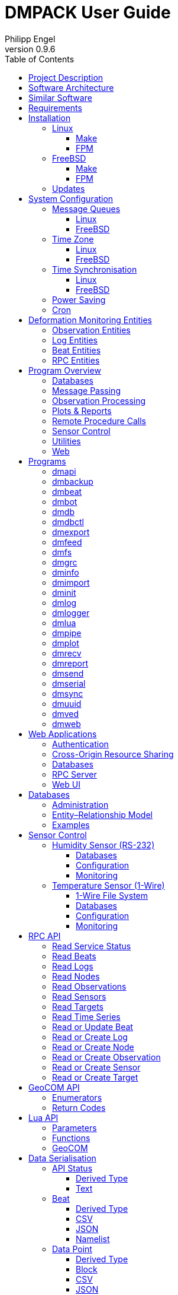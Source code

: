 :description: DMPACK User Guide
:author: Philipp Engel
:copyright: CC BY 4.0
:orgname: DABAMOS
:revnumber: 0.9.6
:lang: en
:docdate: 2025-01-27
:doctype: book
:url-org: https://www.dabamos.de/
:url-project: {url-org}dmpack
:imagesdir: resources/images/
:data-uri:
:source-highlighter: pygments
:pygments-style: lovelace
:toc: left
:toclevels: 4
:xrefstyle: short
:table-caption!:

= DMPACK User Guide

== Project Description

The *Deformation Monitoring Package* (*DMPACK*) is a free and open source
software package for sensor control and automated time series processing in
engineering geodesy and geotechnics. The package consists of a library
_libdmpack_ and additional programs based on it which serve as a reference
implementation of solutions to various problems in deformation monitoring, such
as:

* sensor control,
* sensor data parsing and processing,
* database access,
* remote procedure calls,
* data synchronisation and export,
* spatial transformations,
* time series analysis,
* client status messages,
* distributed logging,
* plotting and reporting,
* web-based data access,
* MQTT and XMPP connectivity,
* Leica GeoCOM API,
* scripting,
* e-mail.

DMPACK is a scientific monitoring system developed for automated control
measurements of buildings, infrastructure, terrain, geodetic nets, and other
objects through autonomous sensor networks in the IoT. The programs for sensor
data collection are intended to be run on client hardware connected to the
Internet through LTE/5G, usually industrial embedded systems or single-board
computers.

Observation data is periodically collected by the clients from arbitrary
sensors, like total stations, digital levels, inclinometers, weather stations,
or GNSS receivers. The raw sensor responses are structured, post-processed,
locally stored, and transmitted to a central monitoring server that provides an
HTTP-RPC API for client–server communication.

The software package can be used to monitor objects like:

* bridges, tunnels, dams,
* roads, railways,
* construction sites, mining areas,
* slopes, landslides, cliffs, glaciers,
* churches, monasteries, and other heritage buildings.

DMPACK is written in Fortran 2018 and integrates the relational SQLite database
for time series and log storage on client and server. The server component is
optional. If preferred, the data distribution may be omitted for local
monitoring only.

The software package relies on POSIX standards for system calls and process
management. The client-side message passing is based on POSIX message queues and
POSIX semaphores. Currently, only 64-bit Linux (_glibc_) and FreeBSD are
supported as operating systems.

The source code of DMPACK is released under the ISC licence that is functionally
equivalent to the BSD 2-Clause and MIT licences. The source code and the
documentation are available online. See the project website for further
information:

* link:https://www.dabamos.de/dmpack.html[Project Website]
* link:https://www.dabamos.de/dmpack/guide/[User Guide]
* link:https://www.dabamos.de/dmpack.html#screen-shots[Screen Shots]
* link:https://www.dabamos.de/dmpack/doc/[Source Code Documentation]
* link:https://github.com/dabamos/dmpack[GitHub Repository]

== Software Architecture

.Schematic view of the DMPACK client–server architecture
[#img-schema]
image::schema.png[schema,align="center"]

The DMPACK library is based on a modular architecture that loosely follows the
Unix philosophy, i.&nbsp;e., distinct programs cover well-defined tasks. The
scheduling, process management and synchronisation, as well as the inter-process
communication between programs are handled by the operating system, using POSIX
system calls.

The DMPACK programs can be deployed either on a single sensor node with no or
only limited network access, or within a sensor network of one or more nodes
connected to a central monitoring server:

Data Logger:: In the most basic use case, the DMPACK programs <<dmserial>>,
<<dmfs>>, and <<dmpipe>> act as data loggers without any database connectivity,
by writing the observations to flat files in CSV or JSON Lines format. Any
further data processing or analytics is subject to third-party programs.
Local Monitoring:: The majority of the DMPACK programs depend on inter-process
communication and database access. For instance, a <<dmserial>> process
controlling an attached sensor may transmit observations and logs in real-time
to the message queues of <<dmdb>> and <<dmlogger>> to be stored in the local
databases. The database records could then be exported periodically to flat
files. Synchronisation with a remote server is optional.
Distributed Monitoring:: Sensor nodes connected to a central monitoring server
can run <<dmsync>> to send observations and log messages automatically to the
HTTP-RPC interface of <<dmapi>> to be stored in the server databases.
Additionally, the server may collect status messages to monitor the condition of
the sensor nodes.

The programs are conceived to run headless on embedded devices and servers. Some
of them, such as <<dmapi>>, <<dmreport>>, or <<dmweb>>, can be deployed on
sensor nodes and monitoring servers alike.

== Similar Software

There are similar open source projects that provide middleware for autonomous
sensor networks:

link:https://github.com/52North/SOS[52°North Sensor Observation Service]::
The reference implementation of the OGC Sensor Observation Service (SOS) in
Java, by 52°North Spatial Information Research GmbH. Offers an interoperable
interface for publishing and querying sensor data and meta data. Additional
client applications enable analysis and visualisation of the measurement data.
The project is mostly inactive. (GPLv2)
link:https://github.com/lpgera/argus[Argus]:: A non-geodetic sensor data
monitoring and alerting solution built with Node.js, MariaDB, and React. (MIT)
link:https://github.com/FraunhoferIOSB[FROST]:: Fraunhofer Open Source
SensorThings (FROST) is the reference implementation of the OGC SensorThings API
in Java. The project provides an HTTP- and MQTT-based message bus for data
transmission between client and server. Developed by Fraunhofer-Institut für
Optronik, Systemtechnik und Bildauswertung (IOSB), Karlsruhe. (LGPLv3)
link:https://github.com/LSIR/gsn[Global Sensor Networks]:: A Java-based software
middleware designed to facilitate the deployment and programming of sensor
networks, by Distributed Information Systems Laboratory (EPFL), Switzerland.
The project appears to be abandoned. (GPLv3)
link:http://istsos.org/[istSOS2]:: A server implementation of the OGC Sensor
Observation Service in Python, for managing and dispatching observations from
monitoring sensors. The project also provides a graphical user interface and a
RESTful web API to automate administration procedures. Developed by Istituto
Scienze della Terra, University of Applied Sciences and Arts of Southern
Switzerland. The software seems not to be actively maintained anymore. (GPLv2)
link:https://github.com/daq-tools/kotori[Kotori]:: A multi-channel,
multi-protocol, telemetry data acquisition and graphing toolkit for time-series
data processing in Python. It supports scientific environmental monitoring
projects, distributed sensor networks, and likewise scenarios. (AGPLv3)
link:https://www.dabamos.de/openadms.html[OpenADMS]:: The Open Automatic
Deformation Monitoring software is an IoT sensor network middleware in Python 3.
The system was developed as a prototype of DMPACK and includes client and server
programs. (BSD)
link:https://github.com/opensensorhub[OpenSensorHub]:: Java-based middleware
for building Sensor Webs in the Internet of Things. Based on OGC standards from
the Sensor Web Enablement (SWE) initiative. (MPLv2)
link:https://github.com/project-mjolnir[Project Mjolnir]:: An open source
client–server IoT architecture for scientific sensor networks written in
Python, by University of Alabama in Huntsville and NASA. Includes a sensor
client for data logging, uplink and control, as well as a server component to
store, serve/display, and monitor data from remote sensors. Further development
of the software has been stopped. (MIT)
link:https://github.com/ingv-oe-dev/tsdsystem[TSDSystem]:: The Time Series
Database management System (TSDSystem) is a framework to collect, archive and
share time series of volcanological observatories from sensor networks at
Istituto Nazionale di Geofisica e Vulcanologia, Osservatorio Etneo (Italy). It
provides a web service to perform writing and reading data via standard web
communication protocols. Basic web applications are supplied for joint and
synchronised time series data visualisation as well as representation of
stations on a geographical map. (MIT)
link:http://www.agt.bme.hu/ulyxes/[Ulyxes]:: An open source project in Python to
control robotic total stations (RTS) and other sensors, and to publish
observation results on web based maps. Developed at the Department of Geodesy
and Surveying of the Budapest University of Technology and Economics. (GPLv2)

== Requirements

DMPACK has the following requirements:

* Linux or FreeBSD operating system
* 64-bit platform (x86-64, AArch64)
* Fortran 2018 and ANSI C compiler (GNU, Intel)

Additional dependencies have to be present to build and run the software of this
package:

* link:https://fastcgi-archives.github.io/[FastCGI]
* link:https://gnuplot.sourceforge.net/[Gnuplot]
* link:https://www.hdfgroup.org/solutions/hdf5/[HDF5]
* link:https://www.netlib.org/lapack/[LAPACK]
* link:https://curl.se/libcurl/[libcurl] (≥ 8.0.0)
* link:https://libmodbus.org/[libmodbus]
* link:https://strophe.im/libstrophe/[libstrophe] (≥ 0.13.1)
* link:https://www.lua.org/[Lua 5.4]
* link:https://www.pcre.org/[PCRE2]
* link:https://www.sqlite.org/[SQLite 3] (≥ 3.39.0)
* link:https://www.zlib.net/[zlib]
* link:https://facebook.github.io/zstd/[zstd] (≥ 1.5.5)

Optionally, for client-side camera access:

* link:https://www.ffmpeg.org/[FFmpeg]
* link:http://www.graphicsmagick.org/[GraphicsMagick]

The <<web-applications,web applications>> require a compatible web server, like:

* link:https://www.lighttpd.net/[lighttpd]
* link:https://httpd.apache.org/[Apache httpd]

DMPACK depends on additional interface libraries. If the repository is cloned
recursively with Git, or if the project is built using FPM, the submodules will
be downloaded automatically. Otherwise, run script `fetchvendor.sh` first.

.Paths used by default [[requirements-paths]]
[cols="3,6"]
|===
| Path                         | Description

| `/usr/local/bin/`            | DMPACK programs.
| `/usr/local/etc/dmpack/`     | DMPACK configuration files.
| `/usr/local/include/dmpack/` | DMPACK module files.
| `/usr/local/lib/`            | DMPACK libraries.
| `/usr/local/man/man1/`       | DMPACK man pages.
| `/usr/local/share/dmpack/`   | DMPACK examples, scripts, style sheets.
| `/var/dmpack/`               | DMPACK databases.
| `/var/www/`                  | WWW root directory.
|===

== Installation

This section describes the steps to build the DMPACK library and programs from
source, either with POSIX make or the
link:https://fpm.fortran-lang.org/[Fortran Package Manager] (FPM). At the
moment, support for the Fortran Package Manager is experimental, and using
GNU/BSD Make is the recommended way. Display the available build targets of the
Makefile:

....
$ make help
....

Or, output the selected build options:

....
$ make options PREFIX=/opt
....

See section <<sys-conf>> on how to configure the operating system
following the installation. You must at least prepare POSIX message queues in
order to run DMPACK:

* <<sys-conf-mqueue>> – Enable and configure message passing on Linux and
  FreeBSD.
* <<sys-conf-tz>> – Set the correct time zone of the sensor node.
* <<sys-conf-ntp>> – Enable synchronisation with an NTP server.
* <<sys-conf-power>> – Disable USB power saving on Linux.
* <<sys-conf-cron>> – Add cron jobs to run programs periodically.

The shared libraries `libgcc.so`, `libgfortran.so`, and `libquadmath.so` have to
be present on the target system if the DMPACK programs have been compiled with
GNU Fortran.

=== Linux [[linux]]

On Debian, install the compilers and the build environment first:

....
$ sudo apt-get install gcc gfortran git make pkg-config
....

The third-party dependencies have to be installed with development headers:

....
$ sudo apt-get install --no-install-recommends curl ffmpeg gnuplot graphicsmagick \
  libblas-dev libcurl4 libcurl4-openssl-dev libfcgi-bin libfcgi-dev libhdf5-103-1 \
  libhdf5-dev liblapack-dev liblua5.4 liblua5.4-dev libmodbus5 libmodbus-dev \
  libpcre2-8-0 libpcre2-dev libsqlite3-0 libsqlite3-dev libstrophe0 libstrophe-dev \
  libzstd1 libzstd-dev lua5.4 sqlite3 zlib1g zlib1g-dev
....

Instead of package `gnuplot`, you may prefer the no-X11 flavour `gnuplot-nox` if
raster graphic formats are not required (limiting the output formats essentially
to SVG only). The packages `ffmpeg` and `graphicsmagick` are only required for
client-side camera access and may be omitted. The SQLite 3 package version must
be ≥ 3.39.0. If the version in the package repository is too old, like on Ubuntu
22.04 LTS, you can also <<third-party-sqlite,build the library from source>>.
Depending on the Linux distribution, the names of the HDF5 and Lua packages may
differ.

[NOTE]
====
If Intel oneAPI is used, it is necessary to build HDF5 from source, as the
versions in the Linux package repositories have been compiled with GNU Fortran
and are therefore incompatible. See section <<third-party-hdf5,HDFView>> for
hints regarding the build process.
====

==== Make [[linux-make]]

Clone the DMPACK repository with Git, using command-line argument `--recursive`:

....
$ git clone --depth 1 --recursive https://github.com/dabamos/dmpack
$ cd dmpack/
....

If Git is not available, download the archive of the master branch instead and
run the shell script `fetchvendor.sh` to fetch the missing submodules:

....
$ curl -L -s -o dmpack-master.zip https://github.com/dabamos/dmpack/archive/refs/heads/master.zip
$ unzip dmpack-master.zip
$ cd dmpack-master/
$ sh fetchvendor.sh
....

Then, execute build target `linux` of the Makefile to compile the source:

....
$ make linux
....

On 64-bit ARM platforms, like those of the Raspberry Pi 3/4/5, select build
target `linux_aarch64` instead:

....
$ make linux_aarch64
....

Install the DMPACK libraries and programs system-wide to `/usr/local`:

....
$ sudo make install
....

Or, to install to directory `/opt`, run:

....
$ sudo make install PREFIX=/opt
....

Path `/opt/bin/` must be added to the global `PATH` environment variable to run
DMPACK programs from the command-line.

[NOTE]
.Custom SQLite 3
====
If the SQLite 3 library has been built from source and installed to
`/usr/local/lib`, overwrite the variable `LIBSQLITE3` to pass the path of shared
library `libsqlite3.so`:

....
$ make build OS=linux LIBSQLITE3="-L/usr/local/lib -lsqlite3"
....

If more than one library is installed, additionally specify the path with linker
flag `-Wl,-rpath=/usr/local/lib`.
====

[NOTE]
.Intel oneAPI Compilers
====
If Intel oneAPI is used instead of the GNU Compiler Collection, run:

....
$ make build OS=linux CC=icx FC=ifx PPFLAGS= \
  CFLAGS="-mtune=native -O2 -fpic" FFLAGS="-mtune=native -O2 -fpic" \
  LDFLAGS="-module ./include -I./include" \
  INCHDF5="-I/opt/include" \
  LIBHDF5="-Wl,-rpath=/opt/lib -L/opt/lib -lhdf5_fortran -lhdf5"
....

In this particular case, the HDF5 libraries are installed to `/opt/lib/`, and
the HDF5 modules files to `/opt/include/`. Change the paths to the actual
locations.
====

==== FPM [[linux-fpm]]

To build DMPACK using the Fortran Package Manager, change to the cloned or
downloaded repository, and run:

....
$ export FFLAGS="-D__linux__ `pkg-config --cflags hdf5` -ffree-line-length-0"
$ fpm test --flag "$FFLAGS"
$ fpm build --profile release --flag "$FFLAGS"
$ fpm install
....

The library and programs will be installed to directory `~/.local` by default.
If the compilation fails with an error message stating that `-llua-5.4` cannot
be found, update the library names in the build manifests:

....
$ sed -i "s/lua-5/lua5/g" fpm.toml
$ sed -i "s/lua-5/lua5/g" build/dependencies/fortran-lua54/fpm.toml
....

=== FreeBSD [[freebsd]]

First, install the build and run-time dependencies:

....
$ doas pkg install archivers/zstd comms/libmodbus databases/sqlite3 devel/git \
  devel/pcre2 devel/pkgconf ftp/curl graphics/GraphicsMagick lang/gcc \
  lang/lua54 math/gnuplot math/lapack multimedia/ffmpeg net-im/libstrophe \
  science/hdf5 www/fcgi
....

Instead of `math/gnuplot`, you may want to install package `math/gnuplot-lite`
which does not depend on X11 (but lacks the raster graphic terminals). The web
applications additionally require a web server:

....
$ doas pkg install www/lighttpd
....

Optionally, install Pygments and AsciiDoctor to generate the man pages and the
User Guide from source:

....
$ doas pkg install devel/rubygem-pygments.rb textproc/rubygem-asciidoctor
....

==== Make [[freebsd-make]]

The repository has to be cloned recursively using command-line argument
`--recursive`:

....
$ git clone --depth 1 --recursive https://github.com/dabamos/dmpack
$ cd dmpack/
....

If Git is not available, download the archive of the master branch and run the
shell script `fetchvendor.sh` to fetch the submodules:

....
$ curl -L -s -o dmpack.zip https://github.com/dabamos/dmpack/archive/refs/heads/master.zip
$ unzip dmpack.zip
$ cd dmpack-master/
$ sh fetchvendor.sh
....

Execute the Makefile with build target `freebsd`:

....
$ make freebsd
....

Install the library and all programs system-wide to `/usr/local`:

....
$ doas make install
....

You can change the installation prefix with argument `PREFIX`. To install to
directory `/opt` instead, run:

....
$ doas make install PREFIX=/opt
....

In this case, path `/opt/bin` must be included in the global `PATH` environment
variable.

==== FPM [[freebsd-fpm]]

Either clone the repository with Git, or download the
link:https://github.com/dabamos/dmpack/archive/refs/heads/master.zip[archive of
the master branch]. Then, run:

....
$ export FFLAGS="-D__FreeBSD__ -I/usr/local/include -ffree-line-length-0"
$ fpm test --flag "$FFLAGS"
$ fpm build --profile release --flag "$FFLAGS"
$ fpm install
....

The Fortran Package Manager will fetch all third-party dependencies
automatically, but the configuration and shared files have to be installed
manually. The library and programs will be installed to `~/.local` by default.

=== Updates

Update the cloned source code repository and its submodules with Git:

....
$ git pull
$ git submodule update --remote
$ make purge
$ make [freebsd|linux|linux_aarch64]
$ sudo make install PREFIX=/opt
....

== System Configuration [[sys-conf]]

Additional changes to the system configuration should be considered to prevent
issues while conducting a long-term monitoring.

=== Message Queues [[sys-conf-mqueue]]

The operating system must have POSIX message queues enabled to run DMPACK
programs on sensor nodes.

==== Linux [[sys-conf-mqueue-linux]]

The POSIX message queue file system should be already mounted by default.
Otherwise, run:

....
# mkdir -p /dev/mqueue
# mount -t mqueue none /dev/mqueue
....

Set the maximum number of messages and the maximum message size to some
reasonable values:

....
# sysctl fs.mqueue.msg_max=32
# sysctl fs.mqueue.msgsize_max=16384
....

The maximum message size has to be at least 16384 bytes. Add the settings to
`/etc/sysctl.conf` to make them permanent:

[source,text]
....
fs.mqueue.msg_max=32
fs.mqueue.msgsize_max=16384
....

==== FreeBSD [[sys-conf-mqueue-freebsd]]

On FreeBSD, make sure the kernel module `mqueuefs` is loaded, and the message
queue file system is mounted:

....
# kldstat -m mqueuefs
Id  Refs Name
522    1 mqueuefs
....

Otherwise, we can simply load and mount the file system:

....
# kldload mqueuefs
# mkdir -p /mnt/mqueue
# mount -t mqueuefs null /mnt/mqueue
....

To load messages queues at system start, add the module `mqueuefs` to
`/etc/rc.conf`, and the file system to `/etc/fstab`:

....
# sysrc kld_list+="mqueuefs"
# echo "null /mnt/mqueue mqueuefs rw 0 0" >> /etc/fstab
....

Additionally, we may increase the system limits of POSIX message queues with
_sysctl(8)_, or in `/etc/sysctl.conf`. The defaults are:

....
# sysctl kern.mqueue.maxmsg
kern.mqueue.maxmsg: 32
# sysctl kern.mqueue.maxmsgsize
kern.mqueue.maxmsgsize: 16384
....

The maximum message size has to be at least 16384 bytes.

=== Time Zone [[sys-conf-tz]]

The local time zone of the sensor client should be set to a zone without summer
daylight-saving. For instance, time zone `Europe/Berlin` implies Central
European Summer Time (CEST), which is usually not desired for long-term
observations, as it leads to time jumps. Instead, use time zone `GMT+1` or `UTC`
in this case.

==== Linux [[sys-conf-tz-linux]]

On Linux, list all time zones and set the preferred one with _timedatectl(1)_:

....
# timedatectl list-timezones
# timedatectl set-timezone Etc/GMT+1
....

==== FreeBSD [[sys-conf-tz-freebsd]]

On FreeBSD, configure the time zone using:

....
# tzsetup
....

=== Time Synchronisation [[sys-conf-ntp]]

The system time should be updated periodically by synchronising it with network
time servers. A Network Time Protocol (NTP) client has to be installed and
configured to enable the synchronisation.

==== Linux [[sys-conf-ntp-linux]]

On Debian Linux, install the NTP package:

....
# apt-get install ntp
....

Query the NTP servers to synchronise with:

....
# ntpq -p
....

The system time should be updated now:

....
# date -R
....

On error, try to reconfigure the NTP service:

....
# dpkg-reconfigure ntp
....

==== FreeBSD [[sys-conf-ntp-freebsd]]

Set the current date and time intially by passing the IP or FQDN of the NTP
server to _ntpdate(1)_:

....
# ntpdate -b ptbtime1.ptb.de
....

The NTP daemon _ntpd(8)_ is configured through file `/etc/ntp.conf`. If
favoured, we can replace the existing NTP server pool `0.freebsd.pool.ntp.org`
with a single server, for example:

[source,text]
....
server ptbtime1.ptb.de iburst
....

Add the following entries to `/etc/rc.conf`:

[source,text]
....
ntpd_enable="YES"
ntpd_sync_on_start="YES"
ntpd_flags="-g"
....

Start the _ntpd(8)_ service:

....
# service ntpd start
....

=== Power Saving [[sys-conf-power]]

On Linux, power saving for USB devices may be enabled by default. This can cause
issues if sensors are attached through an USB adapter. USB power saving is
enabled if the kernel boot parameter `usbcore.autosuspend` is not `-1`:

....
# cat /sys/module/usbcore/parameters/autosuspend
2
....

We can update the boot loader to turn auto-suspend off. Edit `/etc/default/grub`
and change `GRUB_CMDLINE_LINUX_DEFAULT` to:

[source,text]
....
GRUB_CMDLINE_LINUX_DEFAULT="quiet usbcore.autosuspend=-1"
....

Then, update the boot loader:

....
# update-grub
....

The system has to be rebooted for the changes to take effect.

=== Cron [[sys-conf-cron]]

On Unix-like operating system, link:https://en.wikipedia.org/wiki/Cron[cron] is
usually used to run jobs periodically. For instance, in order to update an XML
feed or to generate HTML reports at regular intervals, add a schedule of the
task to perform to the _crontab(5)_ file of a local user. For example, to edit
the cron jobs of user `www` with _crontab(1)_ run:

....
# crontab -u www -e
....

The following _crontab(5)_ entry adds a job to generate reports every hour,
using utility script `mkreport.sh`:

[source,crontab]
....
SHELL=/bin/sh
MAILTO=/dev/null
# Create reports every hour, suppress logging.
@hourly -q /usr/local/share/dmpack/dmreport/mkreport.sh
....

Alter script `mkreport.sh` to your set-up. Status mails and logging are
disabled. The shell script `mkreport.sh` must have the execution bits set.
Modify the script according to your set-up. The parameter `-q` disables syslog
messages. Additionally, we may update an Atom XML feed of logs by running
<<dmfeed>> every five minutes:

[source,crontab]
....
*/5 * * * * -q /usr/local/bin/dmfeed --config /usr/local/etc/dmpack/dmfeed.conf
....

The feed is updated only if new logs have arrived in the meantime, unless option
`--force` is passed as an additional argument.

== Deformation Monitoring Entities [[entities]]

The data structures of DMPACK are based on the following entities. The
date and time format used internally is a 32-characters long ISO 8601 time stamp
in microsecond resolution, with time separator `T` and mandatory GMT offset, for
example, `1970-01-01T00:00:00.000000+00:00`. The human-readable output format
`1970-01-01 00:00:00 +00:00` is used where reasonable. Global coordinates are in
longitude/latitude order (east-west/north-south order).

=== Observation Entities

<<data-node,Node>>:: A unique sensor node within a sensor network. Contains id,
name, description, and optional position.
<<data-sensor,Sensor>>:: A unique sensor attached to a _node_, with id, name,
description, and optional position.
<<data-target,Target>>:: A unique measurement target (point of interest,
location) with id, name, description, and optional position. Multiple nodes and
sensors may share a single target.
<<data-observ,Observation>>:: A single measurement identified by name and unique
UUID identifier that contains requests to and responses from a sensor,
referencing a _node_, a _sensor_, and a _target_. An observation can contain up
to 8 requests which will be sent to the sensor in sequential order.
<<data-request,Request>>:: Command to send to the sensor, referencing an
_observation_ and ordered by index. A request can contain up to 16 _responses_.
<<data-response,Response>>:: Floating-point values in the raw response of a
_sensor_ can be matched by regular expression groups. Each matched group is
stored as a response. Responses reference a _request_, and are ordered by index.
They contain name, type, value, unit, and an optional error code.

=== Log Entities

<<data-log,Log>>:: Log message of a sensor node, either of level _debug_,
_info_, _warning_, _error_, _critical_, or _user_, and optionally related to a
_sensor_, a _target_, and an _observation_.

=== Beat Entities

<<data-beat,Beat>>:: Short status message (heartbeat, handshake) that contains
node id, client address, client version, time stamp, system uptime, and last
connection error, sent periodically from client to server.

=== RPC Entities

<<data-api,API Status>>:: Short key–value response of the HTTP-RPC API service
in plain-text format.

== Program Overview

DMPACK includes programs for sensor I/O, database management, observation
processing, and other tasks related to automated control measurements. The
programs may be classified into the following categories.

=== Databases

<<dmbackup>>:: Creates an online backup of a database by either using the
SQLite backup API or `VACUUM INTO`.
<<dmdb>>:: Stores observations received from POSIX message queue in a SQLite
database.
<<dmdbctl>>:: A command-line interface to the DMPACK observation database, to
read, add, update, or delete nodes, sensors, and targets.
<<dmexport>>:: Exports beats, nodes, sensors, targets, observations, and
logs from database to file, either in CSV, JSON, or JSON Lines format.
<<dmimport>>:: Imports nodes, sensors, targets, observations, and logs from CSV
file into database.
<<dminit>>:: Creates and initialises observation, log, and beat databases.
<<dmlogger>>:: Stores logs received from POSIX message queue in a SQLite
database.

=== Message Passing

<<dmlog>>:: A utility program to send log messages from command-line or
shell script to the POSIX message queue of a <<dmlogger>> process, to be stored
in the log database.
<<dmrecv>>:: Receives logs or observations from POSIX message queue and writes
them to _stdout_, file, or named pipe.
<<dmsend>>:: Sends observations or logs from file to a DMPACK application via
POSIX message queue.

=== Observation Processing

<<dmgrc>>:: Inspects received observations and creates log messages from GeoCOM
return codes.
<<dmlua>>:: Runs a custom Lua script to process observations and forward them to
the next specified receiver.

=== Plots & Reports

<<dmplot>>:: Creates line plots of time series read from database, with output
to file, terminal, or X11 window. Uses _gnuplot(1)_ internally as plotting
back-end.
<<dmreport>>:: Creates HTML reports containing plots and optionally log
messages.

=== Remote Procedure Calls

<<dmapi>>:: A FastCGI-based HTTP-RPC service that provides an API for node,
sensor, target, observation, and log synchronisation, as well as heartbeat
transmission. Clients may either send records to be stored in the server
database, or request data of a given time range. Depending on the HTTP Accept
header, the server returns data in CSV, JSON, JSON Lines or Namelist format.
Requires a FastCGI-compatible web server, such as _lighttpd(1)_.
<<dmbeat>>:: Sends short status messages (heartbeats) periodically to a remote
<<dmapi>> instance.
<<dmbot>>:: Accepts commands sent via XMPP/Jabber to monitor the status of
sensor nodes.
<<dmsync>>:: Synchronises nodes, sensors, targets, observations, and log
messages between client and <<dmapi>> server. Only uni-directional
synchronisation from client to server is supported.

=== Sensor Control

<<dmfs>>:: Reads sensor data from virtual file system, file, or named pipe. The
program be used to read values from sensors connected via 1-Wire (OWFS).
Observations are forwarded via POSIX message queue and/or written to file.
<<dmpipe>>:: Executes a program as a sub-process connected through an anonymous
pipe and forwards the output via POSIX message queue. Optionally, observations
are written to file or _stdout_.
<<dmserial>>:: Connects to a TTY/PTY serial port for sensor communication. The
program sends requests to a connected sensor to receive responses. The program
pre-processes the response data using regular expressions and forwards
observations via POSIX message queue.
<<dmved>>:: Reads status information of a connected Victron Energy MPPT solar
charge controller or SmartShunt battery monitor, using the VE.Direct protocol.

=== Utilities

<<dminfo>>:: Prints system and database information as key–value pairs to
standard output.
<<dmuuid>>:: A command-line tool to generate unique UUID identifiers (by default
in hexadecimal format without hyphens).

=== Web

<<dmfeed>>:: Creates an
link:https://en.wikipedia.org/wiki/Atom_(web_standard)[Atom] syndication feed
in XML format (RFC 4287) from logs of given sensor node and log level. If the
feed is served by a web server, clients can subscribe to it by using a feed
reader or news aggregator. The program may be executed periodically as a cron
job.
<<dmweb>>:: A CGI-based web user interface for DMPACK database access on
client and server. Requires a web server and _gnuplot(1)_.

== Programs

This section contains descriptions of all DMPACK programs with their
respective command-line arguments. Some programs read settings from an optional
or mandatory configuration file. Example configuration files are provided in
directory `/usr/local/etc/dmpack/`.

The files are ordinary Lua scripts, i.e., you can add Lua control structures
for complex tables or access the <<lua-api>> of DMPACK. In your editor, set the
language to Lua to enable syntax highlighting (for instance, `set syntax=lua`
in Vim), or use file ending `.lua` instead of `.conf`. The set-up of the
<<web-applications,web applications>> is outlined in the next section.

=== dmapi [[dmapi]]

*dmapi* is an HTTP-RPC API service for remote DMPACK database access. The web
application has to be executed through a FastCGI-compatible web server. It is
recommended to use _lighttpd(1)_. The service is configured through environment
variables. The web server or FastCGI spawner must be able to pass environment
variables to *dmapi*.

The *dmapi* service offers endpoints for clients to insert beats, logs, and
observations into the local SQLite database, and to request data in CSV or JSON
format. Only HTTP GET and POST requests are accepted. All POST data has to be
serialised in Fortran 95 Namelist format, with optional
link:http://www.zlib.net/[deflate] or link:http://www.zstd.net/[zstd]
compression. Section <<rpc-api>> gives an overview of the available endpoints.

Authentication and encryption are independent from *dmapi* and have to be
provided by the web server. If HTTP Basic Auth is enabled, the sensor id of
each beat, log, node, sensor, and observation sent to the HTTP-RPC service must
match the name of the authenticated user. For example, to store an observation
of a node with the id `node-1`, the user name of the client must be `node-1` as
well. If the observation is sent by any other user, it will be rejected (HTTP
401).

.Environment variables of _dmapi(1)_
[[dmapi-env]]
[cols="4,12"]
|===
| Environment Variable | Description

| `DM_DB_BEAT`         | Path to heartbeat database (required).
| `DM_DB_LOG`          | Path to log database (required).
| `DM_DB_OBSERV`       | Path to observation database (required).
| `DM_READ_ONLY`       | Set to `1` to enable read-only database access.
|===

The response format depends on the MIME type set in the HTTP Accept header of
the request, either:

* `application/json` (JSON)
* `application/jsonl` (JSON Lines)
* `application/namelist` (Fortran 95 Namelist)
* `text/comma-separated-values` (CSV)
* `text/plain` (plain text)

By default, responses are in CSV format. The Namelist format is available only
for single records. Status messages are returned as key–value pairs, indicated
by content type `text/plain`.

See section <<web-rpc-server>> for a basic _lighttpd(1)_ configuration.

=== dmbackup [[dmbackup]]

The *dmbackup* utility creates an online backup of a running SQLite database. By
default, the SQLite backup API is used. The program is functional equivalent to
running the _sqlite3(1)_ command-line interface:

....
$ sqlite3 <database> ".backup '<output>'"
....

*dmbackup* does not replace existing backup databases.

[discrete]
==== Command-Line Options

[cols="3,1,1,6"]
|===
| Option              | Short | Default | Description

| `--backup _file_`   | `-b`  | –       | Path of the backup database.
| `--database _file_` | `-d`  | –       | Path of the SQLite database to backup.
| `--help`            | `-h`  | –       | Output available command-line arguments and quit.
| `--vacuum`          | `-U`  | off     | Use `VACUUM INTO` instead of the SQLite backup API.
| `--verbose`         | `-V`  | off     | Print backup progess (not in vacuum mode).
| `--version`         | `-v`  | –       | Output version information and quit.
| `--wal`             | `-W`  | off     | Enable WAL journal for backup database.
|===

[discrete]
==== Examples

Create an online backup of an observation database:

....
$ dmbackup --database /var/dmpack/observ.sqlite --backup /tmp/observ.sqlite
....

=== dmbeat [[dmbeat]]

The *dmbeat* program is a heartbeat emitter that sends
<<data-beat,handshake messages>> via HTTP POST to a remote <<dmapi>> service.
Heartbeats include the following attributes:

[cols="3,14"]
|===
| Attribute   | Description

| `node_id`   | Node id.
| `address`   | IPv4/IPv6 address of client.
| `client`    | Client software name and version.
| `time_sent` | Date and time heartbeat was sent (ISO 8601).
| `time_recv` | Date and time heartbeat was received (ISO 8601).
| `error`     | Last client connection error.
| `interval`  | Emit interval in seconds.
| `uptime`    | Client uptime in seconds.
|===

The server may inspect the data to check if a client is still running and has
network access. The RPC endpoint on the server is expected at URL
`[http|https]://<host>:<port>/api/v1/beat`.

[discrete]
==== Command-Line Options

[cols="3,1,1,6"]
|===
| Option                 | Short | Default  | Description

| `--compression _name_` | `-x`  | `zstd`   | Compression library to use (`none`, `zlib`, `zstd`).
| `--config _file_`      | `-c`  | –        | Path to configuration file.
| `--count _n_`          | `-C`  | 0        | Number of heartbeats to send (unlimited if 0).
| `--debug`              | `-D`  | off      | Forward log messages of level _debug_ (if logger is set).
| `--help`               | `-h`  | –        | Output available command-line arguments and quit.
| `--host _host_`        | `-H`  | –        | IP or FQDN of HTTP-RPC API host (for instance, `127.0.0.1` or `iot.example.com`).
| `--interval _seconds_` | `-I`  | 0        | Emit interval in seconds.
| `--logger _name_`      | `-l`  | –        | Optional name of logger. If set, sends logs to <<dmlogger>> process of given name.
| `--name _name_`        | `-n`  | `dmbeat` | Optional name of instance and table in configuration.
| `--node _id_`          | `-N`  | –        | Node id.
| `--password _string_`  | `-P`  | –        | API password.
| `--port _port_`        | `-q`  | 0        | Port of HTTP-RPC API server (0 for automatic).
| `--tls`                | `-E`  | off      | Use TLS encryption.
| `--username _string_`  | `-U`  | –        | API user name. If set, implies HTTP Basic Auth.
| `--verbose`            | `-V`  | off      | Print log messages to _stderr_.
| `--version`            | `-v`  | –        | Output version information and quit.
|===

[discrete]
==== Examples

Send a single heartbeat to a <<dmapi>> service on `localhost`:

....
$ dmbeat --node dummy-node --host 127.0.0.1 --count 1 --verbose
....

A sensor node with id `dummy-node` must exist in the server database. The
web application <<dmweb>> lists the beats received by the server.

=== dmbot [[dmbot]]

The *dmbot* program is an XMPP bot that accepts commands via chat. Access to the
bot is limited to the JIDs added to table `group` in the configuration file.
Requests from clients whose JID is not in the table will be rejected. If table
`group` is empty, all clients are allowed to send commands to the bot.

The XMPP resource is automatically set to the name of the bot instance. If the
JID of the bot account is `bot@example.com`, the full JID will be set to
`bot@example.com/dmbot` if the bot name is `dmbot`.

All commands start with prefix `!`. For an overview, send chat command `!help`
to the bot. The bot understands the following commands:

!beats::
  Return current time of the sensor node in
  link:https://en.wikipedia.org/wiki/Swatch_Internet_Time[Swatch Internet Time]
  (_.beats_).
!date::
  Return date and time of the sensor node in ISO 8601.
!help::
  Return help text.
!jid::
  Return full JID of bot.
!log <level> "<message>"::
  Send log message of given level to logger. The argument `level` must be a
  valid log level name or numeric log level. The argument `message` must be in
  quotes if it contains spaces.
!node::
  Return node id of bot.
!poke::
  Return a message if the bot is online.
!reconnect::
  Reconnect bot to server.
!uname::
  Return name and version of the operating system.
!uptime::
  Return uptime of the operating system.
!version::
  Return bot version.

Passing the XMPP credentials via the command-line arguments `--jid` and
`--password` is insecure on multi-user operating systems and only recommended
for testing.

[discrete]
==== Command-Line Options

[cols="3,1,1,6"]
|===
| Option                | Short | Default | Description

| `--config _file_`     | `-c`  | –       | Path to configuration file.
| `--debug`             | `-D`  | off     | Forward log messages of level _debug_ (if logger is set).
| `--help`              | `-h`  | –       | Output available command-line arguments and quit.
| `--host _host_`       | `-H`  | –       | FQDN of XMPP server (for instance, `example.com`).
| `--jid _string_`      | `-J`  | –       | Bot Jabber id (for example, `bot@example.com`).
| `--logger _name_`     | `-l`  | –       | Optional name of logger. If set, sends logs to <<dmlogger>> process of given name.
| `--name _name_`       | `-n`  | `dmbot` | Optional name of instance, XMPP resource, and table in configuration.
| `--node _id_`         | `-N`  | –       | Node id.
| `--password _string_` | `-P`  | –       | Bot password.
| `--port _port_`       | `-q`  | 5222    | Port of XMPP server.
| `--reconnect`         | `-R`  | off     | Reconnect on error.
| `--tls`               | `-E`  | off     | Force TLS encryption.
| `--verbose`           | `-V`  | off     | Print log messages to _stderr_.
| `--version`           | `-v`  | –       | Output version information and quit.
|===

[discrete]
==== Examples

Connect with JID `bot@example.com` to an XMPP server on port 5223 and wait for
commands:

....
$ dmbot --node dummy-node --jid bot@example.com --password secret \
  --host example.com --port 5223 --tls --verbose
....

If no configuration file is used, any client may send commands to the bot
without authorisation. Start a chat with the bot JID and send a command. For
instance, on command `!uptime` the bot sends a reply like the following:

```
uptime: 0 days 23 hours 57 mins 32 secs
```

=== dmdb [[dmdb]]

The *dmdb* program collects observations from a POSIX message queue and
stores them in a SQLite database. The name of the message queue equals the
given *dmdb* name and leading `/`. The IPC option enables process
synchronisation via POSIX semaphores. The value of the semaphore is changed from
0 to 1 if a new observation has been received. Only a single process shall wait
for the semaphore.

Only <<data-observ,observation types>> in binary format are accepted. Log
messages are stored to database by the distinct <<dmlogger>> program.

[discrete]
==== Command-Line Options

[cols="2,1,1,6"]
|===
| Option              | Short | Default | Description

| `--config _file_`   | `-c`  | –       | Path to configuration file.
| `--database _file_` | `-d`  | –       | Path to SQLite observation database.
| `--debug`           | `-D`  | off     | Forward log messages of level _debug_ (if logger is set).
| `--help`            | `-h`  | –       | Output available command-line arguments and quit.

| `--ipc`
| `-Q`
| off
| Uses a POSIX semaphore for process synchronisation. The name of the semaphore
matches the instance name (with leading `/`). The semaphore is set to 1 whenever
a new observation was received. Only a single process may wait for this
semaphore, otherwise, reading occurs in round-robin fashion.

| `--logger _name_`
| `-l`
| –
| Optional name of logger. If set, sends logs to <<dmlogger>> process of given
name.

| `--name _name_`
| `-n`
| `dmdb`
| Optional name of program instance, configuration, POSIX message queue, and
POSIX semaphore.

| `--node _id_`       | `-N`  | –       | Node id.
| `--verbose`         | `-V`  | off     | Print log messages to _stderr_.
| `--version`         | `-v`  | –       | Output version information and quit.
|===

[discrete]
==== Examples

Create a message queue `/dmdb`, wait for incoming observations, and store them
in the given database:

....
$ dmdb --name dmdb --node dummy-node --database /var/dmpack/observ.sqlite --verbose
....

Log messages and observation ids are printed to _stdout_ if argument `--verbose`
is set.

=== dmdbctl [[dmdbctl]]

The *dmdbctl* utility program performs create, read, update, or delete
operations (CRUD) on the observation database.

Create::
  Add nodes, sensors, and targets to the database.

Read::
  Read nodes, sensors, and targets from database. Print the records to standard
  output.

Update::
  Update nodes, sensors, and targets in the database.

Delete::
  Delete nodes, sensors, and targets from the database.

Only nodes, sensors, and targets are supported. All data attributes are passed
through command-line arguments.

[discrete]
==== Command-Line Options

[cols="2,1,1,6"]
|===
| Option              | Short | Default | Description

| `--alt _alt_`       | `-A`  | –       | Node, sensor, or target altitude (optional).
| `--create _type_`   | `-C`  | –       | Create record of given type (`node`, `sensor`, or `target`).
| `--database _file_` | `-d`  | –       | Path to SQLite observation database (required).
| `--delete _type_`   | `-D`  | –       | Delete record of given type (`node`, `sensor`, or `target`).
| `--help`            | `-h`  | –       | Output available command-line arguments and quit.
| `--id _id_`         | `-I`  | –       | Node, sensor, or target id (required).
| `--lat _lat_`       | `-L`  | –       | Node, sensor, or target latitude (optional).
| `--lon _lon_`       | `-G`  | –       | Node, sensor, or target longitude (optional).
| `--meta _meta_`     | `-M`  | –       | Node, sensor, or target meta description (optional).
| `--name _name_`     | `-n`  | –       | Node, sensor, or target name.
| `--node _id_`       | `-N`  | –       | Id of node the sensor is associated with.
| `--read _type_`     | `-R`  | –       | Read record of given type (`node`, `sensor`, or `target`).
| `--sn _sn_`         | `-Q`  | –       | Serial number of sensor (optional).
| `--state _n_`       | `-S`  | –       | Target state (optional).
| `--type _name_`     | `-t`  | `none`  | <<data-sensor-types,Sensor type>> (`none`, `rts`, `gnss`, …).
| `--update _type_`   | `-U`  | –       | Updates record of given type (`node`, `sensor`, or `target`).
| `--verbose`         | `-V`  | off     | Print additional log messages to _stderr_.
| `--version`         | `-v`  | –       | Output version information and quit.
| `--x _x_`           | `-X`  | –       | Local node, sensor, or target x (optional).
| `--y _y_`           | `-Y`  | –       | Local node, sensor, or target y (optional).
| `--z _z_`           | `-Z`  | –       | Local node, sensor, or target z (optional).
|===

[discrete]
==== Examples

Add node, sensor, and target to observation database:

....
$ dmdbctl -d observ.sqlite -C node --id node-1 --name "Node 1"
$ dmdbctl -d observ.sqlite -C sensor --id sensor-1 --name "Sensor 1" --node node-1
$ dmdbctl -d observ.sqlite -C target --id target-1 --name "Target 1"
....

Delete a target from the database:

....
$ dmdbctl -d observ.sqlite -D target --id target-1
....

Read attributes of sensor `sensor-1`:

....
$ dmdbctl -d observ.sqlite -R sensor --id sensor-1
sensor.id: sensor-1
sensor.node_id: node-1
sensor.type: virtual
sensor.name: Sensor 1
sensor.sn: 12345
sensor.meta: dummy sensor
sensor.x: 0.000000000000
sensor.y: 0.000000000000
sensor.z: 0.000000000000
sensor.lon: 0.000000000000
sensor.lat: 0.000000000000
sensor.alt: 0.000000000000
....

=== dmexport [[dmexport]]

The *dmexport* program writes beats, logs, nodes, sensors, targets,
observations, and data points from database to file, in ASCII block, CSV, JSON,
or JSON Lines format. The ASCII block format is only available for X/Y data
points. The types data point, log, and observation require a sensor id, a
target id, and a time range in ISO 8601 format.

If no output file is given, the data is printed to standard output. The output
file will be overwritten if it already exists. If no records are found, an
empty file will be created.

.Output file formats
[[dmexport-format]]
[cols="1,2,2,2,2"]
|===
| Type     ^| Block ^| CSV ^| JSON ^| JSONL

| `beat`   ^|       ^|  ✓  ^|  ✓   ^|   ✓
| `dp`     ^|   ✓   ^|  ✓  ^|  ✓   ^|   ✓
| `log`    ^|       ^|  ✓  ^|  ✓   ^|   ✓
| `node`   ^|       ^|  ✓  ^|  ✓   ^|   ✓
| `observ` ^|       ^|  ✓  ^|  ✓   ^|   ✓
| `sensor` ^|       ^|  ✓  ^|  ✓   ^|   ✓
| `target` ^|       ^|  ✓  ^|  ✓   ^|   ✓
|===

[discrete]
==== Command-Line Options

[cols="2,1,1,6"]
|===
| Option               | Short | Default | Description

| `--database _file_`  | `-d`  | –       | Path to SQLite database (required).
| `--format _format_`  | `-f`  | –       | <<dmexport-format,Output file format>> (`block`, `csv`, `json`, `jsonl`).
| `--from _timestamp_` | `-B`  | –       | Start of time range in ISO 8601 (required for types `dp`, `log`, and `observ`).
| `--header`           | `-H`  | off     | Add CSV header.
| `--help`             | `-h`  | –       | Output available command-line arguments and quit.
| `--node _id_`        | `-N`  | –       | Node id (required).
| `--output _file_`    | `-o`  | –       | Path of output file.
| `--response _name_`  | `-R`  | –       | Response name for type `dp`.
| `--sensor _id_`      | `-S`  | –       | Sensor id (requied for types `dp` and `observ`).
| `--separator _char_` | `-s`  | `,`     | CSV field separator.
| `--target _id_`      | `-T`  | –       | Target id (required for types `dp` and `observ`).
| `--to _timestamp_`   | `-E`  | –       | End of time range in ISO 8601 (required for types `dp`, `log`, `observ`).
| `--type _type_`      | `-t`  | –       | Type of record to export: `beat`, `dp`, `log`, `node`, `observ`, `sensor`, `target` (required).
| `--version`          | `-v`  | –       | Output version information and quit.
|===

[discrete]
==== Examples

Export log messages from database to JSON file:

....
$ dmexport --database log.sqlite --type log --format json --node dummy-node \
  --from 2020-01-01 --to 2023-01-01 --output /tmp/log.json
....

Export observations from database to CSV file:

....
$ dmexport --database observ.sqlite --type observ --format csv --node dummy-node \
  --sensor dummy-sensor --target dummy-target --from 2020-01-01 --to 2025-01-01 \
  --output /tmp/observ.csv
....

=== dmfeed [[dmfeed]]

The *dmfeed* program creates a web feed from log messages in Atom Syndication
Format. The log messages are read from database and written as XML to standard
output or file.

The feed id has to be a 36 characters long UUID with hyphens. News aggregators
will use the id to identify the feed. Therefore, the id should not be reused
among different feeds. Run <<dmuuid>> to generate a valid UUIDv4.

The time stamp of the feed in element _updated_ is set to the date and time of
the last log message. If no logs have been added to the database since the last
file modification of the feed, the output file is not updated, unless argument
`--force` is passed. To update the feed periodically, add *dmfeed* to
<<Cron,crontab>>.

If an XSLT style sheet is given, web browsers may be able to display the Atom
feed in HTML format. Set the option to the (relative) path of the public XSL on
the web server. An example style sheet `feed.xsl` is located in
`/usr/local/share/dmpack/`.

[discrete]
==== Command-Line Options

[cols="2,1,1,5"]
|===
| Option                | Short | Default   | Description

| `--author _name_`     | `-A`  | –          | Name of feed author or organisation.
| `--config _file_`     | `-c`  | –          | Path to configuration file.
| `--database _file_`   | `-d`  | –          | Path to SQLite log database.
| `--email _address_`   | `-M`  | –          | E-mail address of feed author (optional).
| `--entries _count_`   | `-E`  | 50         | Maximum number of entries in feed (max. 500).
| `--force`             | `-F`  | –          | Force file output even if no new log records are available.
| `--help`              | `-h`  | –          | Output available command-line arguments and quit.
| `--id _uuid_`         | `-I`  | –          | UUID of the feed, 36 characters long with hyphens.
| `--maxlevel _level_`  | `-K`  | `critical` | Select log messages of the given maximum <<data-log-level,log level>> (from `debug` or 1 to `user` or 6). Must be greater or equal the minimum level.
| `--minlevel _level_`  | `-L`  | `debug`    | Select log messages of the given minimum <<data-log-level,log level>> (from `debug` or 1 to `user` or 6).
| `--name _name_`       | `-n`  | `dmfeed`   | Name of instance and table in configuration.
| `--node _id_`         | `-N`  | –          | Select log messages of the given node id.
| `--output _file_`     | `-o`  | _stdout_   | Path of the output file. If empty or `-`, the Atom feed will be printed to standard output.
| `--subtitle _string_` | `-G`  | –          | Sub-title of feed.
| `--title _string_`    | `-C`  | –          | Title of feed.
| `--url _url_`         | `-U`  | –          | Public URL of the feed.
| `--version`           | `-v`  | –          | Output version information and quit.
| `--xsl`               | `-x`  | –          | Path to XSLT style sheet.
|===

[discrete]
==== Examples

First, generate a unique feed id:

....
$ dmuuid --hyphens
19c12109-3e1c-422c-ae36-3ba19281f2e
....

Then, write the last 50 log messages in Atom format to file `feed.xml`, and
include a link to the XSLT style sheet `feed.xsl`:

....
$ dmfeed --database /var/dmpack/log.sqlite --output /var/www/feed.xml \
  --id 19c12109-3e1c-422c-ae36-3ba19281f2e --xsl feed.xsl
....

Copy the XSLT style sheet to the directory of the Atom feed:

....
$ cp /usr/local/share/dmpack/feed.xsl /var/www/
....

If `/var/www/` is served by a web server, feed readers can subscribe to the
feed. Additionally, we may translate feed and style sheet into a single HTML
document `feed.html`, using an arbitrary XSLT processor, for instance:

....
$ xsltproc --output feed.html /var/www/feed.xsl /var/www/feed.xml
....

=== dmfs [[dmfs]]

The *dmfs* program reads observations from file system, virtual file, or named
pipe. The program can be used to read sensor data from the 1-Wire File System
(OWFS).

If any receivers are specified, observations are forwarded to the next receiver
via POSIX message queue. *dmfs* can act as a sole data logger if output and
format are set. If the output path is set to `-`, observations are written to
_stdout_ instead of file.

The requests of each observation have to contain the path of the (virtual) file
in attribute `request`. Response values are extracted by named group from the
raw response using the given regular expression pattern. Afterwards, the
observation is forwarded to the next receiver via POSIX message queue.

A configuration file is mandatory to describe the jobs to perform. Each
observation must have a valid target id. Node, sensor, and target have to be
present in the database.

[discrete]
==== Command-Line Options

[cols="2,1,1,6"]
|===
| Option              | Short | Default | Description

| `--config _file_`   | `-c`  | –       | Path to configuration file (required).
| `--debug`           | `-D`  | off     | Forward log messages of level _debug_ (if logger is set).
| `--format _format_` | `-f`  | –       | Output format, either `csv` or `jsonl`.
| `--help`            | `-h`  | –       | Output available command-line arguments and quit.
| `--logger _name_`   | `-l`  | –       | Optional name of logger. If set, sends logs to <<dmlogger>> process of given name.
| `--name _name_`     | `-n`  | `dmfs`  | Name of instance and table in configuration.
| `--node _id_`       | `-N`  | –       | Node id.
| `--output _file_`   | `-o`  | –       | Output file to append observations to (`-` for _stdout_).
| `--sensor _id_`     | `-S`  | –       | Sensor id.
| `--verbose`         | `-V`  | off     | Print log messages to _stderr_.
| `--version`         | `-v`  | –       | Output version information and quit.
|===

[discrete]
==== Examples

Start *dmfs* to execute the jobs in the configuration file:

....
$ dmfs --name dmfs --config /usr/local/etc/dmpack/dmfs.conf --verbose
....

=== dmgrc [[dmgrc]]

The *dmgrc* program creates log messages from Leica GeoCOM return codes.
Observations received by POSIX message queue are searched for a GeoCOM return
code (GRC) response. If the code does not equal `GRC_OK`, a log message is sent
to the configured logger instance.

By default, observation responses of name `grc` are verified. For each GeoCOM
error code, a custom log level may be specified in the configuration file.
Otherwise, the default log level is used instead.

[discrete]
==== Command-Line Options

[cols="2,1,1,6"]
|===
| Option              | Short | Default | Description

| `--config _file_`   | `-c`  | –       | Path to configuration file (required).
| `--debug`           | `-D`  | off     | Forward log messages of level _debug_ (if logger is set).
| `--help`            | `-h`  | –       | Output available command-line arguments and quit.
| `--level _level_`   | `-L`  | 3       | Default <<data-log-level,log level>> (from `debug` or 1 to `user` or 6).
| `--logger _name_`   | `-l`  | –       | Name of <<dmlogger>> process to send logs to.
| `--name _name_`     | `-n`  | `dmgrc` | Name of instance and table in configuration.
| `--node _id_`       | `-N`  | –       | Node id.
| `--response _name_` | `-R`  | `grc`   | Response name of the GeoCOM return code.
| `--verbose`         | `-V`  | off     | Print log messages to _stderr_.
| `--version`         | `-v`  | –       | Output version information and quit.
|===

[discrete]
==== Examples

A configuration file is not required, but allows to specifiy the log level of
certain GeoCOM return codes. In the following example configuration, the default
log level for all return codes other than `GRC_OK` is set to `LL_WARNING`. The
level is further refined for specific GeoCOM codes:

[source,lua]
....
-- dmgrc.conf
dmgrc = {
  logger = "dmlogger",
  node = "dummy-node",
  response = "grc",
  level = LL_WARNING,
  levels = {
    debug = { GRC_ABORT, GRC_SHUT_DOWN, GRC_NO_EVENT },
    info = { GRC_SLEEP_NODE, GRC_NA, GRC_STOPPED },
    warning = { GRC_TMC_ACCURACY_GUARANTEE, GRC_AUT_NO_TARGET },
    error = { GRC_FATAL },
    critical = {},
    user = {}
  },
  debug = false,
  verbose = true
}
....

See section <<geocom-api-return-codes,GeoCOM API>> for a table of all supported
return codes. Pass the path of the configuration file through the command-line
argument:

....
$ dmgrc --name dmgrc --config /usr/local/etc/dmpack/dmgrc.conf
....

The name argument must match the name of the configuration table. A logger
process of name `dmlogger` must be running to process the generated log
messages.

=== dminfo [[dminfo]]

The *dminfo* utility program prints build, database, and system information to
standard output. The path to the beat, log, or observation database is passed
through command-line argument `--database`. Only one database can be specified.

The output contains compiler version and options; database PRAGMAs, tables, and
number of rows; as well as system name, version, and host name.

[discrete]
==== Command-Line Options

[cols="2,1,1,7"]
|===
| Option              | Short | Default | Description

| `--database _file_` | `-d`  | –       | Path to SQLite database.
| `--help`            | `-h`  | –       | Output available command-line arguments and quit.
| `--version`         | `-v`  | –       | Output version information and quit.
|===

[discrete]
==== Examples

Print build, database, and system information:

....
$ dminfo --database /var/dmpack/observ.sqlite
build.compiler: GCC version 13.2.0
build.options: -mtune=generic -march=x86-64 -std=f2018
db.application_id: 444D31
db.foreign_keys: T
db.journal_mode: wal
db.library: libsqlite3/3.46.0
db.path: /var/dmpack/observ.sqlite
db.schema_version: 1
db.size: 286720
db.table.nodes.rows: 1
db.table.observs.rows: 202
...
....

=== dmimport [[dmimport]]

The *dmimport* program reads logs, nodes, sensors, targets, and observations
in CSV format from file and imports them into the database. The database
inserts are transaction-based. If an error occurs, the transaction is rolled
back, and no records are written to the database at all.

The database has to be a valid DMPACK database and must contain the tables
required for the input records. The nodes, sensors, and targets referenced by
input observations must exist in the database. The nodes referenced by input
sensors must exist as well.

[discrete]
==== Command-Line Options

[cols="2,1,1,6"]
|===
| Option               | Short | Default | Description

| `--database _file_`  | `-d`  | –       | Path to SQLite database (required, unless in dry mode).
| `--dry`              | `-D`  | off     | Dry mode. Reads and validates records from file but skips database import.
| `--help`             | `-h`  | –       | Output available command-line arguments and quit.
| `--input _file_`     | `-i`  | –       | Path to input file in CSV format (required).
| `--quote _char_`     | `-q`  | –       | CSV quote character.
| `--separator _char_` | `-s`  | `,`     | CSV field separator.
| `--type _type_`      | `-t`  | –       | Type of record to import, either `log`, `node`, `observ`, `sensor`, `target` (required).
| `--verbose`          | `-V`  | off     | Print progress to _stdout_.
| `--version`          | `-v`  | –       | Output version information and quit.
|===

[discrete]
==== Examples

Import observations from CSV file `observ.csv` into database `observ.sqlite`:

....
$ dmimport --type observ --input observ.csv --database observ.sqlite --verbose
....

=== dminit [[dminit]]

The *dminit* utility program creates beat, log, and observation databases. No
action is performed if the specified database already exists. A synchronisation
table is required for observation and log synchronisation with an <<dmapi>>
server. The argument can be omitted if this feature is not needed. The journal
mode Write-Ahead Logging (WAL) should be enabled for databases with multiple
readers.

[discrete]
==== Command-Line Options

[cols="2,1,1,6"]
|===
| Option              | Short | Default | Description

| `--database _file_` | `-d`  | –       | Path of the new SQLite database (required).
| `--force`           | `-F`  | off     | Force the table creation even if the database already exists.
| `--help`            | `-h`  | –       | Output available command-line arguments and quit.
| `--sync`            | `-s`  | off     | Add synchronisation tables. Enable for data synchronisation between client and server.
| `--type _type_`     | `-t`  | –       | Type of database, either  `beat`, `log`, or `observ` (required).
| `--version`         | `-v`  | –       | Output version information and quit.
| `--wal`             | `-W`  | off     | Enable journal mode Write-Ahead Logging (WAL).
|===

[discrete]
==== Examples

Create an observation database with remote synchronisation tables (WAL):

....
$ dminit --database /var/dmpack/observ.sqlite --type observ --sync --wal
....

Create a log database with remote synchronisation tables (WAL):

....
$ dminit --database /var/dmpack/log.sqlite --type log --sync --wal
....

Create a heartbeat database (WAL):

....
$ dminit --database /var/dmpack/beat.sqlite --type beat --wal
....

=== dmlog [[dmlog]]

The *dmlog* utility forwards a log message to the message queue of a
<<dmlogger>> or <<dmrecv>> instance. The program may be executed through a
shell script to add logs to the DMPACK database. The argument `--message` is
mandatory. The default log level is _info_. Pass the name of the _dmlogger_ or
_dmrecv_ instance to send the log to through command-line argument `--logger`.

Logs are sent in binary format. The program terminates after log transmission.
The log level may be one of the following:

[cols="1,2,5"]
|===
| Level | Parameter String | Description

| 1     | `debug`          | Debug message.
| 2     | `info`           | Hint or info message.
| 3     | `warning`        | Warning message.
| 4     | `error`          | Non-critical error message.
| 5     | `critical`       | Critical error message.
| 6     | `user`           | User-defined log level.
|===

Both, parameter strings and literal log level values, are accepted as
command-line arguments. For level _warning_, set argument `--level` to `3` or
`warning`.

[discrete]
==== Command-Line Options

[cols="2,1,1,5"]
|===
| Option               | Short | Default    | Description

| `--error _n_`        | `-e`  | 0          | DMPACK <<error-codes,error code>> (optional).
| `--help`             | `-h`  | –          | Output available command-line arguments and quit.
| `--level _level_`    | `-L`  | `info`     | <<data-log-level,Log level>>, from `debug` or 1 to `user` or 6.
| `--logger _name_`    | `-l`  | `dmlogger` | Name of logger instance and POSIX message queue.
| `--message _string_` | `-m`  | –          | Log message (max. 512 characters).
| `--node _id_`        | `-N`  | –          | Node id (optional).
| `--observ _id_`      | `-O`  | –          | Observation id (optional).
| `--sensor _id_`      | `-S`  | –          | Sensor id (optional).
| `--source _source_`  | `-Z`  | –          | Source of the log message (optional).
| `--target _id_`      | `-T`  | –          | Target id (optional).
| `--verbose`          | `-V`  | off        | Print log to _stderr_.
| `--version`          | `-v`  | –          | Output version information and quit.
|===

[discrete]
==== Examples

Send a log message to the message queue of logger `dmlogger`:

....
$ dmlog --level warning --message "low battery" --source dmlog --verbose
2022-12-09T22:50:44.161000+01:00 [WARNING] dmlog - low battery
....

The `dmlogger` process will receive the log message in real-time and store it in
the log database (if the log level is ≥ the configured minimum log level):

....
$ dmlogger --node dummy-node --database /var/dmpack/log.sqlite --verbose
2022-12-09T22:50:44.161000+01:00 [WARNING] dmlog - low battery
....

=== dmlogger [[dmlogger]]

The *dmlogger* program collects log messages from a POSIX message queue and
writes them to a SQLite database. The name of the message queue will equal the
given *dmlogger* name with leading `/`, by default `/dmlogger`.

If a minimum log level is selected, only logs of a level greater or equal the
minimum are stored in the database. Log messages with a lower level are printed
to standard output before being discarded (only if the verbose flag is enabled).

The IPC option allows an optional process synchronisation via a named POSIX
semaphores. The value of the semaphore is changed from `0` to `1` whenever a
new log was received. The name of the semaphore will equal the *dmlogger* name
with leading `/`.

Only a single process should wait for the semaphore unless round-robin passing
is desired. This feature may be used to automatically synchronise incoming log
messages with a remote HTTP-RPC API server. <<dmsync>> will wait for new logs
before starting synchronisation if the *dmlogger* instance name has been passed
through command-line argument `--wait`.

The following log levels are accepted:

[cols="1,2,5"]
|===
| Level | Parameter String | Description

| 1     | `debug`          | Debug message.
| 2     | `info`           | Hint or info message.
| 3     | `warning`        | Warning message.
| 4     | `error`          | Non-critical error message.
| 5     | `critical`       | Critical error message.
| 6     | `user`           | User-defined log level.
|===

[discrete]
==== Command-Line Options

[cols="2,1,1,5"]
|===
| Option              | Short | Default | Description

| `--config _file_`   | `-c`  | –       | Path to configuration file.
| `--database _file_` | `-d`  | –       | Path to SQLite log database.
| `--help`            | `-h`  | –       | Output available command-line arguments and quit.

| `--ipc`
| `-Q`
| off
| Use POSIX semaphore for process synchronisation. The name of the semaphore
matches the instance name (with leading slash). The semaphore is set to 1
whenever a new log message is received. Only a single process may wait for this
semaphore.

| `--minlevel _level_`
| `-L`
| `info`
| Minimum level for a log to be stored in the database, from `debug` or 1 to `user` or 6.

| `--name _name_`
| `-n`
| `dmlogger`
| Name of logger instance, configuration, POSIX message queue, and POSIX
semaphore.

| `--node _id_`       | `-N`  | –       | Node id.
| `--verbose`         | `-V`  | off     | Print received logs to _stderr_.
| `--version`         | `-v`  | –       | Output version information and quit.
|===

[discrete]
==== Examples

Create a message queue `/dmlogger`, wait for incoming logs, and store them in
the given database if logs are of level _error_ (4)  or higher:

....
$ dmlogger --node dummy-node --database log.sqlite --minlevel warning
....

Push semaphore `/dmlogger` each time a log has been received:

....
$ dmlogger --node dummy-node --database log.sqlite --ipc
....

Let <<dmsync>> wait for semaphore `/dmlogger` before synchronising the log
database with host `192.168.1.100`, then repeat:

....
$ dmsync --type log --database log.sqlite --host 192.168.1.100 --wait dmlogger
....

=== dmlua [[dmlua]]

The *dmlua* program runs a custom Lua script to process observations received
from message queue. Each observation is passed as a Lua table to the function of
the name given in option `procedure`. If the option is not set, function name
`process` is assumed by default. The Lua function must return the (modified)
observation table on exit.

The observation returned from the Lua function is forwarded to the next receiver
specified in the receivers list of the observation. If no receivers are left,
the observation will be discarded.

[discrete]
==== Command-Line Options

[cols="2,1,1,5"]
|===
| Option               | Short | Default   | Description

| `--config _file_`    | `-c`  | –         | Path to configuration file (optional).
| `--debug`            | `-D`  | off       | Forward log messages of level _debug_ (if logger is set).
| `--help`             | `-h`  | –         | Output available command-line arguments and quit.
| `--logger _name_`    | `-l`  | –         | Optional name of logger. If set, sends logs to <<dmlogger>> process of given name.
| `--name _name_`      | `-n`  | `dmlua`   | Name of instance and table in configuration.
| `--node _id_`        | `-N`  | –         | Node id.
| `--procedure _name_` | `-p`  | `process` | Name of Lua function to call.
| `--script _file_`    | `-s`  | –         | Path to Lua script to run.
| `--verbose`          | `-V`  | off       | Print log messages to _stderr_.
| `--version`          | `-v`  | –         | Output version information and quit.
|===

[discrete]
==== Examples

The following Lua script `script.lua` just prints observation table `observ` to
standard output, before returning it to *dmlua* unmodified:

[source,lua]
....
-- script.lua
function process(observ)
    print(dump(observ))
    return observ
end

function dump(o)
   if type(o) == 'table' then
      local s = '{\n'
      for k, v in pairs(o) do
         if type(k) ~= 'number' then k = '"' .. k .. '"' end
         s = s .. '[' .. k .. '] = ' .. dump(v) .. ',\n'
      end
      return s .. '}'
   else
      return tostring(o)
   end
end
....

Any observation sent to receiver `dmlua` will be passed to the Lua function
`process()` in `script.lua`, then forwarded to the next receiver (if any):

....
$ dmlua --name dmlua --node dummy-node --script script.lua --verbose
....

=== dmpipe [[dmpipe]]

The *dmpipe* program reads responses from processes connected through a pipe to
read sensor data from a third-party program. Requests of an observation have to
contain the process to call in attribute `request`. Response values are
extracted by group from the raw response using the given regular expression
pattern.

If any receivers are specified, observations are forwarded to the next receiver
via POSIX message queue. The program can act as a sole data logger if output and
format are set. If the output path is set to `-`, observations are printed to
_stdout_.

A configuration file is mandatory to configure the jobs to perform. Each
observation must have a valid target id. Node id, sensor id, and observation id
are added by *dmpipe*. If the observation will be stored in a database, the
node, sensor and target ids have to exist in the database.

[discrete]
==== Command-Line Options

[cols="2,1,1,5"]
|===
| Option              | Short | Default  | Description

| `--config _file_`   | `-c`  | –        | Path to configuration file (required).
| `--debug`           | `-D`  | off      | Forward log messages of level _debug_ (if logger is set).
| `--format _format_` | `-f`  | –        | Output format, either `csv` or `jsonl`.
| `--help`            | `-h`  | –        | Output available command-line arguments and quit.
| `--logger _name_`   | `-l`  | –        | Optional name of logger. If set, sends logs to <<dmlogger>> process of given name.
| `--name _name_`     | `-n`  | `dmpipe` | Name of instance and table in configuration.
| `--node _id_`       | `-N`  | –        | Node id.
| `--output _file_`   | `-o`  | –        | Output file to append observations to (`-` for _stdout_).
| `--sensor _id_`     | `-S`  | –        | Sensor id.
| `--verbose`         | `-V`  | off      | Print log messages to _stderr_.
| `--version`         | `-v`  | –        | Output version information and quit.
|===

[discrete]
==== Examples

The example reads the remaining battery life returned by the _sysctl(8)_ tool
(available on FreeBSD):

....
$ sysctl hw.acpi.battery.life
hw.acpi.battery.life: 100
....

On Linux, the battery life can be read with <<dmfs>> from
`/sys/class/power_supply/BAT0/capacity` instead.

The regular expression pattern describes the response and defines the group
`battery` for extraction. The name of one of the responses in the `responses`
table must equal the group name. The observation will be forwarded to the
message queue of a <<dmdb>> process. Backslash characters in the string values
have to be escaped with `\`.

[source,lua]
....
-- dmpipe.conf
dmpipe = {
  logger = "dmlogger",              -- Logger to send logs to.
  node = "dummy-node",              -- Node id (required).
  sensor = "dummy-sensor",          -- Sensor id (required).
  output = "",                      -- Path to output file, `-` for stdout.
  format = "none",                  -- Output format (`csv` or `jsonl`).
  jobs = {                          -- Jobs to perform.
    {
      disabled = false,             -- Skip job.
      onetime = false,              -- Run job only once.
      observation = {               -- Observation to execute.
        name = "dummy-observ",      -- Observation name (required).
        target_id = "dummy-target", -- Target id (required).
        receivers = { "dmdb" },     -- List of receivers (up to 16).
        requests = {                -- Pipes to open.
          {
            request = "sysctl hw.acpi.battery.life", -- Command to execute.
            pattern = "[.a-z]+: (?<battery>[0-9]+)", -- RegEx pattern.
            delay = 0,              -- Delay in mseconds.
            responses = {
              {
                name = "battery",   -- RegEx group name (max. 8 characters).
                unit = "%"          -- Response unit (max. 8 characters).
                type = RESPONSE_TYPE_REAL64 -- Response value type.
              }
            }
          }
        }
      },
      delay = 60 * 1000,            -- Delay to wait afterwards in mseconds.
    }
  },
  debug = false,                    -- Forward logs of level DEBUG via IPC.
  verbose = true                    -- Print messages to standard output.
}
....

Pass the path of the configuration file to *dmpipe*:

....
$ dmpipe --name dmpipe --config /usr/local/etc/dmpipe.conf
....

The result returned by _sysctl(8)_ will be formatted according to the current
locale (decimal separator). You may have to change the locale first to match the
regular expression pattern:

....
$ export LANG=C
$ dmpipe --name dmpipe --config /usr/local/etc/dmpipe.conf
....

=== dmplot [[dmplot]]

The *dmplot* program is a front-end to _gnuplot(1)_ that creates plots of
observations read from database. Plots are either written to file or displayed
in terminal or X11 window.

Depending on the selected terminal back-end, you may have to set the environment
variable `GDFONTPATH` to the path of the local font directory first:

....
$ export GDFONTPATH="/usr/local/share/fonts/webfonts/"
....

If _gnuplot(1)_ is installed under a name other than `gnuplot`, for example,
`gnuplot-nox`, create a symbolic link or add an alias to the global profile:

[source,text]
....
alias gnuplot="gnuplot-nox"
....

The output file is ignored when using the terminals `sixelgd` and `x11`.
Plotting parameters passed via command-line have priority over those from
configuration file.

.Terminals supported by *dmplot*
[[dmplot-format]]
[cols="1,7"]
|===
| Terminal   | Description

| `ansi`     | ASCII format, in ANSI colours.
| `ascii`    | ASCII format.
| `gif`      | GIF format (_libgd_).
| `png`      | PNG format (_libgd_).
| `pngcairo` | PNG format (_libcairo_), created from vector graphics.
| `sixelgd`  | Sixel format (_libgd_), originally for DEC terminals.
| `svg`      | W3C Scalable Vector Graphics (SVG) format.
| `x11`      | Persistent X11 window (_libX11_).
|===

.Format descriptors allowed in the output file name
[[dmplot-descript]]
[cols="1,7"]
|===
| Descriptor | Description (Format)

| `%Y`       | year (YYYY)
| `%M`       | month (MM)
| `%D`       | day of month (DD)
| `%h`       | hour (hh)
| `%m`       | minute (mm)
| `%s`       | second (ss)
|===

[discrete]
==== Command-Line Options

[cols="3,1,1,6"]
|===
| Option                  | Short | Default   | Description

| `--background _color_`  | `-G`  | –         | Background colour (for example, `#ffffff` or `white`).
| `--config _file_`       | `-c`  | –         | Path to configuration file.
| `--database _file_`     | `-d`  | –         | Path to SQLite observation database.
| `--font _name_`         | `-A`  | –         | Font name or file path (for example, `Open Sans`, `arial.ttf`, `monospace`).
| `--foreground _color_`  | `-P`  | `#3b4cc0` | Foreground colour (for example, `#ff0000` or `red`).
| `--from _timestamp_`    | `-B`  | –         | Start of time range in ISO 8601.
| `--height _n_`          | `-H`  | 400       | Plot height.
| `--help`                | `-h`  | –         | Output available command-line arguments and quit.
| `--name _name_`         | `-n`  | `dmplot`  | Name of table in configuration.
| `--node _id_`           | `-N`  | –         | Node id.
| `--output _file_`       | `-o`  | –         | File path of plot image. May include <<dmplot-descript,format descriptors>>.
| `--response _name_`     | `-R`  | –         | Response name.
| `--sensor _id_`         | `-S`  | –         | Sensor id.
| `--target _id_`         | `-T`  | –         | Target id.
| `--terminal _terminal_` | `-m`  | –         | <<dmplot-format,Plot format>>.
| `--title _title_`       | `-C`  | –         | Plot title.
| `--to _timestamp_`      | `-E`  | –         | End of time range in ISO 8601.
| `--version`             | `-v`  | –         | Output version information and quit.
| `--width _n_`           | `-W`  | 1000      | Plot width.
|===

[discrete]
==== Examples

Create a plot of observations selected from database `observ.sqlite` in PNG
format, and write the file to `/tmp/plot.png`:

....
$ dmplot --database /var/dmpack/observ.sqlite --terminal pngcairo --output /tmp/plot.png \
  --node dummy-node --sensor dummy-sensor --target dummy-target --response dummy \
  --from 2024 --to 2025
....

Output the plot directly to terminal, using the configuration in `dmplot.conf`:

....
$ dmplot --name dmplot --config dmplot.conf --terminal sixelgd
....

The `sixelgd` format requires a terminal emulator with Sixel support, such as
_xterm(1)_ or _mlterm(1)_.

.Plotting time series directly in XTerm
[#img-dmplot]
image::dmplot.png[dmplot,align="center"]

=== dmrecv [[dmrecv]]

The *dmrecv* program listens to the POSIX message queue of its name and writes
received logs or observations to _stdout_, file, or named pipe; in CSV, JSON
Lines, or Namelist format. By default, the serialised data is appended to the
end of the output file. If argument `--replace` is passed, the file will be
replaced consecutively.

Received observations are not forwarded to the next specified receiver unless
argument `--forward` is set. If no receivers are defined or left, the
observation will be discarded after output. If the JSON Lines output format is
selected, logs and observations are written as JSON objects to file or _stdout_,
separated by new line (`\n`). Use _jq(1)_ to convert records in JSON Lines file
`input.jsonl` into a valid JSON array in `output.json`:

....
$ jq -s '.' input.jsonl > output.json
....

The output format `block` is only available for observation data and requires a
response name to be set.  Observations will be searched for this response name
and converted to data point type if found. The data point is printed in ASCII
block format.

The program settings are passed through command-line arguments or an optional
configuration file. The arguments overwrite settings from file.

.Output formats of logs and observations
[[dmrecv-output]]
[cols="1,2,2,2,2"]
|===
| Type     ^| Block ^| CSV ^| JSONL ^| NML

| `log`    ^|       ^|  ✓  ^|   ✓   ^|  ✓
| `observ` ^|   ✓   ^|  ✓  ^|   ✓   ^|  ✓
|===

[discrete]
==== Command-Line Options

[cols="2,1,1,5"]
|===
| Option              | Short | Default  | Description

| `--config _file_`   | `-c`  | –        | Path to configuration file.
| `--debug`           | `-D`  | off      | Forward log messages of level _debug_ (if logger is set).
| `--format _format_` | `-f`  | –        | <<dmrecv-output,Output format>> (`block`, `csv`, `jsonl`, `nml`).
| `--forward`         | `-F`  | off      | Forward observations to the next specified receiver.
| `--help`            | `-h`  | –        | Output available command-line arguments and quit.
| `--logger _name_`   | `-l`  | –        | Optional name of logger. If set, sends logs to <<dmlogger>> process of given name.
| `--name _name_`     | `-n`  | `dmrecv` | Name of table in configuration and POSIX message queue to subscribe to.
| `--node _id_`       | `-N`  | –        | Optional node id.
| `--output _file_`   | `-o`  | _stdout_ | Output file to append observations to (`-` for _stdout_).
| `--replace`         | `-r`  | off      | Replace output file instead of appending data.
| `--response _name_` | `-R`  | –        | Name of observation response to output (required for format `block`).
| `--type _type_`     | `-t`  | –        | Data type to receive: `log` or `observ`.
| `--verbose`         | `-V`  | off      | Print log messages to _stderr_.
| `--version`         | `-v`  | –        | Output version information and quit.
|===

[discrete]
==== Examples

Write log messages received from POSIX message queue `/dmrecv` to file
`/tmp/logs.csv` in CSV format:

....
$ dmrecv --name dmrecv --type log --format csv --output /tmp/logs.csv
....

Output observations in JSON Lines format to _stdout_:

....
$ dmrecv --name dmrecv --type observ --format jsonl
....

Write the observations serialised in JSON Lines format to named pipe
`/tmp/fifo_dmrecv`:

....
$ mkfifo /tmp/fifo_dmrecv
$ dmrecv --name dmrecv --type observ --format jsonl --output /tmp/fifo_dmrecv
....

Another process can now read the observations from `/tmp/fifo_dmrecv`:

....
$ tail -f /tmp/fifo_dmrecv
....

Responses in block format can also be piped to a graph tool like
link:https://www.thregr.org/wavexx/software/trend/[trend] to update a chart in
real-time. For instance, to pipe the responses of name `tz0` for observations
received through message queue `/dmrecv` to _trend(1)_, run:

....
$ dmrecv --name dmrecv --type observ --format block --response tz0 \
  | awk '{ print $2 | "trend - 60" }'
....

=== dmreport [[dmreport]]

The *dmreport* program creates reports in HTML5 format, containing plots of
observations and/or log messages selected from database. Plots are created by
calling _gnuplot(1)_ and inlining the returned image (GIF, PNG, SVG) as a
base64-encoded data URI. Any style sheet file with classless CSS can be
included to alter the presentation of the report. A basic style sheet
`dmreport.css` and its minified version `dmreport.min.css` are provided in
`/usr/local/share/dmpack/dmreport/`. The output of *dmreport* is a single HTML
file with inlined CSS. Use a command-line tool like
link:https://wkhtmltopdf.org/[wkhtmltopdf] to convert the HTML report to PDF
format.

Depending on the selected plot format, the environment variable `GDFONTPATH` may
have to be set to the local font directory containing the TrueType fonts first,
for example:

....
$ export GDFONTPATH="/usr/local/share/fonts/webfonts/"
....

Add the export statement to the global profile `/etc/profile`. If _gnuplot(1)_
is installed under a name other than `gnuplot`, for example, `gnuplot-nox`,
create a symbolic link or add an alias to `/etc/profile`:

[source,text]
....
alias gnuplot="gnuplot-nox"
....

A configuration file is mandatory to create reports. Only a few parameters can
be set through command-line arguments. Passed command-line arguments have
priority over settings in the configuration file.

.Format descriptors allowed in the output file name
[[dmreport-descript]]
[cols="1,7"]
|===
| Descriptor | Description (Format)

| `%Y`       | year (YYYY)
| `%M`       | month (MM)
| `%D`       | day of month (DD)
| `%h`       | hour (hh)
| `%m`       | minute (mm)
| `%s`       | second (ss)
|===

[discrete]
==== Command-Line Options

[cols="2,1,1,5"]
|===
| Option                 | Short | Default    | Description

| `--config _file_`      | `-c`  | –          | Path to configuration file (required).
| `--from _timestamp_`   | `-B`  | –          | Start of time range in ISO 8601.
| `--help`               | `-h`  | –          | Output available command-line arguments and quit.
| `--name _name_`        | `-n`  | `dmreport` | Name of program instance and configuration.
| `--node _id_`          | `-N`  | –          | Sensor node id.
| `--output _path_`      | `-o`  | –          | Path of the HTML output file. May include <<dmreport-descript,format descriptors>>.
| `--style _path_`       | `-C`  | –          | Path to the CSS file to inline.
| `--to _timestamp_`     | `-E`  | –          | End of time range in ISO 8601.
| `--version`            | `-v`  | –          | Output version information and quit.
|===

[discrete]
==== Examples

The settings are stored in Lua table `dmreport` in the configuration file. The
observations are read from database `observ.sqlite`, the log messages from
`log.sqlite`. You might want to use absolute paths for the databases.

[source,lua]
....
-- dmreport.conf
dmreport = {
  node = "dummy-node",
  from = "1970-01-01T00:00:00.000000+00:00",
  to = "2070-01-01T00:00:00.000000+00:00",
  output = "%Y-%M-%D_dummy-report.html",
  style = "/usr/local/share/dmpack/dmreport/dmreport.min.css",
  title = "Monitoring Report",
  subtitle = "Project",
  meta = "",
  plots = {
    disabled = false,            -- Disable plots.
    database = "observ.sqlite",  -- Path to observation database.
    title = "Plots",             -- Overwrite default heading.
    meta = "",                   -- Optional description.
    observations = {             -- List of plots to generate.
      {
        sensor = "dummy-sensor", -- Sensor id (required).
        target = "dummy-target", -- Target id (required).
        response = "tz0",        -- Response name (required).
        unit = "deg C",          -- Response unit.
        format = "svg",          -- Plot format (gif, png, pngcairo, svg).
        title = "Temperature",   -- Plot title.
        subtitle = "tz0",        -- Plot sub-title.
        meta = "",               -- Optional description.
        color = "#ff0000",       -- Graph colour.
        width = 1000,            -- Plot width.
        height = 300,            -- Plot height.
      }
    }
  },
  logs = {
    disabled = false,            -- Disable logs.
    database = "log.sqlite",     -- Path to log database.
    minlevel = LL_WARNING,       -- Minimum log level (default: LL_WARNING).
    maxlevel = LL_CRITICAL,      -- Maximum log level (default: LL_CRITICAL).
    title = "Logs",              -- Overwrite default heading.
    meta = "",                   -- Optional description.
  }
}
....

The sensor node `dummy-node`, the sensor `dummy-sensor`, and the target
`dummy-target` must exist in the database, and the observations to plot need to
have responses of name `tz0`. Write a report to file `report.html` based on
settings in `dmreport.conf`. The command-line arguments overwrite the settings
of the configuration file:

....
$ dmreport --name dmreport --config dmreport.conf --output report.html
....

In order to update reports periodically, we can customise the shell script
`mkreport.sh` in `/usr/local/share/dmpack/dmreport/`. The script determines the
timestamps of the last and the current month (to allow observations to arrived
late), which will then be passed to *dmreport* to create monthly reports.
Modify the script according to your set-up:

[source,sh]
....
dmreport="/usr/local/bin/dmreport"
name="dmreport"
config="/usr/local/etc/dmpack/dmreport.conf"
output="/var/www/reports/"
....

The shell script writes two reports to `/var/www/reports/`.

....
$ sh /usr/local/share/dmpack/dmreport/mkreport.sh
--- Writing report of 2023-08 to file /var/www/reports/2023-08_report.html ...
--- Writing report of 2023-09 to file /var/www/reports/2023-09_report.html ...
....

The directory may be served by _lighttpd(1)_. Add the script to your
<<Cron,crontab>> to run the report generation periodically.

=== dmsend [[dmsend]]

The *dmsend* program reads observations or logs in <<data-observ-csv,CSV>> and
<<data-observ-nml,Fortran 95 Namelist>> format, and sends them sequentially to
the POSIX message queue of a given receiver. The data is either read from file
or standard input. If the input data is of type `observ` and the argument
`--forward` is passed, each observation will be sent to its next specified
receiver in the receivers list instead of the receiver given through
argument `--receiver`. If no receivers are set, or if the end of the receivers
list is reached, the observation will be discarded.

The program settings are passed through command-line arguments or an optional
configuration file. The arguments overwrite settings from file.

[discrete]
==== Command-Line Options

[cols="2,1,1,5"]
|===
| Option              | Short | Default  | Description

| `--config _file_`   | `-c`  | –        | Path to configuration file.
| `--debug`           | `-D`  | off      | Forward log messages of level _debug_ (if logger is set).
| `--format _format_` | `-f`  | –        | Input format: `csv` or `nml`.
| `--input _file_`    | `-i`  | _stdin_  | Path to input file (empty or `-` for _stdin_).
| `--forward`         | `-F`  | off      | Forward observations to the next specified receiver.
| `--help`            | `-h`  | –        | Output available command-line arguments and quit.
| `--logger _name_`   | `-l`  | –        | Optional name of logger. If set, sends logs to <<dmlogger>> process of given name.
| `--name _name_`     | `-n`  | `dmsend` | Name of instance and table in configuration.
| `--node _id_`       | `-N`  | –        | Optional node id.
| `--receiver _name_` | `-r`  | –        | Name of receiver/message queue.
| `--type _type_`     | `-t`  | –        | Input data type: `log` or `observ`.
| `--verbose`         | `-V`  | off      | Print log messages to _stderr_.
| `--version`         | `-v`  | –        | Output version information and quit.
|===

[discrete]
==== Examples

Read a single observation from Namelist file `observ.nml` and send it to the
next receiver specified by attribute `next`:

....
$ dmsend --type observ --format nml --input observ.nml --forward
....

Send multiple logs in CSV file `logs.csv` sequentially to process `dmrecv`:

....
$ dmsend --receiver dmrecv --type log --format csv --input logs.csv
....

=== dmserial [[dmserial]]

The *dmserial* program sends requests to a sensor or actor connected via
USB/RS-232/RS-422/RS-485. Sensor commands and responses are sent/received
through a teletype (TTY) device provided by the operating system. A
pseudo-terminal (PTY) may be used to connect a virtual sensor.

Each request of an observation must contains the raw request intended for the
sensor in attribute `request`. Response values are extracted by group from the
raw response using the given regular expression pattern. Each group name must
match a response name. Response names are limited to eight characters.
Observations will be forwarded to the next receiver via POSIX message queue if
any receiver is specified. The program can act as a sole data logger if output
file and format are set. If the output is set to `-`, observations are printed
to _stdout_.

A configuration file is mandatory to configure the jobs to perform. Each
observation must have a valid target id. The database must contain the specified
node, sensor, and targets. Parameters and functions of the <<lua-api>> may be
used in the configuration file. The following baud rates are supported: 50, 75,
110, 134, 150, 200, 300, 600, 1200, 1800, 2400, 4800, 9600, 19200, 38400,
57600, 115200, 230400, 460800, 921600.

[discrete]
==== Command-Line Options

[cols="2,1,1,5"]
|===
| Option              | Short | Default    | Description

| `--baudrate _n_`    | `-B`  | 9600       | Number of symbols transmitted per second.
| `--bytesize _n_`    | `-Z`  | 8          | Byte size (5, 6, 7, 8).
| `--config _file_`   | `-c`  | –          | Path to configuration file (required).
| `--debug`           | `-D`  | off        | Forward log messages of level _debug_ (if logger is set).
| `--dtr`             | `-Q`  | off        | Enable Data Terminal Ready (DTR).
| `--format _format_` | `-f`  | –          | Output format, either `csv` or `jsonl`.
| `--help`            | `-h`  | –          | Output available command-line arguments and quit.
| `--logger _name_`   | `-l`  | –          | Optional name of logger. If set, sends logs to <<dmlogger>> process of given name.
| `--name _name_`     | `-n`  | `dmserial` | Name of instance and table in configuration.
| `--node _id_`       | `-N`  | –          | Node id.
| `--output _file_`   | `-o`  | –          | Output file to append observations to (`-` for _stdout_).
| `--parity _name_`   | `-P`  | `none`     | Parity bits (`none`, `even`, or `odd`).
| `--rts`             | `-R`  | off        | Enable Request To Send (RTS).
| `--sensor _id_`     | `-S`  | –          | Sensor id.
| `--stopbits _n_`    | `-O`  | 1          | Number of stop bits (1, 2).
| `--timeout _n_`     | `-T`  | 0          | Connection timeout in seconds (max. 25).
| `--path _path_`     | `-p`  | –          | Path to TTY/PTY device (for example, `/dev/ttyU0`).
| `--verbose`         | `-V`  | off        | Print log messages to _stderr_.
| `--version`         | `-v`  | –          | Output version information and quit.
|===

[discrete]
==== Examples

Read the jobs to perform from configuration file and execute them sequentially:

....
$ dmserial --name dmserial --config /usr/local/etc/dmpack/dmserial.conf --verbose
....

=== dmsync [[dmsync]]

The *dmsync* program synchronises logs, nodes, observations, sensors, and
targets from local databases concurrently with a remote <<dmapi>> server. The
synchronisation may be started only once if no interval is set (to transfer
nodes, sensors, and targets initially from client to server), periodically as a
cron job, or by waiting for a POSIX semaphore.

The nodes, sensors, and targets referenced by observations in the local database
must also exist in the remote server database. They can be created on the server
with <<dmdbctl>> or <<dmweb>>, or sent from client to server with *dmsync*.
Logs and targets do not require any additional database entries on the
server-side.

The client databases must contain synchronisation tables. The tables are
created automatically by <<dminit>> if command-line argument `--sync` is
passed. Otherweise, start *dmsync* with argument `--create` once to add the
missing tables.

If the RPC server uses HTTP Basic Auth for authentication, the RPC user name
must match the _node id_ of the transmitted node, sensor, observation, log, or
beat records, or the server will reject the requests and return HTTP 401
(Unauthorized).

The database records are serialised in Fortran 95 Namelist format and
optionally compressed before being sent to the server. The program uses libcurl
for data transfer, and deflate or zstd for compression. The RPC API endpoints
to post records to are expected at URL
`[http|https]://<host>:<port>/api/v1/<endpoint>`.

The result of each synchronisation attempt is stored in the local database.
Records are marked as synchronised only if the server returns HTTP 201
(Created).

Passing the server credentials via the command-line arguments `--username` and
`--password` is insecure on multi-user operating systems and only recommended
for testing.

[discrete]
==== Command-Line Options

[cols="2,1,1,5"]
|===
| Option                 | Short | Default  | Description

| `--compression _name_` | `-x`  | `zstd`   | Compression library to use (`none`, `zlib`, `zstd`).
| `--config _file_`      | `-c`  | –        | Path to configuration file.
| `--create`             | `-C`  | off      | Create missing database synchronisation tables.
| `--database _file_`    | `-d`  | –        | Path to log or observation database.
| `--debug`              | `-D`  | off      | Forward log messages of level _debug_ (if logger is set).
| `--help`               | `-h`  | –        | Output available command-line arguments and quit.
| `--host _host_`        | `-H`  | –        | IP address or FQDN of HTTP-RPC API host (for instance, `127.0.0.1` or `iot.example.com`).
| `--interval _seconds_` | `-I`  | 60       | Synchronisation interval in seconds. If set to 0, synchronisation is executed only once.
| `--logger _name_`      | `-l`  | –        | Name of logger. If set, sends logs to <<dmlogger>> process of given name.
| `--name _name_`        | `-n`  | `dmsync` | Name of program instance and configuration.
| `--node _id_`          | `-N`  | –        | Node id, required for types `sensor` and `observ`.
| `--password _string_`  | `-P`  | –        | API password.
| `--port _port_`        | `-q`  | 0        | Port of HTTP-RPC API server (0 for automatic).
| `--tls`                | `-E`  | off      | Use TLS-encrypted connection.

| `--type _type_`
| `-t`
| –
| Type of data to sychronise, either `log`, `node`, `observ`, `sensor`, or
`target`. Type `log` requires a log database, all other an observation database.

| `--username _string_`  | `-U`  | –        | API user name. If set, implies HTTP Basic Auth.
| `--verbose`            | `-V`  | off      | Print log messages to _stderr_.
| `--version`            | `-v`  | –        | Output version information and quit.
| `--wait _name_`        | `-w`  | –        | Name of POSIX semaphore to wait for. Synchronises databases if semaphore is > 0.
|===

[discrete]
==== Examples

Initially synchronise nodes, sensors, and targets in the local observation
database with an HTTP-RPC server (without authentication):

....
$ dmsync --database observ.sqlite --type node --host 192.168.1.100
$ dmsync --database observ.sqlite --type sensor --node dummy-node --host 192.168.1.100
$ dmsync --database observ.sqlite --type target --host 102.168.1.100
....

Synchronise observations:

....
$ dmsync --database observ.sqlite --type observ --host 192.168.1.100
....

Synchronise log messages:

....
$ dmsync --database log.sqlite --type log --host 192.168.1.100
....

=== dmuuid [[dmuuid]]

The *dmuuid* program is a command-line tool to generate pseudo-random UUIDs. By
default, DMPACK uses 32 characters long UUIDv4 identifiers in hexadecimal format
(without hyphens). Hyphens can be added by a command-line flag. The option
`--convert` expects UUIDv4 identifiers to be passed via standard input. Invalid
identifiers will be replaced with the default UUID. The program may be used to
create a feed id for <<dmfeed>>.

[discrete]
==== Command-Line Options

[cols="2,1,1,7"]
|===
| Option        | Short | Default | Description

| `--convert`   | `-C`  | off     | Add hyphens to 32 characters long hexadecimal UUIDs passed via _stdin_.
| `--count _n_` | `-n`  | 1       | Number of identifiers to generate.
| `--help`      | `-h`  | –       | Output available command-line arguments and quit.
| `--hyphens`   | `-H`  | off     | Return 36 characters long UUIDv4 with hyphens.
| `--version`   | `-v`  | –       | Output version information and quit.
|===

[discrete]
==== Examples

Create three identifiers:

....
$ dmuuid --count 3
6827049760c545ad80d4082cc50203e8
ad488d0b8edd4c6c94582e702a810ada
3d3eee7ae1fb4259b5df72f854aaa369
....

Create a UUIDv4 with hyphens:

....
$ dmuuid --hyphens
d498f067-d14a-4f98-a9d8-777a3a131d12
....

Add hyphens to a hexadecimal UUID:

....
$ echo "3d3eee7ae1fb4259b5df72f854aaa369" | dmuuid --convert
3d3eee7a-e1fb-4259-b5df-72f854aaa369
....

=== dmved [[dmved]]

The *dmved* program captures VE.Direct status data received from a connected
Victron Energy Maximum Power Point Tracking (MPPT) solar charge controller or
battery monitor, either:

* BlueSolar MPPT series,
* SmartSolar MPPT series,
* SmartShunt.

An official Victron Energy USB cable or TTL adapter with JST PH connector is
required for data link. The TTY will be configured to 19200 baud (8N1). The
following VE.Direct fields are supported, depending on the device:

[cols="1,1,5,1,1"]
|===
| Response | Unit    | Description                               | MPPT | Shunt

| `alarm`  | –       | Alarm condition active (on/off).          |      |   ✓
| `ar`     | –       | Alarm reason.                             |      |   ✓
| `ce`     | mAh     | Consumed amp hours.                       |      |   ✓
| `cs`     | –       | State of operation.                       |  ✓   |
| `dm`     | ‰       | Mid-point deviation of the battery bank.  |      |   ✓
| `err`    | –       | Error code.                               |  ✓   |
| `h1`     | mAh     | Depth of the deepest discharge.           |      |   ✓
| `h2`     | mAh     | Depth of the last discharge.              |      |   ✓
| `h3`     | mAh     | Depth of the average discharge.           |      |   ✓
| `h4`     | –       | Number of charge cycles.                  |      |   ✓
| `h5`     | –       | Number of full discharges.                |      |   ✓
| `h6`     | mAh     | Cumulative amp hours drawn.               |      |   ✓
| `h7`     | mV      | Minimum main (battery) voltage.           |      |   ✓
| `h8`     | mV      | Maximum main (battery) voltage.           |      |   ✓
| `h9`     | sec     | Number of seconds since last full charge. |      |   ✓
| `h10`    | –       | Number of automatic synchronisations.     |      |   ✓
| `h11`    | –       | Number of low main voltage alarms.        |      |   ✓
| `h12`    | –       | Number of high main voltage alarms.       |      |   ✓
| `h15`    | mV      | Minimum auxiliary (battery) voltage.      |      |   ✓
| `h16`    | mV      | Maximum auxiliary (battery) voltage.      |      |   ✓
| `h17`    | kWh/100 | Amount of produced energy.                |      |   ✓
| `h18`    | kWh/100 | Amount of consumed energy.                |      |   ✓
| `h19`    | kWh/100 | Yield total (user resettable counter).    |  ✓   |
| `h20`    | kWh/100 | Yield today.                              |  ✓   |
| `h21`    | W       | Maximum power today.                      |  ✓   |
| `h22`    | kWh/100 | Yield yesterday.                          |  ✓   |
| `h23`    | W       | Maximum power yesterday.                  |  ✓   |
| `hsds`   | –       | Day sequence number (0 to 364).           |  ✓   |
| `i`      | mA      | Main or channel 1 battery current.        |  ✓   |   ✓
| `il`     | mA      | Load current.                             |  ✓   |
| `load`   | –       | Load output state (on/off).               |  ✓   |
| `mon`    | –       | DC monitor mode.                          |      |   ✓
| `mppt`   | –       | Tracker operation mode.                   |  ✓   |
| `or`     | –       | Off reason.                               |  ✓   |
| `p`      | W       | Instantaneous power.                      |      |   ✓
| `ppv`    | W       | Panel power.                              |  ✓   |
| `relay`  | –       | Relay state (on/off).                     |  ✓   |   ✓
| `soc`    | ‰       | State-of-charge.                          |      |   ✓
| `t`      | °C      | Battery temperature.                      |      |   ✓
| `ttg`    | min     | Time-to-go.                               |      |   ✓
| `v`      | mV      | Main or channel 1 (battery) voltage.      |  ✓   |   ✓
| `vm`     | mV      | Mid-point voltage of the battery bank.    |      |   ✓
| `vpv`    | mV      | Panel voltage.                            |  ✓   |
| `vs`     | mV      | Auxiliary (starter) voltage.              |      |   ✓
|===

The values are captured every second. An observation containing the responses of
the device is sent in the specified interval to the configured receiver.

[discrete]
==== Command-Line Options

[cols="2,1,1,5"]
|===
| Option                 | Short | Default | Description

| `--config _file_`      | `-c`  | –       | Path to configuration file.
| `--debug`              | `-D`  | off     | Forward log messages of level _debug_ (if logger is set).
| `--device _name_`      | `-d`  | –       | Type of connected device (`mppt` or `shunt`).
| `--help`               | `-h`  | –       | Output available command-line arguments and quit.
| `--interval _seconds_` | `-I`  | 60      | Observation emit interval in seconds.
| `--logger _name_`      | `-l`  | –       | Optional name of logger. If set, sends logs to <<dmlogger>> process of given name.
| `--name _name_`        | `-n`  | `dmved` | Name of instance and table in configuration.
| `--node _id_`          | `-N`  | –       | Optional node id.
| `--path _path_`        | `-p`  | –       | Path to TTY device (for example, `/dev/ttyUSB0`).
| `--receiver _name_`    | `-r`  | –       | Name of observation receiver/message queue.
| `--sensor _id_`        | `-S`  | –       | Sensor id.
| `--target _id_`        | `-T`  | –       | Target id.
| `--verbose`            | `-V`  | off     | Print log messages to _stderr_.
| `--version`            | `-v`  | –       | Output version information and quit.
|===

[discrete]
==== Examples

For a connected SmartSolar MPPT charger, create a configuration file
`dmved.conf`, set the device to `mppt` and the path to the TTY path, for
example `/dev/ttyUSB0` if a Victron Energy USB adapter cable is used. Change
node id, sensor id, and target id according to your set-up:

[source,lua]
....
-- dmved.conf
dmved = {
  logger = "",
  device = "mppt",
  node = "dummy-node",
  sensor = "dummy-sensor",
  target = "dummy-target",
  path = "/dev/ttyUSB0",
  receiver = "dmrecv",
  interval = 60 * 10,
  debug = false,
  verbose = true
}
....

Start <<dmrecv>> to receive observations and output them to _stdout_ in JSONL
format:

....
$ dmrecv --name dmrecv --type observ --format jsonl
....

Start *dmved* to read and forward status data from the connected MPPT every 60
seconds:

....
$ dmved --name dmved --config /usr/local/etc/dmpack/dmved.conf --verbose
....

=== dmweb [[dmweb]]

*dmweb* is a CGI-based web user interface for DMPACK database access on client
and server. The web application has to be executed through a CGI-compatible web
server. It is recommended to run _lighttpd(1)_. Any other server must be able to
pass environment variables to the CGI application. _gnuplot(1)_ is required for
the plotting back-end (no-X11 flavour is sufficient).

The web application provides the following pages:

Dashboard:: Lists heartbeats, logs, and observations that have been added to the
databases most recently.
Nodes:: Lists all sensor nodes, and allows to add new ones.
Sensors:: Lists all sensors, and allows to add new ones.
Targets:: Lists all targets, and allows to add new ones.
Observations:: Lists observations in database, selected by filter.
Plots:: Creates plots in SVG format from observation responses in database.
Logs:: Lists log messages stored in database, with optional filter.
Beats:: Lists received heartbeat messages, sorted by node id. The beat view
shows the time the heartbeat was sent and received, as well as the time passed
since then, additionally in
link:https://en.wikipedia.org/wiki/Swatch_Internet_Time[Swatch Internet Time].
Map:: Displays nodes, sensors, and targets inside an interactive map.

The style sheet of *dmweb* is based on https://missing.style/[missing.css].
It can be replaced with any other classless CSS theme. For best experience, the
link:https://github.com/IBM/plex/releases[IBM Plex] font family should be
installed locally.

If _gnuplot(1)_ is installed under a name other than `gnuplot`, for example,
`gnuplot-nox`, create a symbolic link or add an alias to the global profile
`/etc/profile`:

[source,text]
....
alias gnuplot="gnuplot-nox"
....

On FreeBSD, it might be necessary to add the environment variable `GDFONTPATH`
to the path of the font directory:

[source,text]
....
export GDFONTPATH="/usr/local/share/fonts/webfonts/"
....

.Environment variables of _dmweb(1)_
[[dmweb-env]]
[cols="4,12"]
|===
| Environment Variable | Description

| `DM_DB_BEAT`         | Path to heartbeat database (server).
| `DM_DB_LOG`          | Path to log database (client, server).
| `DM_DB_OBSERV`       | Path to observation database (client, server).
| `DM_READ_ONLY`       | Set to `1` to enable read-only database access.
| `DM_TILE_URL`        | URL of link:https://leafletjs.com/reference.html#tilelayer-url-template[tile server].
|===

The map view requires a URL to the tile server in environment variable
`DM_TILE_URL`. For example, set the variable to
`https://tile.openstreetmap.org/{z}/{x}/{y}.png` to use OpenStreetMap as
the backend.

Copy the directory `/usr/local/share/dmpack/dmweb` manually to the WWW root
directory, or create a symlink. Environment variables are used to configure
*dmweb*. Transport security and authentication have to be managed by the web
server. See section <<web-web-ui>> for an example configuration.

.Plotting of time series through the *dmweb* user interface
[#img-dmweb]
image::dmweb.png[dmweb,align="center"]

== Web Applications [[web-applications]]

.Comparision between DMPACK web applications
[[web-services-comp]]
[cols="2,4,4"]
|===
|                | dmapi                                 | dmweb

| Description    | HTTP-RPC API                          | Web UI
| Base Path      | `/api/v1/`                            | `/dmpack/`
| Protocol       | FastCGI                               | CGI
| Location       | server                                | client, server
| Configuration  | environment variables                 | environment variables
| Authentication | HTTP Basic Auth                       | HTTP Basic Auth
| Content Types  | CSV, JSON, JSON Lines, Namelist, Text | HTML5
| HTTP Methods   | GET, POST                             | GET, POST
| Database       | SQLite 3                              | SQLite 3
| Read-Only Mode | ✓                                     | ✓
|===

The following web applications are part of DMPACK:

<<dmapi>>:: HTTP-RPC API for data synchronisation, time series access, and
heartbeat collection.
<<dmweb>>:: Web user interface for database configuration, data access, and
plotting.

Both applications may be served by the same web server. It is recommended to run
them in _lighttpd(1)_. On FreeBSD, install the package with:

....
# pkg install www/lighttpd
....

The web server is configured through `/usr/local/etc/lighttpd/lighttpd.conf`.
See the link:https://redmine.lighttpd.net/projects/lighttpd/wiki[lighttpd wiki]
on how to configure the web server. In the listed examples, the DMPACK
executables are assumend to be in `/usr/local/bin/`, but you may copy the
programs to `/var/www/cgi-bin/` or any other directory. Set an appropriate
owner, such as the one the server is running as.

=== Authentication [[web-auth]]

The HTTP-RPC API and the web interface will be publicly accessible if the web
server is not configured to manage user authentication. HTTP Basic Auth is a
simple method to authenticate users by name and password. The _lighttpd(1)_ web
server includes an
link:https://redmine.lighttpd.net/projects/lighttpd/wiki/Mod_auth[auth module]
with various back-ends. In the web server configuration, set
`auth.backend.htpasswd.userfile` to the path of the file that contains the
credentials. You can run _openssl(1)_ to add one or more user accounts with
hashed password (SHA-512) to the _htpasswd_ file, in this case
`/usr/local/etc/lighttpd/htpasswd`:

....
# read AUTH_USR
# read AUTH_PWD
# printf "%s:%s\n" $AUTH_USR `openssl passwd -6 "$AUTH_PWD"` \
  >> /usr/local/etc/lighttpd/htpasswd
....

Enter the user name and the associated password after the `read` commands. As
an alternative to storing the credentials in a flat file, we can select a
different authentication back-end, for example, LDAP, PAM, or database. See the
documentation of the module for further instructions. In the web server
configuration, load module `mod_authn_file`, select the back-end, and enable
authentication globally or for specific routes:

[source,lighttpd]
....
# Load authentication module.
server.modules += ( "mod_authn_file" )

# Authentication back-end and path of user file.
auth.backend = "htpasswd"
auth.backend.htpasswd.userfile = "/usr/local/etc/lighttpd/htpasswd"

# Protected routes.
$HTTP["url"] =^ "/api/v1" {
  auth.require = ( "" => (
    "method"  => "basic",
    "realm"   => "dmpack",
    "require" => "valid-user"
  ))
}
....

=== Cross-Origin Resource Sharing [[web-cors]]

If the HTTP-RPC API will be accessed by a client-side application running in the
browser, the web server has to be configured to send the appropriate
link:https://en.wikipedia.org/wiki/Cross-origin_resource_sharing[Cross-Origin Resource Sharing]
(CORS) headers. By default, asynchronous JavaScript requests are forbidden by
the same-origin security policy. Refer to the documentation of the web server on
how to set the `Access-Control-*` headers. For _lighttpd(1)_, load the module
`mod_setenv` and add response headers for OPTION requests:

[source,lighttpd]
....
$HTTP["request-method"] =~ "^(OPTIONS)$" {
  setenv.add-response-header = (
    "Access-Control-Allow-Origin"   => "*",
    "Access-Control-Allow-Headers"  =>
        "accept, origin, x-requested-with, content-type, x-transmission-session-id",
    "Access-Control-Expose-Headers" => "X-Transmission-Session-Id",
    "Access-Control-Allow-Methods"  => "GET, POST, OPTIONS"
  )
}
....

If the web server is behind a reverse proxy, CORS headers should be set by the
proxy instead.

=== Databases [[web-db]]

The databases are expected to be in directory `/var/dmpack/`. Change the
environment variables in the web server configuration to the actual paths. The
observation, log, and beat databases the web applications will access must be
created and initialised beforehand:

....
# dminit --type observ --database /var/dmpack/observ.sqlite --wal
# dminit --type log --database /var/dmpack/log.sqlite --wal
# dminit --type beat --database /var/dmpack/beat.sqlite --wal
....

Make sure the web server has read and write access to the directory and all
databases inside:

....
# chown -R www:www /var/dmpack
....

Change `www:www` to the user and the group the web server is running as.

=== RPC Server [[web-rpc-server]]

The snippet in this section may be added to the _lighttpd(1)_ configuration to
run the <<dmapi>> service. The _lighttpd(1)_ web server does not require an
additional FastCGI spawner. The following server modules have to be imported:

* `mod_authn_file` (HTTP Basic Auth)
* `mod_extforward` (real IP, only if the server is behind a reverse proxy)
* `mod_fastcgi` (FastCGI)

Add the IP address of the proxy server to the list of trusted forwarders to have
access to the real IP of a client.

[source,lighttpd]
....
# Listen on all network interfaces.
$SERVER["socket"] == "0.0.0.0:80" { }

# Load lighttpd modules.
server.modules += (
  "mod_authn_file",
  "mod_extforward",
  "mod_fastcgi"
)

# Set authentication back-end and path of user file.
auth.backend = "htpasswd"
auth.backend.htpasswd.userfile = "/usr/local/etc/lighttpd/htpasswd"

# Real IP of client in case the server is behind a reverse proxy. Set one or
# more trusted proxies.
# extforward.headers = ( "X-Real-IP" )
# extforward.forwarder = ( "<PROXY IP>" => "trust" )

# FastCGI configuration. Run 4 worker processes, and pass the database paths
# through environment variables.
fastcgi.server = (
  "/api/v1" => ((
    "socket"      => "/var/lighttpd/sockets/dmapi.sock",
    "bin-path"    => "/usr/local/bin/dmapi",
    "max-procs"   => 4,
    "check-local" => "disable",
    "bin-environment" => (
      "DM_DB_BEAT"   => "/var/dmpack/beat.sqlite",
      "DM_DB_LOG"    => "/var/dmpack/log.sqlite",
      "DM_DB_OBSERV" => "/var/dmpack/observ.sqlite",
      "DM_READ_ONLY" => "0"
    )
  ))
)

# URL routing.
$HTTP["url"] =^ "/api/v1" {
  # Enable HTTP Basic Auth.
  auth.require = ( "" => (
    "method"  => "basic",
    "realm"   => "dmpack",
    "require" => "valid-user"
  ))
}
....

The FastCGI socket will be written to `/var/run/lighttpd/sockets/dmapi.sock`.
Change `max-procs` to the desired number of FastCGI processes. Set the
environment variables to the locations of the databases. The databases must
exist prior start. On FreeBSD, add the service to the system rc file
`/etc/rc.conf` and start the server manually:

....
# sysrc lighttpd_enable="YES"
# service lighttpd start
....

If served locally, access the RPC API at http://127.0.0.1/api/v1/.

=== Web UI [[web-web-ui]]

The _lighttpd(1)_ web server has to be configured to run the CGI
application under base path `/dmpack/`. The following server modules are
required:

* `mod_alias` (URL rewrites)
* `mod_authn_file` (HTTP Basic Auth)
* `mod_cgi` (Common Gateway Interface)
* `mod_setenv` (CGI environment variables)

The example configuration may be appended to your `lighttpd.conf`:

[source,lighttpd]
....
# Listen on all network interfaces.
$SERVER["socket"] == "0.0.0.0:80" { }

# Load lighttpd modules.
server.modules += (
  "mod_alias",
  "mod_authn_file",
  "mod_cgi",
  "mod_setenv"
)

# Set maximum number of concurrent connections and maximum
# HTTP request size of 8192 KiB (optional).
server.max-connections  = 32
server.max-request-size = 8192

# Pass the database paths through environment variables.
setenv.add-environment = (
  "DM_DB_BEAT"   => "/var/dmpack/beat.sqlite",
  "DM_DB_LOG"    => "/var/dmpack/log.sqlite",
  "DM_DB_OBSERV" => "/var/dmpack/observ.sqlite",
  "DM_READ_ONLY" => "0"
  "DM_TILE_URL"  => "https://tile.openstreetmap.org/{z}/{x}/{y}.png",
)

# Set authentication back-end and path of user file.
auth.backend = "htpasswd"
auth.backend.htpasswd.userfile = "/usr/local/etc/lighttpd/htpasswd"

# URL routing.
$HTTP["url"] =^ "/dmpack/" {
  # Map URL to CGI executable.
  alias.url += ( "/dmpack" => "/usr/local/bin/dmweb" )

  # Enable HTTP Basic Auth for all paths.
  auth.require = ( "" => (
    "method"  => "basic",
    "realm"   => "dmpack",
    "require" => "valid-user"
  ))

  # CGI settings. Do not assign file endings to script interpreters,
  # execute only applications with execute bit set, enable write and
  # read timeouts of 30 seconds.
  cgi.assign = ( "" => "" )
  cgi.execute-x-only = "enable"
  cgi.limits = (
    "write-timeout"     => 30,
    "read-timeout"      => 30,
    "tcp-fin-propagate" => "SIGTERM"
  )
}
....

Copy the directory `dmweb` from `/usr/local/share/dmpack/` (or
`/opt/share/dmpack/`) to the WWW root directory, in this case, `/var/www/`, or
simply create a symlink:

....
# ln -s /usr/local/share/dmpack/dmweb /var/www/dmweb
....

If the files have to be served from a path other than the root path, add a
rewrite rule or alias to the web server configuration. On FreeBSD, add the
service to the system rc file `/etc/rc.conf` and start the web server manually:

....
# sysrc lighttpd_enable="YES"
# service lighttpd start
....

If served locally, access the web application at http://127.0.0.1/dmpack/.

== Databases

The DMPACK programs use three distinct databases to store
<<entities,deformation monitoring entity>> records:

Observation Database:: Stores nodes, sensors, targets, observations, observation
receivers, observation requests, and observation responses, with optional
synchronisation tables for all record types.
Log Database:: Stores all log messages in single table.
Beat Database:: Stores heartbeat messages by unique node id.

The databases are usually located in directory `/var/dmpack/` or
`/opt/var/dmpack/`.

=== Administration

The _sqlite3(1)_ program is stand-alone command-line shell for SQLite database
access that allows the user to execute arbitrary SQL statements. Third-party
programs provide an additional graphical user interface:

link:https://sqlitebrowser.org/[DB Browser for SQLite] (DB4S):: A
spreadsheet-like visual interface for Linux, Unix, macOS, and Windows. (MPLv2,
GPLv3)
link:https://www.heidisql.com/[HeidiSQL]:: A free database administration tool
for MariaDB, MySQL, MS SQL Server, PostgreSQL, and SQLite. For Windows only.
(GPLv2)
link:https://www.phpliteadmin.org/[phpLiteAdmin]:: A web front-end for SQLite
database administration written in PHP. (GPLv3)
link:https://sqlitestudio.pl/[SQLiteStudio]:: A free, open source, and
multi-platform SQLite database manager written in C++ that is based on the Qt
framework. (GPLv3)
link:https://github.com/coleifer/sqlite-web[SQLite Web]:: A web-based SQLite
database browser in Python. (MIT)

=== Entity–Relationship Model

.Beat database
[#db-uml-beat]
image::beat.svg[UML,align="center",scaledwidth=25%]

.Observation database
[#db-uml-observ]
image::observ.svg[UML,align="center"]

.Log database
[#db-uml-log]
image::log.svg[UML,align="center",scaledwidth=25%]

=== Examples

Write all schemas of an observation database to file `schema.sql`, using the
_sqlite3(1)_ command-line tool:

....
$ sqlite3 /var/dmpack/observ.sqlite ".schema" > schema.sql
....

To dump an observation database as raw SQL to `observ.sql`:

....
$ sqlite3 /var/dmpack/observ.sqlite ".dump" > observ.sql
....

Dump only table `logs` of a log database:

....
$ sqlite3 /var/dmpack/log.sqlite ".dump 'logs'" > log.sql
....

== Sensor Control [[sensor-control]]

This section covers the configuration and initialisation of DMPACK for sensor
data collection. Basic knowledge of regular expressions and familiarity with the
Lua syntax are recommended. The sensor control examples are written for Linux
and assume DMPACK to be installed to `/opt`. The path `/opt/bin` must be added
to the global `PATH` variable.

=== Humidity Sensor (RS-232)

.Driesen + Kern DKRF400 temperature and humidity sensor
[#img-dkrf400]
image::dkrf400.png[DKRF400,align="center"]

The DKRF400 is a temperature and humidity probe made by Driesen + Kern GmbH.
The standard probe DKRF400 can be used at temperatures between –40 …
+80&nbsp;°C, with an accuracy of ±0.3&nbsp;°C at 25&nbsp;°C. The probe is
suitable for the range of 0 … 100&nbsp;% relative humidity and has an accuracy
of ±1.8&nbsp;% in the range of 20 … 80&nbsp;%. The sensor returns the following
measured parameters:

* temperature [°C],
* relative humidity [%],
* absolute humidity [g/m^3^],
* dew point [°C],
* wet-bulb temperature [°C].

The DKRF400 is available with analog and digital output signals (RS-232, USB,
RS-485). This section is based on the digital version with RS-232 interface. Use
an USB serial adapter if the sensor node does not provide a distinct COM port.
By default, the digital DKRF400 starts sending values over the serial line once
the sensor is connected to the host. We can change from stream to
request/response mode through a basic ASCII protocol: the command `s\r` stops
the continuous output of reponses and the command `Meter\r` returns a single
response (`\r` is carriage return).

.Serial interface specifications of the DKRF400 sensor
[%noheader,cols="1,5",stripes=none]
|===
| **Name**      | DKRF400
| **Vendor**    | Driesen + Kern GmbH
| **Interface** | RS-232
| **Protocol**  | ASCII
| **Connector** | D-sub (DE-9)
| **Baud rate** | 9600
| **Byte size** | 8
| **Parity**    | none
| **Stop bits** | 2
| **DTR**       | enabled
| **RTS**       | enabled
|===

The serial connection can be tested with _minicom(1)_.

....
$ sudo apt-get install minicom
....

In this case, the first COM port is mapped to device `/dev/ttyS0`. The user
under which _minicom(1)_ runs must be member of group `dialout` to access the
device. The command-line argument `-s` is passed to display the setup menu at
start:

....
$ minicom -s
....

Select _Serial port setup_ to change the TTY parameters to 9600 baud and 8N2.
Return and select _Exit_ to receive sensor responses:

[source,text]
....
Welcome to minicom 2.8

OPTIONS: I18n
Port /dev/ttyS0, 20:56:16

Press CTRL-A Z for help on special keys

-MTAA-DKrF400
Enhanced Architecture HW.V. 4.0
SW.V. 4.12 build Sep 28 2010 13:49:50C 530 166
(c) Driesen+Kern GmbH Bad Bramstedt Germany
SNr: XXXXX
Range:     -40'C   ..       80'C               0%    ..      100%
status: 0840    08      00      00      01      00      80      25      01
Vref: 2500.000000
SHT1X7X
   26.84 'C        53.03 %         13.52 g/m3      16.46 'C        19.97 'C
   26.84 'C        53.03 %         13.52 g/m3      16.46 'C        19.97 'C
   26.84 'C        52.97 %         13.51 g/m3      16.44 'C        19.96 'C
....

The key combination `CTRL` + `A` `O` shows the options menu again, and
`CTRL` + `A` `X` exits _minicom(1)_.

==== Databases

Use *dminit* to create the observation and the log database in directory
`/opt/var/dmpack/`:

....
$ cd /opt/var/dmpack/
$ dminit --database observ.sqlite --type observ --wal
$ dminit --database log.sqlite --type log --wal
....

Create node `node-1`, sensor `dkrf400`, and target `target-1` in database
`/opt/var/dmpack/observ.sqlite` through *dmdbctl*:

....
$ dmdbctl -d observ.sqlite -C node --id node-1 --name "Node 1"
$ dmdbctl -d observ.sqlite -C sensor --id dkrf400 --name "DKRF400" --node node-1
$ dmdbctl -d observ.sqlite -C target --id target-1 --name "Target 1"
....

==== Configuration

.Creating the regular expression pattern of the DKRF400 response with link:https://regex101.com/[regex101.com]
[#img-regex101]
image::regex101.png[regex101.com,align="center"]

On request `Meter\r`, the sensor returns an ASCII response containing
temperature, relative humidity, absolute humidity, dew point, and wet-bulb
temperature:

[source,text]
....
   21.90 'C  \t   57.60 %   \t   11.11 g/m3\t   13.16 'C  \t   16.50 'C  \t\r
....

The tab character `0x09` and the carriage return `0x0d` in the raw response of
the sensor will be replaced by *dmserial* with `\t` and `\r` respectively. The
program also extracts the values from the raw response and adds them to the
entries in the pre-defined responses list if a regular expression pattern has
been declared. The following pattern was made with the online tool
link:https://reg101.com/[regex101.com] (<<img-regex101>>) and matches the sensor
responses of the DKRF400:

[source,text]
....
^\s*(?<temp>[-0-9.]+)\s.C\s+.t\s+(?<humrel>[-0-9.]+)\s%\s+.t\s+(?<humabs>[-0-9.]+)\sg.m3.t\s+(?<dew>[-0-9.]+)\s.C\s+.t\s+(?<wetbulb>[-0-9.]+)
....

The group names `temp`, `humrel`, `humabs`, `dew`, and `wetbulb` within the
pattern must match the names given in the responses list. The name length is
limited to 8 characters. Optionally, the responses can be given a unit in
attribute `unit` and a <<data-response-types,response type>> in attribute
`type`. If no response type is set, `RESPONSE_TYPE_REAL64` (double precision
number) is assumed by default.

In the configuration file, each backslash character `\` has to be escaped with
an additional `\`. Simply replace every occurance of `\` with `\\`:

[source,text]
....
^\\s*(?<temp>[-0-9.]+)\\s.C\\s+.t\\s+(?<humrel>[-0-9.]+)\\s%\\s+.t\\s+(?<humabs>[-0-9.]+)\\sg.m3.t\\s+(?<dew>[-0-9.]+)\\s.C\\s+.t\\s+(?<wetbulb>[-0-9.]+)
....

Set the regular expression pattern as value of attribute `pattern` in request
`get_values` of observation `meter`. The complete configuration file of
*dmserial* is listed below.

[source,lua]
....
-- dmserial.conf

-- Global variables of identifiers used in the configuration. The values must
-- match the records added to the database.
node_id   = "node-1"
sensor_id = "dkrf400"
target_id = "target-1"

-- Table of observations to be used in jobs list. The attribute `receivers`
-- contains a list of up to 16 processes to forward the observation to in
-- sequential order.
observs = {
  -- List of sensor commands to be send to the DKRF400.
  {
    -- (1) Start the sensor by sending a single carriage return.
    name = "start",             -- Observation name (required).
    target_id = target_id,      -- Target id (required).
    receivers = { },            -- List of receivers (up to 16).
    requests = {                -- List of requests (up to 8).
      {
        name = "start_sensor",  -- Request name (required).
        request = "\\r",        -- Raw request to send to sensor.
        delimiter = "\\n",      -- Response delimiter.
        pattern = "",           -- RegEx pattern of the response.
        delay = 500             -- Delay in msec to wait afterwards.
      }
    }
  },
  {
    -- (2) Stop "Meter Mode". The sensor response will be ignored if no delimiter
    --     is set (as the DKRF400 does not always return a response to the
    --     command).
    name = "stop",              -- Observation name (required).
    target_id = target_id,      -- Target id (required).
    receivers = { },            -- List of receivers (up to 16).
    requests = {                -- List of requests (up to 8).
      {
        name = "stop_meter",    -- Request name (required).
        request = "s\\r",       -- Raw request to send to sensor.
        delimiter = "",         -- Response delimiter.
        pattern = "",           -- RegEx pattern of the response.
        delay = 500             -- Delay in msec to wait afterwards.
      }
    }
  },
  {
    -- (3) Perform single measurement.
    name = "meter",             -- Observation name (required).
    target_id = target_id,      -- Target id (required).
    receivers = { "dmdb" },     -- List of receivers (up to 16).
    requests = {                -- List of requests (up to 8).
      {
        name = "get_values",    -- Request name (required).
        request = "Meter\\r",   -- Raw request to send to sensor.
        delimiter = "\\r",      -- Response delimiter.
        pattern = "^\\s*(?<temp>[-0-9.]+)\\s.C\\s+.t\\s+(?<humrel>[-0-9.]+)\\s%\\s+.t\\s+(?<humabs>[-0-9.]+)\\sg.m3.t\\s+(?<dew>[-0-9.]+)\\s.C\\s+.t\\s+(?<wetbulb>[-0-9.]+)",
        delay = 0,              -- Delay in msec to wait afterwards.
        responses = {           -- List of expected responses.
          { name = "temp",    unit = "degC" }, -- Temperature (real64).
          { name = "humrel",  unit = "%"    }, -- Relative humidity (real64).
          { name = "humabs",  unit = "g/m3" }, -- Absolute humidity (real64).
          { name = "dew",     unit = "degC" }, -- Dew point (real64).
          { name = "wetbulb", unit = "degC" }  -- Wet-bulb temperature (real64).
        }
      }
    }
  }
}

-- Settings of program dmserial. Change the name to the parameter given through
-- command-line argument `--name`.
dmserial = {
  logger = "dmlogger",   -- Name of logger instance (implies log forwarding).
  node = node_id,        -- Sensor node id (required).
  sensor = sensor_id,    -- Sensor id (required).
  output = "",           -- Path of optional output file, or `-` for stdout.
  format = "",           -- Output file format (`csv`, `jsonl`).
  path = "/dev/ttyS0",   -- TTY device path.
  baudrate = 9600,       -- TTY baud rate.
  bytesize = 8,          -- TTY byte size (5, 6, 7, 8).
  parity = "none",       -- TTY parity (`none`, `even`, `odd`).
  stopbits = 2,          -- TTY stop bits (1, 2).
  timeout = 5,           -- TTY timeout in seconds (max. 25).
  dtr = true,            -- TTY Data Terminal Ready (DTR) enabled.
  rts = true,            -- TTY Request To Send (RTS) enabled.
  jobs = {               -- List of jobs to perform.
    {
      -- (1) Start sensor.
      disabled = false,         -- Skip job.
      onetime = true,           -- Run job only once.
      observation = observs[1], -- Observation to perform.
      delay = 2000              -- Delay in msec to wait afterwards.
    },
    {
      -- (2) Stop "Meter Mode".
      disabled = false,         -- Skip job.
      onetime = true,           -- Run job only once.
      observation = observs[2], -- Observation to perform.
      delay = 2000              -- Delay in msec to wait afterwards.
    },
    {
      -- (3) Measure values.
      disabled = false,         -- Skip job.
      onetime = false,          -- Run job only once.
      observation = observs[3], -- Observation to perform.
      delay = 300 * 1000        -- Delay in msec to wait afterwards.
    }
  },
  debug = false,        -- Forward debug messages to logger.
  verbose = true        -- Output debug messages to console.
}
....

Save the configuration to `/opt/etc/dmpack/dmserial.conf`.

==== Monitoring

Start the *dmlogger* process first:

....
$ dmlogger --database /opt/var/dmpack/log.sqlite --verbose
....

Then, start the *dmdb* database process:

....
$ dmdb --logger dmlogger --node node-1 --database /opt/var/dmpack/observ.sqlite --verbose
....

Finally, start *dmserial* to execute the configured jobs:

....
$ dmserial --config /opt/etc/dmpack/dmserial.conf
....

=== Temperature Sensor (1-Wire)

1-Wire is a half-duplex serial bus designed by Dallas Semiconductor that is
typically used to communicate with low-cost digital thermometers and weather
stations. This section describes the configuration of DMPACK programs to
retrieve temperature values from a single 1-Wire sensor. The following hardware
is required:

* 1-Wire temperature sensor,
* USB adapter LinkUSB.

Make sure that <<sys-conf-power,USB power saving>> is disabled or the LinkUSB
adapter may be detached after a while. The sensor data is read with *dmfs* and
stored to database with *dmdb*. Additionally, the *dmlogger* program will
capture log messages. The sensor has to be mounted through the virtual 1-Wire
File System (OWFS).

==== 1-Wire File System

The 1-Wire File System provides an abstraction layer to access the measurement
values of attached sensors. An additional driver is required to mount the
virtual file system to which sensors are mapped. On Linux, simply install the
OWFS package:

....
$ sudo apt-get install owfs
....

Then, connect the temperature sensor via the USB adapter. The device path may be
`/dev/ttyUSB0` or `/dev/ttyU0` depending on the operating system, and will
differ if an RS-232 adapter is used instead. Mount the file system with
_owfs(1)_ under `/mnt/1wire/`:

....
$ sudo mkdir -p /mnt/1wire
$ sudo owfs -C -d /dev/ttyUSB0 --allow_other -m /mnt/1wire
....

The command-line argument `-C` selects output in °C. The settings can be added
to the _owfs(1)_ configuration file `/etc/owfs.conf`:

....
device = /dev/ttyUSB0
mountpoint = /mnt/1wire
allow_other
Celsius
....

The file system is mounted automatically at system start-up if _owfs(1)_ is
configured to run as a service. Read a temperature value from the connected
sensor:

....
$ cat /mnt/1wire/10.DCA98C020800/temperature
19.12
....

The name of the virtual directory `10.DCA98C020800` depends on the sensor id.

==== Databases

Once the file system is configured, initialise the observation and log databases
with *dminit*:

....
$ cd /opt/var/dmpack/
$ dminit --database observ.sqlite --type observ --wal
$ dminit --database log.sqlite --type log --wal
....

Create node `node-1`, sensor `owfs`, and target `target-1` in database
`/opt/var/dmpack/observ.sqlite` through *dmdbctl*:

....
$ dmdbctl -d observ.sqlite -C node --id node-1 --name "Node 1"
$ dmdbctl -d observ.sqlite -C sensor --id owfs --name "OWFS" --node node-1
$ dmdbctl -d observ.sqlite -C target --id target-1 --name "Target 1"
....

==== Configuration

The DMPACK program *dmfs* will read temperature values periodically from the
OWFS and forward observations to *dmdb* to be saved in the database. Copy the
following *dmfs* configuration to `/opt/etc/dmpack/dmfs.conf`:

[source,lua]
....
-- dmfs.conf

-- Global identifiers and sensor file path used in the configuration. The
-- identifiers must match the records in the database.
node_id   = "node-1"
sensor_id = "owfs"
target_id = "target-1"
file_path = "/mnt/1wire/10.DCA98C020800/temperature"

dmfs = {
  logger = "dmlogger",          -- Logger to send logs to.
  node = node_id,               -- Node id (required).
  sensor = sensor_id,           -- Sensor id (required).
  output = "",                  -- Path of optional output file, or `-` for stdout.
  format = "none",              -- Output file format (`csv` or `jsonl`).
  jobs = {                      -- List of jobs to perform.
    {
      disabled = false,         -- Skip job.
      onetime = false,          -- Run job only once.
      observation = {           -- Observation to execute (required).
        name = "get_temp",      -- Observation name (required).
        target_id = target_id,  -- Target id (required).
        receivers = { "dmdb" }, -- List of receivers (up to 16).
        requests = {            -- List of files to read.
          {
            request = file_path,              -- File path.
            pattern = "(?<temp>[-+0-9\\.]+)", -- RegEx pattern of the response.
            delay = 500,                      -- Delay in msec to wait afterwards.
            responses = {
              {
                name = "temp",                -- RegEx group name (max. 8 characters).
                unit = "degC",                -- Response unit (max. 8 characters).
                type = RESPONSE_TYPE_REAL64   -- Response value type.
              }
            }
          }
        }
      },
      delay = 10 * 1000,        -- Delay in msec to wait afterwards.
    }
  },
  debug = false,                -- Forward logs of level DEBUG via IPC.
  verbose = true                -- Print messages to standard output.
}
....

The path `/mnt/1wire/10.DCA98C020800/temperature` in variable `file_path` must
match the actual file system path of the sensor. The job will be performed every
10 seconds and repeated indefinitely. Log messages are sent to the *dmlogger*
process of default name `dmlogger`, and observations to the *dmdb* process of
default name `dmdb`.

==== Monitoring

Start the *dmlogger* process first:

....
$ dmlogger --database /opt/var/dmpack/log.sqlite --verbose
....

Then, start the *dmdb* database process:

....
$ dmdb --logger dmlogger --node node-1 --database /opt/var/dmpack/observ.sqlite --verbose
....

Finally, start *dmfs* to execute the configured job:

....
$ dmfs --config /opt/etc/dmpack/dmfs.conf
....

== RPC API [[rpc-api]]

All database records are returned in CSV format by default, with content type
`text/comma-separated-values`. Status and error messages are returned as
key–values pairs, with content type `text/plain`.

The following HTTP endpoints are provided by the RPC API:

[cols="3,2,7"]
|===
| Endpoint             | HTTP Method | Description

| `/api/v1/`           | GET         | <<api-root,Read service status>>.
| `/api/v1/beats`      | GET         | <<api-beats,Read beats>>.
| `/api/v1/logs`       | GET         | <<api-logs,Read logs>>.
| `/api/v1/nodes`      | GET         | <<api-nodes,Read nodes>>.
| `/api/v1/observs`    | GET         | <<api-observs,Read observations>>.
| `/api/v1/sensors`    | GET         | <<api-sensors,Read sensors>>.
| `/api/v1/targets`    | GET         | <<api-targets,Read targets>>.
| `/api/v1/timeseries` | GET         | <<api-timeseries,Read time series>>.
| `/api/v1/beat`       | GET, POST   | <<api-beat,Read or update beat>>.
| `/api/v1/log`        | GET, POST   | <<api-log,Read or create log>>.
| `/api/v1/node`       | GET, POST   | <<api-node,Read or create node>>.
| `/api/v1/observ`     | GET, POST   | <<api-observ,Read or create observation>>.
| `/api/v1/sensor`     | GET, POST   | <<api-sensor,Read or create sensor>>.
| `/api/v1/target`     | GET, POST   | <<api-target,Read or create target>>
|===

=== Read Service Status [[api-root]]

Returns <<data-api-text,service status>> in API status format as `text/plain`.

[discrete]
==== Endpoint

* `/api/v1/`

[discrete]
==== HTTP Methods

* GET

[discrete]
==== Responses

.GET
[cols="1,9"]
|===
| Status | Description

| `200`  | Default response.
| `401`  | Unauthorised.
| `500`  | Server error.
|===

[discrete]
==== Example

Return the HTTP-RPC service status:

....
$ curl -s -u <username>:<password> --header "Accept: text/plain" \
  "http://localhost/api/v1/"
....

=== Read Beats [[api-beats]]

Returns all heartbeats in <<data-beat-csv,CSV>>, <<data-beat-json,JSON>>, or
JSON Lines format from database.

[discrete]
==== Endpoint

* `/api/v1/beats`
* `/api/v1/beats?header=<0|1>`

[discrete]
==== HTTP Methods

* GET

[discrete]
==== Request Parameters

[cols="3,2,5"]
|===
| GET Parameter | Type    | Description

| `header`      | integer | Add CSV header (0 or 1).
|===

[discrete]
==== Request Headers

.GET
[cols="1,9"]
|===
| Name   | Values

| Accept | `application/json`, `application/jsonl`, `text/comma-separated-values`
|===

[discrete]
==== Responses

.GET
[cols="1,9"]
|===
| Status | Description

| `200`  | Beats are returned.
| `401`  | Unauthorised.
| `404`  | No beats found.
| `500`  | Server error.
| `503`  | Database error.
|===

[discrete]
==== Example

Return beats of all nodes in JSON format, pretty-print the result with _jq(1)_:

....
$ curl -s -u <username>:<password> --header "Accept: application/json" \
  "http://localhost/api/v1/beats" | jq
....

=== Read Logs [[api-logs]]

Returns logs of a given node and time range in <<data-log-csv,CSV>>,
<<data-log-json,JSON>>, or JSON Lines format from database. Node id and time
range are mandatory.

[discrete]
==== Endpoint

* `/api/v1/logs?node_id=<id>&from=<timestamp>&to=<timestamp>`

[discrete]
==== HTTP Methods

* GET

[discrete]
==== Request Parameters

[cols="3,2,5"]
|===
| GET Parameter | Type    | Description

| `node_id`     | string  | Node id.
| `from`        | string  | Start of time range (ISO 8601).
| `to`          | string  | End of time range (ISO 8601).
| `header`      | integer | Add CSV header (0 or 1).
|===

[discrete]
==== Request Headers

.GET
[cols="1,9"]
|===
| Name   | Values

| Accept | `application/json`, `application/jsonl`, `text/comma-separated-values`
|===

[discrete]
==== Responses

.GET
[cols="1,9"]
|===
| Status | Description

| `200`  | Logs are returned.
| `400`  | Invalid request.
| `401`  | Unauthorised.
| `404`  | No logs found.
| `500`  | Server error.
| `503`  | Database error.
|===

[discrete]
==== Example

Return all logs of node `dummy-node` and year 2023 in CSV format:

....
$ curl -s -u <username>:<password> --header "Accept: text/comma-separated-values" \
  "http://localhost/api/v1/logs?node_id=dummy-node&from=2023&to=2024"
....

=== Read Nodes [[api-nodes]]

Returns all nodes in <<data-node-csv,CSV>>, <<data-node-json,JSON>>, or JSON
Lines format from database.

[discrete]
==== Endpoint

* `/api/v1/nodes`
* `/api/v1/nodes?header=<0|1>`

[discrete]
==== HTTP Methods

* GET

[discrete]
==== Request Parameters

[cols="3,2,5"]
|===
| GET Parameter | Type    | Description

| `header`      | integer | Add CSV header (0 or 1).
|===

[discrete]
==== Request Headers

.GET
[cols="1,9"]
|===
| Name   | Values

| Accept | `application/json`, `application/jsonl`, `text/comma-separated-values`
|===

[discrete]
==== Responses

.GET
[cols="1,9"]
|===
| Status | Description

| `200`  | Nodes are returned.
| `401`  | Unauthorised.
| `404`  | No nodes found.
| `500`  | Server error.
| `503`  | Database error.
|===

[discrete]
==== Example

Return all nodes in database as JSON array:

....
$ curl -s -u <username>:<password> --header "Accept: application/json" \
  "http://localhost/api/v1/nodes"
....

=== Read Observations [[api-observs]]

Returns observations of given node, sensor, target, and time range from
database, in <<data-observ-csv,CSV>>, <<data-observ-json,JSON>>, or JSON Lines
format.

[discrete]
==== Endpoint

* `/api/v1/observs?<parameters>`

[discrete]
==== HTTP Methods

* GET

[discrete]
==== Request Parameters

[cols="3,2,5"]
|===
| GET Parameter | Type    | Description

| `node_id`     | string  | Node id.
| `sensor_id`   | string  | Sensor id.
| `target_id`   | string  | Target id.
| `response`    | string  | Response name.
| `from`        | string  | Start of time range (ISO 8601).
| `to`          | string  | End of time range (ISO 8601).
| `limit`       | integer | Max. number of results (optional).
| `header`      | integer | Add CSV header (0 or 1).
|===

[discrete]
==== Request Headers

.GET
[cols="1,9"]
|===
| Name   | Values

| Accept | `application/json`, `application/jsonl`, `text/comma-separated-values`
|===

[discrete]
==== Responses

.GET
[cols="1,9"]
|===
| Status | Description

| `200`  | Observations are returned.
| `400`  | Invalid request.
| `401`  | Unauthorised.
| `404`  | No observations found.
| `500`  | Server error.
| `503`  | Database error.
|===

[discrete]
==== Example

Return all observations related to node `dummy-node`, sensor `dummy-sensor`, and
target `dummy-target` of a single month in JSON format, pretty-print the result
with _jq(1)_:

....
$ curl -s -u <username>:<password> --header "Accept: application/json" \
  "http://localhost/api/v1/observs?node_id=dummy-node&sensor_id=dummy-sensor\
&target_id=dummy-target&from=2023-01&to=2024-01" | jq
....

=== Read Sensors [[api-sensors]]

Returns all sensors in <<data-sensor-csv,CSV>>, <<data-sensor-json,JSON>>, or
JSON Lines format from database.

[discrete]
==== Endpoint

* `/api/v1/sensors`
* `/api/v1/sensors?header=<0|1>`

[discrete]
==== HTTP Methods

* GET

[discrete]
==== Request Parameters

[cols="3,2,5"]
|===
| GET Parameter | Type    | Description

| `header`      | integer | Add CSV header (0 or 1).
|===

[discrete]
==== Request Headers

.GET
[cols="1,9"]
|===
| Name   | Values

| Accept | `application/json`, `application/jsonl`, `text/comma-separated-values`
|===

[discrete]
==== Responses

.GET
[cols="1,9"]
|===
| Status | Description

| `200`  | Sensors are returned.
| `401`  | Unauthorised.
| `404`  | No sensors found.
| `500`  | Server error.
| `503`  | Database error.
|===

[discrete]
==== Example

Return all sensors of node `dummy-node` in JSON format:

....
$ curl -s -u <username>:<password> --header "Accept: application/json" \
  "http://localhost/api/v1/sensors?node_id=dummy-node"
....

=== Read Targets [[api-targets]]

Returns all targets in <<data-target-csv,CSV>>, <<data-target-json,JSON>>, or
JSON Lines format from database.

[discrete]
==== Endpoint

* `/api/v1/targets`
* `/api/v1/targets?header=<0|1>`

[discrete]
==== HTTP Methods

* GET

[discrete]
==== Request Parameters

[cols="3,2,5"]
|===
| GET Parameter | Type    | Description

| `header`      | integer | Add CSV header (0 or 1).
|===

[discrete]
==== Request Headers

.GET
[cols="1,9"]
|===
| Name   | Values

| Accept | `application/json`, `application/jsonl`, `text/comma-separated-values`
|===

[discrete]
==== Responses

.GET
[cols="1,9"]
|===
| Status | Description

| `200`  | Targets are returned.
| `401`  | Unauthorised.
| `404`  | No targets found.
| `500`  | Server error.
| `503`  | Database error.
|===

[discrete]
==== Example

Return all targets in CSV format:

....
$ curl -s -u <username>:<password> --header "Accept: text/comma-separated-values" \
  "http://localhost/api/v1/targets"
....

=== Read Time Series [[api-timeseries]]

Returns time series as observation views or <<data-dp-csv,data points>> (X/Y
records) in CSV format from database. In comparison to the
<<api-observs,observation endpoint>>, the time series include only a single
response, selected by name.

[discrete]
==== Endpoint

* `/api/v1/timeseries?<parameters>`

[discrete]
==== HTTP Methods

* GET

[discrete]
==== Request Parameters

[cols="3,2,5"]
|===
| GET Parameter | Type    | Description

| `node_id`     | string  | Node id.
| `sensor_id`   | string  | Sensor id.
| `target_id`   | string  | Target id.
| `response`    | string  | Response name.
| `from`        | string  | Start of time range (ISO 8601).
| `to`          | string  | End of time range (ISO 8601).
| `limit`       | integer | Max. number of results (optional).
| `header`      | integer | Add CSV header (0 or 1).
| `view`        | integer | Return observation views instead of data points (0 or 1).
|===

[discrete]
==== Request Headers

.GET
[cols="1,9"]
|===
| Name   | Values

| Accept | `text/comma-separated-values`
|===

[discrete]
==== Responses

.GET
[cols="1,9"]
|===
| Status | Description

| `200`  | Observations are returned.
| `400`  | Invalid request.
| `401`  | Unauthorised.
| `404`  | No observations found.
| `500`  | Server error.
| `503`  | Database error.
|===

[discrete]
==== Example

Return time series of responses `dummy` related to node `dummy-node`, sensor
`dummy-sensor`, and target `dummy-sensor`, from 2023 to 2024, as X/Y data in CSV
format:

....
$ curl -s -u <username>:<password> --header "Accept: text/comma-separated-values" \
  "http://localhost/api/v1/timeseries?node_id=dummy-node&sensor_id=dummy-sensor\
&target_id=dummy-target&response=dummy&from=2023&to=2024"
....

For additional meta information, add the parameter `&view=1`.

=== Read or Update Beat [[api-beat]]

Returns heartbeat of a given node in <<data-beat-csv,CSV>>,
<<data-beat-json,JSON>>, or <<data-beat-nml,Namelist>> format from database.

On POST, adds or updates heartbeat given in Namelist format. Optionally, the
payload may be deflate or zstd compressed. The API returns HTTP 201 Created if
the beat was accepted.

If HTTP Basic Auth is used, the user name must match the `node_id` attribute of
the beat, otherwise, the request will be rejected as unauthorised (HTTP 401).

[discrete]
==== Endpoint

* `/api/v1/beat`
* `/api/v1/beat?node_id=<id>`

[discrete]
==== HTTP Methods

* GET
* POST

[discrete]
==== Request Parameters

[cols="3,2,5"]
|===
| GET Parameter | Type   | Description

| `node_id`     | string | Node id.
|===

[discrete]
==== Request Headers

.GET
[cols="1,9"]
|===
| Name   | Values

| Accept | `application/json`, `application/namelist`, `text/comma-separated-values`
|===

.POST
[cols="2,8"]
|===
| Name             | Values

| Content-Encoding | `deflate`, `zstd` (optional)
| Content-Type     | `application/namelist`
|===

[discrete]
==== Responses

.GET
[cols="1,9"]
|===
| Status | Description

| `200`  | Beat is returned.
| `400`  | Invalid request.
| `401`  | Unauthorised.
| `404`  | Beat not found.
| `500`  | Server error.
| `503`  | Database error.
|===

.POST
[cols="1,9"]
|===
| Status | Description

| `201`  | Beat was accepted.
| `400`  | Invalid request or payload.
| `401`  | Unauthorised.
| `413`  | Payload too large.
| `415`  | Invalid payload format.
| `500`  | Server error.
| `503`  | Database error.
|===

[discrete]
==== Example

Return the heartbeat of node `dummy-node` in JSON format:

....
$ curl -s -u <username>:<password> --header "Accept: application/json" \
  "http://localhost/api/v1/beat?node_id=dummy-node"
....

=== Read or Create Log [[api-log]]

Returns single log of passed id in <<data-log-csv,CSV>>,
<<data-log-json,JSON>>, or <<data-log-nml,Namelist>> format from database.

On POST, adds log in Namelist format to database. Optionally, the payload may
be deflate or zstd compressed. The API returns HTTP 201 Created if the log was
accepted.

If HTTP Basic Auth is used, the user name must match the `node_id` attribute of
the log, otherwise, the request will be rejected as unauthorised (HTTP 401).

[discrete]
==== Endpoint

* `/api/v1/log`
* `/api/v1/log?id=<id>`

[discrete]
==== HTTP Methods

* GET
* POST

[discrete]
==== Request Parameters

[cols="3,2,5"]
|===
| GET Parameter | Type   | Description

| `id`          | string | Log id (UUIDv4).
|===

[discrete]
==== Request Headers

.GET
[cols="1,9"]
|===
| Name   | Values

| Accept | `application/json`, `application/namelist`, `text/comma-separated-values`
|===

.POST
[cols="2,8"]
|===
| Name             | Values

| Content-Encoding | `deflate`, `zstd` (optional)
| Content-Type     | `application/namelist`
|===

[discrete]
==== Responses

.GET
[cols="1,9"]
|===
| Status | Description

| `200`  | Log is returned.
| `400`  | Invalid request.
| `401`  | Unauthorised.
| `404`  | Log not found.
| `500`  | Server error.
| `503`  | Database error.
|===

.POST
[cols="1,9"]
|===
| Status | Description

| `201`  | Log was accepted.
| `400`  | Invalid request or payload.
| `401`  | Unauthorised.
| `409`  | Log exists in database.
| `413`  | Payload too large.
| `415`  | Invalid payload format.
| `500`  | Server error.
| `503`  | Database error.
|===

[discrete]
==== Example

Return a specific log in JSON format:

....
$ curl -s -u <username>:<password> --header "Accept: application/json" \
  "http://localhost/api/v1/log?id=51adca2f1d4e42a5829fd1a378c8b6f1"
....

=== Read or Create Node [[api-node]]

Returns node of given id in <<data-node-csv,CSV>>, <<data-node-json,JSON>>, or
<<data-node-nml,Namelist>> format from database.

On POST, adds node in Namelist format to database. Optionally, the payload may
be deflate or zstd compressed. The API returns HTTP 201 Created if the node was
accepted.

If HTTP Basic Auth is used, the user name must match the `node_id` attribute of
the node, otherwise, the request will be rejected as unauthorised (HTTP 401).

[discrete]
==== Endpoint

* `/api/v1/node`
* `/api/v1/node?id=<id>`

[discrete]
==== HTTP Methods

* GET
* POST

[discrete]
==== Request Parameters

[cols="3,2,5"]
|===
| GET Parameter | Type   | Description

| `id`          | string | Node id.
|===

[discrete]
==== Request Headers

.GET
[cols="1,9"]
|===
| Name   | Values

| Accept | `application/json`, `application/namelist`, `text/comma-separated-values`
|===

.POST
[cols="2,8"]
|===
| Name             | Values

| Content-Encoding | `deflate`, `zstd` (optional)
| Content-Type     | `application/namelist`
|===

[discrete]
==== Responses

.GET
[cols="1,9"]
|===
| Status | Description

| `200`  | Node is returned.
| `400`  | Invalid request.
| `401`  | Unauthorised.
| `404`  | Node not found.
| `500`  | Server error.
| `503`  | Database error.
|===

[discrete]
.POST
[cols="1,9"]
|===
| Status | Description

| `201`  | Node was accepted.
| `400`  | Invalid request or payload.
| `401`  | Unauthorised.
| `409`  | Node exists in database.
| `413`  | Payload too large.
| `415`  | Invalid payload format.
| `500`  | Server error.
| `503`  | Database error.
|===

[discrete]
==== Example

Return node `dummy-node` in JSON format:

....
$ curl -s -u <username>:<password> --header "Accept: application/json" \
  "http://localhost/api/v1/node?node_id=dummy-node"
....

=== Read or Create Observation [[api-observ]]

Returns observation of given id from database, in <<data-observ-csv,CSV>>,
<<data-observ-json,JSON>>, or <<data-observ-nml,Namelist>> format.

On POST, adds observation in Namelist format to database. Optionally, the
payload may be deflate or zstd compressed. The API returns HTTP 201 Created if
the observation was accepted.

If HTTP Basic Auth is used, the user name must match the `node_id` attribute of
the observation, otherwise, the request will be rejected as unauthorised (HTTP
401).

[discrete]
==== Endpoint

* `/api/v1/observ`
* `/api/v1/observ?id=<id>`

[discrete]
==== HTTP Methods

* GET
* POST

[discrete]
==== Request Parameters

[cols="3,2,5"]
|===
| GET Parameter | Type   | Description

| `id`          | string | Observation id (UUIDv4).
|===

[discrete]
==== Request Headers

.GET
[cols="1,9"]
|===
| Name   | Values

| Accept | `application/json`, `application/namelist`, `text/comma-separated-values`
|===

.POST
[cols="2,8"]
|===
| Name             | Values

| Content-Encoding | `deflate`, `zstd` (optional)
| Content-Type     | `application/namelist`
|===

[discrete]
==== Responses

.GET
[cols="1,9"]
|===
| Status | Description

| `200`  | Observation is returned.
| `400`  | Invalid request.
| `401`  | Unauthorised.
| `404`  | Observation not found.
| `500`  | Server error.
| `503`  | Database error.
|===

.POST
[cols="1,9"]
|===
| Status | Description

| `201`  | Observation was accepted.
| `400`  | Invalid request or payload.
| `401`  | Unauthorised.
| `409`  | Observation exists in database.
| `413`  | Payload too large.
| `415`  | Invalid payload format.
| `500`  | Server error.
| `503`  | Database error.
|===

[discrete]
==== Example

Return a specific observation in JSON format:

....
$ curl -s -u <username>:<password> --header "Accept: application/json" \
  "http://localhost/api/v1/observ?id=7b98ae11d80b4ee392fe1a74d2c05809"
....

=== Read or Create Sensor [[api-sensor]]

Returns sensor of given id in <<data-sensor-csv,CSV>>,
<<data-sensor-json,JSON>>, or <<data-sensor-nml,Namelist>> format from
database.

On POST, adds node in Namelist format to database. Optionally, the payload may
be deflate or zstd compressed. The API returns HTTP 201 Created if the sensor
was accepted.

If HTTP Basic Auth is used, the user name must match the `node_id` attribute of
the sensor, otherwise, the request will be rejected as unauthorised (HTTP 401).

[discrete]
==== Endpoint

* `/api/v1/sensor`
* `/api/v1/sensor?id=<id>`

[discrete]
==== HTTP Methods

* GET
* POST

[discrete]
==== Request Parameters

[cols="3,2,5"]
|===
| GET Parameter | Type   | Description

| `id`          | string | Sensor id.
|===

[discrete]
==== Request Headers

.GET
[cols="1,9"]
|===
| Name   | Values

| Accept | `application/json`, `application/namelist`, `text/comma-separated-values`
|===

.POST
[cols="2,8"]
|===
| Name             | Values

| Content-Encoding | `deflate`, `zstd` (optional)
| Content-Type     | `application/namelist`
|===

[discrete]
==== Responses

.GET
[cols="1,9"]
|===
| Status | Description

| `200`  | Sensor is returned.
| `400`  | Invalid request.
| `401`  | Unauthorised.
| `404`  | Sensor not found.
| `500`  | Server error.
| `503`  | Database error.
|===

.POST
[cols="1,9"]
|===
| Status | Description

| `201`  | Sensor was accepted.
| `400`  | Invalid request or payload.
| `401`  | Unauthorised.
| `409`  | Sensor exists in database.
| `413`  | Payload too large.
| `415`  | Invalid payload format.
| `500`  | Server error.
| `503`  | Database error.
|===

[discrete]
==== Example

Return sensor `dummy-sensor` in JSON format:

....
$ curl -s -u <username>:<password> --header "Accept: application/json" \
  "http://localhost/api/v1/sensor?id=dummy-sensor"
....

=== Read or Create Target [[api-target]]

Returns target of given id in <<data-target-csv,CSV>>,
<<data-target-json,JSON>>, or <<data-target-nml,Namelist>> format from
database.

On POST, adds target in Namelist format to database. Optionally, the payload
may be deflate or zstd compressed. The API returns HTTP 201 Created if the
target was accepted.

[discrete]
==== Endpoint

* `/api/v1/target`
* `/api/v1/target?id=<id>`

[discrete]
==== HTTP Methods

* GET
* POST

[discrete]
==== Request Parameters

[cols="3,2,5"]
|===
| GET Parameter | Type   | Description

| `id`          | string | Target id.
|===

[discrete]
==== Request Headers

.GET
[cols="1,9"]
|===
| Name   | Values

| Accept | `application/json`, `application/namelist`, `text/comma-separated-values`
|===

.POST
[cols="2,8"]
|===
| Name             | Values

| Content-Encoding | `deflate`, `zstd` (optional)
| Content-Type     | `application/namelist`
|===

[discrete]
==== Responses

.GET
[cols="1,9"]
|===
| Status | Description

| `200`  | Target is returned.
| `400`  | Invalid request.
| `401`  | Unauthorised.
| `404`  | Target not found.
| `500`  | Server error.
| `503`  | Database error.
|===

.POST
[cols="1,9"]
|===
| Status | Description

| `201`  | Target was accepted.
| `400`  | Invalid request or payload.
| `409`  | Target exists in database.
| `413`  | Payload too large.
| `415`  | Invalid payload format.
| `500`  | Server error.
| `503`  | Database error.
|===

[discrete]
==== Example

Return target `dummy-target` in JSON format:

....
$ curl -s -u <username>:<password> --header "Accept: application/json" \
  "http://localhost/api/v1/target?id=dummy-target"
....

== GeoCOM API [[geocom-api]]

The DMPACK library provides Leica GeoCOM abstraction layers for Fortran and
<<lua-api,Lua>>, to write distinct programs for TPS control or to load
evaluable configuration files into <<dmserial>>.

.Sub-systems of the official GeoCOM API [[geocom-api-sub]]
[cols="1,7"]
|===
| Acronym | Name

| `AUT`   | Automation
| `BAP`   | Basic Applications
| `BMM`   | Basic Man–Machine Interface
| `COM`   | Communication Settings
| `CSV`   | Central Services
| `EDM`   | Electronic Distance Measurement
| `FTR`   | File Transfer
| `IMG`   | Image Processing
| `MOT`   | Motorisation
| `SUP`   | Supervisor
| `TMC`   | Theodolite Measurement and Calculation
|===

DMPACK does not follow the Leica GeoCOM API for C/C++ and Visual Basic.
Instead, the API is entirely object-oriented, and methods are given more
memorable names without any sub-system prefix. Structured types have been
removed altogether. Named parameters start with prefix `GEOCOM_` and return
codes with prefix `GRC_`. See the
link:https://www.dabamos.de/dmpack/doc/module/dm_geocom.html[source code documentation]
for an overview of the API.

The following example in Fortran 2018 opens the TTY `/dev/ttyUSB0`, calls the
null procedure of the instrument (`COM_NullProc`), and then prints return code,
associated error message, and last request to standard output:

[source,fortran]
....
! geocom.f90
program main
    use :: dmpack
    implicit none (type, external)

    integer            :: rc      ! DMPACK return code.
    type(geocom_class) :: geocom  ! GeoCOM object.
    type(request_type) :: request ! Last request.

    ! Initialise DMPACK.
    call dm_init()

    ! Open connection to instrument, quit on error.
    call geocom%open('/dev/ttyUSB0', GEOCOM_COM_BAUD_115200, verbose=.true., error=rc)
    call dm_error_out(rc, fatal=.true.)

    ! Call remote procedure COM_NullProc and output result.
    call geocom%null()
    print '(i0, ": ", a)', geocom%code(), geocom%message()

    ! Output last request.
    call geocom%last_request(request)
    call dm_request_out(request)

    ! Close connection.
    call geocom%close()
end program main
....

Make sure that the instrument is configured to 115,200 baud. Invalid parameters
passed to the GeoCOM methods will be replaced with their default values, and an
error message is printed in verbose mode.

If the DMPACK library and module files are installed to `/opt`, build, link, and
run the example program with:

....
$ gfortran -I/opt/include/dmpack -o geocom geocom.f90 /opt/lib/libdmpack.a -lpcre2-8
$ ./geocom
....

=== Enumerators [[geocom-api-enums]]

All GeoCOM named types and enumerators supported by DMPACK start with prefix
`GEOCOM_`.

[cols="5,7"]
|===
| Name | Description

| `GEOCOM_IOS_BEEP_STDINTENS` | Standard intensity of beep expressed as percentage.
| `GEOCOM_AUT_CLOCKWISE`      | Direction close-wise.
| `GEOCOM_AUT_ANTICLOCKWISE`  | Direction counter clock-wise.
|===

.GEOCOM_AUT_ADJMODE: Fine-adjust position mode [[geocom-api-aut-adjmode]]
[cols="5,7"]
|===
| Name | Description

| `GEOCOM_AUT_NORM_MODE`   | Angle tolerance.
| `GEOCOM_AUT_POINT_MODE`  | Point tolerance.
| `GEOCOM_AUT_DEFINE_MODE` | System independent positioning tolerance.
|===

.GEOCOM_AUT_ATRMODE: Automatic target recognition mode [[geocom-api-aut-atrmode]]
[cols="5,7"]
|===
| Name | Description

| `GEOCOM_AUT_POSITION` | Positioning to Hz and V angle.
| `GEOCOM_AUT_TARGET`   | Positioning to a target in the env. of the Hz and V angle.
|===

.GEOCOM_AUT_POSMODE: Position precision [[geocom-api-aut-posmode]]
[cols="5,7"]
|===
| Name | Description

| `GEOCOM_AUT_NORMAL`  | Fast positioning mode.
| `GEOCOM_AUT_PRECISE` | Exact positioning mode.
| `GEOCOM_AUT_FAST`    | For TM30/TS30.
|===

.GEOCOM_BAP_ATRSETTING: ATR low-vis mode definition [[geocom-api-bap-atrsetting]]
[cols="5,7"]
|===
| Name | Description

| `GEOCOM_BAP_ATRSET_NORMAL`     | ATR is using no special flags or modes.
| `GEOCOM_BAP_ATRSET_LOWVIS_ON`  | ATR low-vis mode on.
| `GEOCOM_BAP_ATRSET_LOWVIS_AON` | ATR low-vis mode always on.
| `GEOCOM_BAP_ATRSET_SRANGE_ON`  | ATR high-reflectivity mode on.
| `GEOCOM_BAP_ATRSET_SRANGE_AON` | ATR high-reflectivity mode always on.
|===

.GEOCOM_BAP_MEASURE_PRG: Measurement modes [[geocom-api-bap-measure-prg]]
[cols="5,7"]
|===
| Name | Description

| `GEOCOM_BAP_NO_MEAS`    | No measurements, take last one.
| `GEOCOM_BAP_NO_DIST`    | No distance measurement, angles only.
| `GEOCOM_BAP_DEF_DIST`   | Default distance measurements.
| `GEOCOM_BAP_CLEAR_DIST` | Clear distances.
| `GEOCOM_BAP_STOP_TRK`   | Stop tracking.
|===

.GEOCOM_BAP_PRISMTYPE: Prism type definition [[geocom-api-bap-prismtype]]
[cols="5,7"]
|===
| Name | Description

| `GEOCOM_BAP_PRISM_ROUND`        | Leica Circular Prism.
| `GEOCOM_BAP_PRISM_MINI`         | Leica Mini Prism.
| `GEOCOM_BAP_PRISM_TAPE`         | Leica Reflector Tape.
| `GEOCOM_BAP_PRISM_360`          | Leica 360° Prism.
| `GEOCOM_BAP_PRISM_USER1`        | Not supported by TPS1200.
| `GEOCOM_BAP_PRISM_USER2`        | Not supported by TPS1200.
| `GEOCOM_BAP_PRISM_USER3`        | Not supported by TPS1200.
| `GEOCOM_BAP_PRISM_360_MINI`     | Leica Mini 360° Prism
| `GEOCOM_BAP_PRISM_MINI_ZERO`    | Leica Mini Zero Prism.
| `GEOCOM_BAP_PRISM_USER`         | User-defined Prism.
| `GEOCOM_BAP_PRISM_NDS_TAPE`     | Leica HDS Target.
| `GEOCOM_BAP_PRISM_GRZ121_ROUND` | GRZ121 360º Prism for Machine Guidance.
| `GEOCOM_BAP_PRISM_MA_MPR122`    | MPR122 360º Prism for Machine Guidance.
|===

.GEOCOM_BAP_REFLTYPE: Reflector type definition [[geocom-api-bap-refltype]]
[cols="5,7"]
|===
| Name | Description

| `GEOCOM_BAP_REFL_UNDEF` | Reflector not defined.
| `GEOCOM_BAP_REFL_PRISM` | Reflector prism.
| `GEOCOM_BAP_REFL_TAPE`  | Reflector tape.
|===

.GEOCOM_BAP_TARGET_TYPE: Target type definition [[geocom-api-bap-target-type]]
[cols="5,7"]
|===
| Name | Description

| `GEOCOM_BAP_REFL_USE`  | With reflector.
| `GEOCOM_BAP_REFL_LESS` | Without reflector.
|===

.GEOCOM_BAP_USER_MEASPRG: Distance measurement programs [[geocom-api-bap-user-measprg]]
[cols="5,7"]
|===
| Name | Description

| `GEOCOM_BAP_SINGLE_REF_STANDARD`  | IR standard.
| `GEOCOM_BAP_SINGLE_REF_FAST`      | IR fast.
| `GEOCOM_BAP_SINGLE_REF_VISIBLE`   | LO standard.
| `GEOCOM_BAP_SINGLE_RLESS_VISIBLE` | RL standard.
| `GEOCOM_BAP_CONT_REF_STANDARD`    | IR tracking.
| `GEOCOM_BAP_CONT_REF_FAST`        | Not supported by TPS1200.
| `GEOCOM_BAP_CONT_RLESS_VISIBLE`   | RL fast tracking.
| `GEOCOM_BAP_AVG_REF_STANDARD`     | IR average.
| `GEOCOM_BAP_AVG_REF_VISIBLE`      | LO average.
| `GEOCOM_BAP_AVG_RLESS_VISIBLE`    | RL average.
| `GEOCOM_BAP_CONT_REF_SYNCHRO`     | IR synchro-tracking.
| `GEOCOM_BAP_SINGLE_REF_PRECISE`   | IR precise (TM30/TS30).
|===

.GEOCOM_COM_BAUD_RATE: Baud rate [[geocom-api-com-baud-rate]]
[cols="5,7"]
|===
| Name | Description

| `GEOCOM_COM_BAUD_2400`   | 2400 baud.
| `GEOCOM_COM_BAUD_4800`   | 4800 baud.
| `GEOCOM_COM_BAUD_9600`   | 9600 baud.
| `GEOCOM_COM_BAUD_19200`  | 19200 baud (default).
| `GEOCOM_COM_BAUD_38400`  | 38400 baud.
| `GEOCOM_COM_BAUD_57600`  | 57600 baud.
| `GEOCOM_COM_BAUD_115200` | 115200 baud.
|===

.GEOCOM_COM_FORMAT: Transmission data format [[geocom-api-com-format]]
[cols="5,7"]
|===
| Name | Description

| `GEOCOM_COM_ASCII`  | ASCII protocol.
| `GEOCOM_COM_BINARY` | Binary protocol.
|===

.GEOCOM_CSV_POWER_PATH: Power sources [[geocom-api-csv-power-path]]
[cols="5,7"]
|===
| Name | Description

| `GEOCOM_CSV_EXTERNAL_POWER` | Power source is external.
| `GEOCOM_CSV_INTERNAL_POWER` | Power source is the internal battery.
|===

.GEOCOM_COM_TPS_STARTUP_MODE: Start mode [[geocom-api-tps-startup-mode]]
[cols="5,7"]
|===
| Name | Description

| `GEOCOM_COM_STARTUP_LOCAL`  | Not supported by TPS1200.
| `GEOCOM_COM_STARTUP_REMOTE` | RPC is enabled (online mode).
|===

.GEOCOM_COM_TPS_STOP_MODE: Stop mode [[geocom-api-tps-stop-mode]]
[cols="5,7"]
|===
| Name | Description

| `GEOCOM_COM_STOP_SHUT_DOWN` | Power down instrument.
| `GEOCOM_COM_STOP_SLEEP`     | Not supported by TPS1200.
|===

.GEOCOM_EDM_EGLINTENSITY_TYPE: Intensity of Electronic Guidelight (EGL) [[geocom-api-egl-intensity-type]]
[cols="5,7"]
|===
| Name | Description

| `GEOCOM_EDM_EGLINTEN_OFF`  | Off.
| `GEOCOM_EDM_EGLINTEN_LOW`  | Low intensity.
| `GEOCOM_EDM_EGLINTEN_MID`  | Medium intensity.
| `GEOCOM_EDM_EGLINTEN_HIGH` | High intensity.
|===

.GEOCOM_EDM_MODE: EDM measurement mode [[geocom-api-edm-mode]]
[cols="5,7"]
|===
| Name | Description

| `GEOCOM_EDM_MODE_NOT_USED`   | Initial value.
| `GEOCOM_EDM_SINGLE_TAPE`     | IR standard Reflector Tape.
| `GEOCOM_EDM_SINGLE_STANDARD` | IR standard.
| `GEOCOM_EDM_SINGLE_FAST`     | IR fast.
| `GEOCOM_EDM_SINGLE_LRANGE`   | LO standard.
| `GEOCOM_EDM_SINGLE_SRANGE`   | RL standard.
| `GEOCOM_EDM_CONT_STANDARD`   | Standard repeated measurement.
| `GEOCOM_EDM_CONT_DYNAMIC`    | IR tacking.
| `GEOCOM_EDM_CONT_REFLESS`    | RL tracking.
| `GEOCOM_EDM_CONT_FAST`       | Fast repeated measurement.
| `GEOCOM_EDM_AVERAGE_IR`      | IR average.
| `GEOCOM_EDM_AVERAGE_SR`      | RL average.
| `GEOCOM_EDM_AVERAGE_LR`      | LO average.
| `GEOCOM_EDM_PRECISE_IR`      | IR precise (TM30, TS30).
| `GEOCOM_EDM_PRECISE_TAPE`    | IR precise Reflector Tape (TM30, TS30).
|===

.GEOCOM_FTR_DEVICETYPE: Device type [[geocom-api-ftr-devicetype]]
[cols="5,7"]
|===
| Name | Description

| `GEOCOM_FTR_DEVICE_INTERNAL` | Internal memory module.
| `GEOCOM_FTR_DEVICE_PCPARD`   | External memory card.
|===

.GEOCOM_FTR_FILETYPE: File type [[geocom-api-ftr-filetype]]
[cols="5,7"]
|===
| Name | Description

| `GEOCOM_FTR_FILE_UNKNOWN` | Undocumented (0).
| `GEOCOM_FTR_FILE_IMAGES`  | Extension wildcard: `*.jpg`.
|===

.GEOCOM_IMG_MEM_TYPE: Memory device type [[geocom-api-img-mem-type]]
[cols="5,7"]
|===
| Name | Description

| `GEOCOM_IMG_INTERNAL_MEMORY` | Internal memory module.
| `GEOCOM_IMG_PC_CARD`         | External memory card.
|===

.GEOCOM_MOT_LOCK_STATUS: Lock conditions [[geocom-api-mot-lock-status]]
[cols="5,7"]
|===
| Name | Description

| `GEOCOM_MOT_LOCKED_OUT` | Locked out.
| `GEOCOM_MOT_LOCKED_IN`  | Locked in.
| `GEOCOM_MOT_PREDICTION` | Prediction mode.
|===

.GEOCOM_MOT_MODE: Controller configuration [[geocom-api-mot-mode]]
[cols="5,7"]
|===
| Name | Description

| `GEOCOM_MOT_POSIT`   | Configured for relative positioning.
| `GEOCOM_MOT_OCONST`  | Configured for constant speed.
| `GEOCOM_MOT_MANUPOS` | Configured for manual positioning (default setting).
| `GEOCOM_MOT_LOCK`    | Configured as “Lock-in” controller.
| `GEOCOM_MOT_BREAK`   | Configured as “Brake” controller.
| `GEOCOM_MOT_TERM`    | Terminates the controller task.
|===

.GEOCOM_MOT_STOPMODE: Controller stop mode [[geocom-api-mot-stopmode]]
[cols="5,7"]
|===
| Name | Description

| `GEOCOM_MOT_NORMAL`   | Slow down with current acceleration.
| `GEOCOM_MOT_SHUTDOWN` | Slow down by switch off power supply.
|===

.GEOCOM_SUP_AUTO_POWER: Automatic shutdown mechanism for the system [[geocom-api-sup-auto-power]]
[cols="5,7"]
|===
| Name | Description

| `GEOCOM_SUP_POWER_DISABLED` | Instrument remains on.
| `GEOCOM_SUP_POWER_OFF`      | Turns off mechanism.
|===

.GEOCOM_TMC_FACE: Actual face [[geocom-api-tmc-face]]
[cols="5,7"]
|===
| Name | Description

| `GEOCOM_TMC_FACE_1` | Position 1 of telescope.
| `GEOCOM_TMC_FACE_2` | Position 2 of telescope.
|===

.GEOCOM_TMC_FACE_DEF: Face position [[geocom-api-tmc-face-def]]
[cols="5,7"]
|===
| Name | Description

| `GEOCOM_TMC_FACE_NORMAL` | Face in normal position.
| `GEOCOM_TMC_FACE_TURN`   | Face turned.
|===

.GEOCOM_TMC_INCLINE_PRG: Inclination sensor measurement program [[geocom-api-tmc-incline-prg]]
[cols="5,7"]
|===
| Name | Description

| `GEOCOM_TMC_MEA_INC`   | Use sensor (_a priori_ sigma).
| `GEOCOM_TMC_AUTO_INC`  | Automatic mode (sensor/plane).
| `GEOCOM_TMC_PLANE_INC` | Use plane (_a priori_ sigma).
|===

.GEOCOM_TMC_MEASURE_PRG: TMC measurement mode [[geocom-api-tmc-measure-prg]]
[cols="5,7"]
|===
| Name | Description

| `GEOCOM_TMC_STOP`         | Stop measurement program.
| `GEOCOM_TMC_DEF_DIST`     | Default distance measurement program.
| `GEOCOM_TMC_CLEAR`        | `GEOCOM_TMC_STOP` and clear data.
| `GEOCOM_TMC_SIGNAL`       | Signal measurement (test function).
| `GEOCOM_TMC_DO_MEASURE`   | (Re-)start measurement task.
| `GEOCOM_TMC_RTRK_DIST`    | Distance-TRK measurement program.
| `GEOCOM_TMC_RED_TRK_DIST` | Reflectorless tracking.
| `GEOCOM_TMC_FREQUENCY`    | Frequency measurement (test).
|===

.GEOCOM_TPS_DEVICE_CLASS: TPS device precision class [[geocom-api-tps-device-class]]
[cols="5,7"]
|===
| Name | Description

| `GEOCOM_TPS_CLASS_1100` | TPS1000 family member, 1 mgon, 3 ".
| `GEOCOM_TPS_CLASS_1700` | TPS1000 family member, 0.5 mgon, 1.5 ".
| `GEOCOM_TPS_CLASS_1800` | TPS1000 family member, 0.3 mgon, 1 ".
| `GEOCOM_TPS_CLASS_5000` | TPS2000 family member.
| `GEOCOM_TPS_CLASS_6000` | TPS2000 family member.
| `GEOCOM_TPS_CLASS_1500` | TPS1000 family member.
| `GEOCOM_TPS_CLASS_2003` | TPS2000 family member.
| `GEOCOM_TPS_CLASS_5005` | TPS5000 family member.
| `GEOCOM_TPS_CLASS_5100` | TPS5000 family member.
| `GEOCOM_TPS_CLASS_1102` | TPS1100 family member, 2 ".
| `GEOCOM_TPS_CLASS_1103` | TPS1100 family member, 3 ".
| `GEOCOM_TPS_CLASS_1105` | TPS1100 family member, 5 ".
| `GEOCOM_TPS_CLASS_1101` | TPS1100 family member, 1 ".
| `GEOCOM_TPS_CLASS_1202` | TPS1200 family member, 2 ".
| `GEOCOM_TPS_CLASS_1203` | TPS1200 family member, 3 ".
| `GEOCOM_TPS_CLASS_1205` | TPS1200 family member, 5 ".
| `GEOCOM_TPS_CLASS_1201` | TPS1200 family member, 1 ".
| `GEOCOM_TPS_CLASS_TX30` | TS30, TM30 family member, 0.5 ".
| `GEOCOM_TPS_CLASS_TX31` | TS30, TM30 family member, 1 ".
|===

.GEOCOM_TPS_DEVICE_TYPE: TPS device configuration type [[geocom-api-tps-device-type]]
[cols="5,7"]
|===
| Name | Description

| `GEOCOM_TPS_DEVICE_T`      | Theodolite without built-in EDM.
| `GEOCOM_TPS_DEVICE_MOT`    | Motorised device.
| `GEOCOM_TPS_DEVICE_ATR`    | Automatic Target Recognition (ATR).
| `GEOCOM_TPS_DEVICE_EGL`    | Electronic Guide Light (EGL).
| `GEOCOM_TPS_DEVICE_DB`     | Reserved (database, not GSI).
| `GEOCOM_TPS_DEVICE_DL`     | Diode laser.
| `GEOCOM_TPS_DEVICE_LP`     | Laser plumbed.
| `GEOCOM_TPS_DEVICE_TC1`    | Tachymeter (TCW1).
| `GEOCOM_TPS_DEVICE_TC2`    | Tachymeter (TCW2).
| `GEOCOM_TPS_DEVICE_TC`     | Tachymeter (TCW3).
| `GEOCOM_TPS_DEVICE_TCR`    | Tachymeter (TCW3 with red laser).
| `GEOCOM_TPS_DEVICE_ATC`    | Auto-collimation lamp (used only PMU).
| `GEOCOM_TPS_DEVICE_LPNT`   | Laser pointer.
| `GEOCOM_TPS_DEVICE_RL_EXT` | Reflectorless EDM with extended range (Pinpoint R100, R300).
| `GEOCOM_TPS_DEVICE_PS`     | PowerSearch.
| `GEOCOM_TPS_DEVICE_SIM`    | Runs on simulation, no hardware.
|===

.GEOCOM_TPS_REFLESS_CLASS: Reflectorless class [[geocom-api-tps-refless-class]]
[cols="5,7"]
|===
| Name | Description

| `GEOCOM_TPS_REFLESS_NONE`  | None.
| `GEOCOM_TPS_REFLESS_R100`  | Pinpoint R100.
| `GEOCOM_TPS_REFLESS_R300`  | Pinpoint R300.
| `GEOCOM_TPS_REFLESS_R400`  | Pinpoint R400.
| `GEOCOM_TPS_REFLESS_R1000` | Pinpoint R1000.
|===

=== Return Codes [[geocom-api-return-codes]]

All GeoCOM return codes start with prefix `GRC_`.

[cols="2,8,12"]
|===
| Code  | Name                             | Description

| 0     | `GRC_OK`                         | Function successfully completed.
| 1     | `GRC_UNDEFINED`                  | Unknown error, result unspecified.
| 2     | `GRC_IVPARAM`                    | Invalid parameter detected. Result unspecified.
| 3     | `GRC_IVRESULT`                   | Invalid result.
| 4     | `GRC_FATAL`                      | Fatal error.
| 5     | `GRC_NOT_IMPL`                   | Not implemented.
| 6     | `GRC_TIME_OUT`                   | Function execution timed out. Result unspecified.
| 7     | `GRC_SET_INCOMPL`                | Parameter setup for subsystem is incomplete.
| 8     | `GRC_ABORT`                      | Function execution has been aborted.
| 9     | `GRC_NOMEMORY`                   | Fatal error (not enough memory).
| 10    | `GRC_NOTINIT`                    | Fatal error (subsystem not initialised).
| 12    | `GRC_SHUT_DOWN`                  | Subsystem is down.
| 13    | `GRC_SYSBUSY`                    | System busy/already in use of another process.
| 14    | `GRC_HWFAILURE`                  | Fatal error (hardware failure).
| 15    | `GRC_ABORT_APPL`                 | Execution of application has been aborted.
| 16    | `GRC_LOW_POWER`                  | Operation aborted (insufficient power supply level).
| 17    | `GRC_IVVERSION`                  | Invalid version of file.
| 18    | `GRC_BAT_EMPTY`                  | Battery empty, about 1 minute remaining.
| 20    | `GRC_NO_EVENT`                   | No event pending.
| 21    | `GRC_OUT_OF_TEMP`                | Out of temperature range.
| 22    | `GRC_INSTRUMENT_TILT`            | Instrument tilting out of range.
| 23    | `GRC_COM_SETTING`                | Communication error.
| 24    | `GRC_NO_ACTION`                  | GRC_TYPE input (do no action)
| 25    | `GRC_SLEEP_MODE`                 | Instrument went into sleep mode.
| 26    | `GRC_NOTOK`                      | Function not successfully completed.
| 27    | `GRC_NA`                         | Not available (licence key not available).
| 28    | `GRC_OVERFLOW`                   | Overflow error.
| 29    | `GRC_STOPPED`                    | System or subsystem has been stopped.
| 256   | `GRC_ANG`                        | ANG error.
| 257   | `GRC_ANG_ERROR`                  | Angles and inclinations not valid.
| 258   | `GRC_ANG_INCL_ERROR`             | Inclinations not valid.
| 259   | `GRC_ANG_BAD_ACC`                | Value accuracies not reached.
| 260   | `GRC_ANG_BAD_ANGLE_ACC`          | Angle accuracies not reached.
| 261   | `GRC_ANG_BAD_INCLIN_ACC`         | Inclination accuracies not reached.
| 266   | `GRC_ANG_WRITE_PROTECTED`        | No write access allowed.
| 267   | `GRC_ANG_OUT_OF_RANGE`           | Value out of range.
| 268   | `GRC_ANG_IR_OCCURED`             | Function aborted due to interrupt.
| 269   | `GRC_ANG_HZ_MOVED`               | Hz moved during incline measurement.
| 270   | `GRC_ANG_OS_ERROR`               | Troubles with operation system.
| 271   | `GRC_ANG_DATA_ERROR`             | Overflow at parameter values.
| 272   | `GRC_ANG_PEAK_CNT_UFL`           | Not enough peaks.
| 273   | `GRC_ANG_TIME_OUT`               | Reading timeout.
| 274   | `GRC_ANG_TOO_MANY_EXPOS`         | Too many exposures wanted.
| 275   | `GRC_ANG_PIX_CTRL_ERR`           | Picture height out of range.
| 276   | `GRC_ANG_MAX_POS_SKIP`           | Positive exposure dynamic overflow.
| 277   | `GRC_ANG_MAX_NEG_SKIP`           | Negative exposure dynamic overflow.
| 278   | `GRC_ANG_EXP_LIMIT`              | Exposure time overflow.
| 279   | `GRC_ANG_UNDER_EXPOSURE`         | Picture under-exposured.
| 280   | `GRC_ANG_OVER_EXPOSURE`          | Picture over-exposured.
| 300   | `GRC_ANG_TMANY_PEAKS`            | Too many peaks detected.
| 301   | `GRC_ANG_TLESS_PEAKS`            | Not enough peaks detected.
| 302   | `GRC_ANG_PEAK_TOO_SLIM`          | Peak too slim.
| 303   | `GRC_ANG_PEAK_TOO_WIDE`          | Peak to wide.
| 304   | `GRC_ANG_BAD_PEAKDIFF`           | Bad peak difference.
| 305   | `GRC_ANG_UNDER_EXP_PICT`         | Too low peak amplitude.
| 306   | `GRC_ANG_PEAKS_INHOMOGEN`        | Inhomogeneous peak amplitudes.
| 307   | `GRC_ANG_NO_DECOD_POSS`          | No peak decoding possible.
| 308   | `GRC_ANG_UNSTABLE_DECOD`         | Peak decoding not stable.
| 309   | `GRC_ANG_TLESS_FPEAKS`           | Not enough valid fine-peaks.
| 316   | `GRC_ANG_INCL_OLD_PLANE`         | Inclination plane out of time range.
| 317   | `GRC_ANG_INCL_NO_PLANE`          | Inclination no plane available.
| 326   | `GRC_ANG_FAST_ANG_ERR`           | Errors in 5 kHz and or 2.5 kHz angle.
| 327   | `GRC_ANG_FAST_ANG_ERR_5`         | Errors in 5 kHz angle.
| 328   | `GRC_ANG_FAST_ANG_ERR_25`        | Errors in 2.5 kHz angle.
| 329   | `GRC_ANG_TRANS_ERR`              | LVDS transfer error detected.
| 330   | `GRC_ANG_TRANS_ERR_5`            | LVDS transfer error detected in 5 kHz mode.
| 331   | `GRC_ANG_TRANS_ERR_25`           | LVDS transfer error detected in 2.5 kHz mode.
| 512   | `GRC_ATA_NOT_READY`              | ATR system is not ready.
| 513   | `GRC_ATA_NO_RESULT`              | Result is not available yet.
| 514   | `GRC_ATA_SEVERAL_TARGETS`        | Several targets detected.
| 515   | `GRC_ATA_BIG_SPOT`               | Spot is too big for analyse.
| 516   | `GRC_ATA_BACKGROUND`             | Background is too bright.
| 517   | `GRC_ATA_NO_TARGETS`             | No targets detected.
| 518   | `GRC_ATA_NOT_ACCURAT`            | Accuracy worse than asked for.
| 519   | `GRC_ATA_SPOT_ON_EDGE`           | Spot is on the edge of the sensing area.
| 522   | `GRC_ATA_BLOOMING`               | Blooming or spot on edge detected.
| 523   | `GRC_ATA_NOT_BUSY`               | ATR is not in a continuous mode.
| 524   | `GRC_ATA_STRANGE_LIGHT`          | Not the spot of the own target illuminator.
| 525   | `GRC_ATA_V24_FAIL`               | Communication error to sensor (ATR).
| 526   | `GRC_ATA_DECODE_ERROR`           | Received Arguments cannot be decoded.
| 527   | `GRC_ATA_HZ_FAIL`                | No spot detected in Hz direction.
| 528   | `GRC_ATA_V_FAIL`                 | No spot detected in V direction.
| 529   | `GRC_ATA_HZ_STRANGE_L`           | Strange light in Hz direction.
| 530   | `GRC_ATA_V_STRANGE_L`            | Strange light in V direction.
| 531   | `GRC_ATA_SLDR_TRANSFER_PENDING`  | On multiple ATA_SLDR_OpenTransfer.
| 532   | `GRC_ATA_SLDR_TRANSFER_ILLEGAL`  | No ATA_SLDR_OpenTransfer happened.
| 533   | `GRC_ATA_SLDR_DATA_ERROR`        | Unexpected data format received.
| 534   | `GRC_ATA_SLDR_CHK_SUM_ERROR`     | Checksum error in transmitted data.
| 535   | `GRC_ATA_SLDR_ADDRESS_ERROR`     | Address out of valid range.
| 536   | `GRC_ATA_SLDR_INV_LOADFILE`      | Firmware file has invalid format.
| 537   | `GRC_ATA_SLDR_UNSUPPORTED`       | Current (loaded) firmware does not support upload.
| 538   | `GRC_ATA_PS_NOT_READY`           | PowerSearch system is not ready.
| 539   | `GRC_ATA_ATR_SYSTEM_ERR`         | ATR system error.
| 768   | `GRC_EDM`                        | EDM error.
| 769   | `GRC_EDM_SYSTEM_ERR`             | Fatal EDM sensor error.
| 770   | `GRC_EDM_INVALID_COMMAND`        | Invalid command or unknown command.
| 771   | `GRC_EDM_BOOM_ERR`               | Boomerang error.
| 772   | `GRC_EDM_SIGN_LOW_ERR`           | Received signal too low, prism to far away, or natural barrier, bad environment, etc.
| 773   | `GRC_EDM_DIL_ERR`                | Obsolete.
| 774   | `GRC_EDM_SIGN_HIGH_ERR`          | Received signal to strong, prism to near, strange light effect.
| 775   | `GRC_EDM_TIMEOUT`                | Timeout, measuring time exceeded (signal too weak, beam interrupted).
| 776   | `GRC_EDM_FLUKT_ERR`              | Too much turbulences or distractions.
| 777   | `GRC_EDM_FMOT_ERR`               | Filter motor defective.
| 778   | `GRC_EDM_DEV_NOT_INSTALLED`      | Device like EGL, DL is not installed.
| 779   | `GRC_EDM_NOT_FOUND`              | Search result invalid.
| 780   | `GRC_EDM_ERROR_RECEIVED`         | Communication ok, but an error reported from the EDM sensor.
| 781   | `GRC_EDM_MISSING_SRVPWD`         | No service password is set.
| 782   | `GRC_EDM_INVALID_ANSWER`         | Communication ok, but an unexpected answer received.
| 783   | `GRC_EDM_SEND_ERR`               | Data send error, sending buffer is full.
| 784   | `GRC_EDM_RECEIVE_ERR`            | Data receive error, like parity buffer overflow.
| 785   | `GRC_EDM_INTERNAL_ERR`           | Internal EDM subsystem error.
| 786   | `GRC_EDM_BUSY`                   | Sensor is working already, abort current measuring first.
| 787   | `GRC_EDM_NO_MEASACTIVITY`        | No measurement activity started.
| 788   | `GRC_EDM_CHKSUM_ERR`             | Calculated checksum, resp. received data wrong.
| 789   | `GRC_EDM_INIT_OR_STOP_ERR`       | During start up or shut down phase an error occured.
| 790   | `GRC_EDM_SRL_NOT_AVAILABLE`      | Red laser not available on this sensor hardware.
| 791   | `GRC_EDM_MEAS_ABORTED`           | Measurement will be aborted (will be used for the laser security).
| 798   | `GRC_EDM_SLDR_TRANSFER_PENDING`  | Multiple OpenTransfer calls.
| 799   | `GRC_EDM_SLDR_TRANSFER_ILLEGAL`  | No open transfer happened.
| 800   | `GRC_EDM_SLDR_DATA_ERROR`        | Unexpected data format received.
| 801   | `GRC_EDM_SLDR_CHK_SUM_ERROR`     | Checksum error in transmitted data.
| 802   | `GRC_EDM_SLDR_ADDR_ERROR`        | Address out of valid range.
| 803   | `GRC_EDM_SLDR_INV_LOADFILE`      | Firmware file has invalid format.
| 804   | `GRC_EDM_SLDR_UNSUPPORTED`       | Current (loaded) firmware doesn’t support upload.
| 808   | `GRC_EDM_UNKNOW_ERR`             | Undocumented error from the EDM sensor, should not occur.
| 818   | `GRC_EDM_DISTRANGE_ERR`          | Out of distance range (too small or large).
| 819   | `GRC_EDM_SIGNTONOISE_ERR`        | Signal to noise ratio too small.
| 820   | `GRC_EDM_NOISEHIGH_ERR`          | Noise too high.
| 821   | `GRC_EDM_PWD_NOTSET`             | Password is not set.
| 822   | `GRC_EDM_ACTION_NO_MORE_VALID`   | Elapsed time between prepare and start fast measurement for ATR too long.
| 823   | `GRC_EDM_MULTRG_ERR`             | Possibly more than one target (also a sensor error).
| 824   | `GRC_EDM_MISSING_EE_CONSTS`      | EEPROM constants are missing.
| 825   | `GRC_EDM_NOPRECISE`              | No precise measurement possible.
| 826   | `GRC_EDM_MEAS_DIST_NOT_ALLOWED`  | Measured distance is too big (not allowed).
| 1024  | `GRC_GMF`                        | GMF error.
| 1025  | `GRC_GMF_WRONG_AREA_DEF`         | Wrong area definition.
| 1026  | `GRC_GMF_IDENTICAL_PTS`          | Identical points.
| 1027  | `GRC_GMF_PTS_IN_LINE`            | Points on one line
| 1028  | `GRC_GMF_OUT_OF_RANGE`           | Out of range.
| 1029  | `GRC_GMF_PLAUSIBILITY_ERR`       | Plausibility error.
| 1030  | `GRC_GMF_TOO_FEW_OBSERVATIONS`   | Too few observations to calculate the average.
| 1031  | `GRC_GMF_NO_SOLUTION`            | No solution.
| 1032  | `GRC_GMF_ONE_SOLUTION`           | Only one solution.
| 1033  | `GRC_GMF_TWO_SOLUTIONS`          | Second solution.
| 1034  | `GRC_GMF_ANGLE_SMALLER_15GON`    | Intersection angle < 15 gon.
| 1035  | `GRC_GMF_INVALID_TRIANGLE_TYPE`  | Invalid triangle.
| 1036  | `GRC_GMF_INVALID_ANGLE_SYSTEM`   | Invalid angle unit.
| 1037  | `GRC_GMF_INVALID_DIST_SYSTEM`    | Invalid distance unit.
| 1038  | `GRC_GMF_INVALID_V_SYSTEM`       | Invalid vertical angle.
| 1039  | `GRC_GMF_INVALID_TEMP_SYSTEM`    | Invalid temperature system.
| 1040  | `GRC_GMF_INVALID_PRES_SYSTEM`    | Invalid pressure unit.
| 1041  | `GRC_GMF_RADIUS_NOT_POSSIBLE`    | Invalid radius.
| 1042  | `GRC_GMF_NO_PROVISIONAL_VALUES`  | Insufficient data (GM2).
| 1043  | `GRC_GMF_SINGULAR_MATRIX`        | Bad data (GM2).
| 1044  | `GRC_GMF_TOO_MANY_ITERATIONS`    | Bad data distr (GM2).
| 1045  | `GRC_GMF_IDENTICAL_TIE_POINTS`   | Same tie points (GM2).
| 1046  | `GRC_GMF_SETUP_EQUALS_TIE_POINT` | Station and tie point same (GM2).
| 1280  | `GRC_TMC`                        | TMC error.
| 1283  | `GRC_TMC_NO_FULL_CORRECTION`     | Measurement without full correction.
| 1284  | `GRC_TMC_ACCURACY_GUARANTEE`     | Accuracy can not be guaranteed.
| 1285  | `GRC_TMC_ANGLE_OK`               | Only angle measurement valid.
| 1288  | `GRC_TMC_ANGLE_NOT_FULL_CORR`    | Only angle measurement valid but without full correction.
| 1289  | `GRC_TMC_ANGLE_NO_ACC_GUARANTY`  | Only angle measurement valid but accuracy can not be guaranteed.
| 1290  | `GRC_TMC_ANGLE_ERROR`            | No angle measurement.
| 1291  | `GRC_TMC_DIST_PPM`               | Wrong setting of PPM or MM on EDM.
| 1292  | `GRC_TMC_DIST_ERROR`             | Distance measurement not done (no aim).
| 1293  | `GRC_TMC_BUSY`                   | System is busy (no measurement done).
| 1294  | `GRC_TMC_SIGNAL_ERROR`           | No signal on EDM (only in signal mode).
| 1792  | `GRC_MOT_UNREADY`                | Motorisation is not ready.
| 1793  | `GRC_MOT_BUSY`                   | Motorisation is handling another task.
| 1794  | `GRC_MOT_NOT_OCONST`             | Motorisation is not in velocity mode.
| 1795  | `GRC_MOT_NOT_CONFIG`             | Motorisation is in the wrong mode or busy.
| 1796  | `GRC_MOT_NOT_POSIT`              | Motorisation is not in posit mode.
| 1797  | `GRC_MOT_NOT_SERVICE`            | Motorisation is not in service mode.
| 1798  | `GRC_MOT_NOT_BUSY`               | Motorisation is handling no task.
| 1799  | `GRC_MOT_NOT_LOCK`               | Motorisation is not in tracking mode.
| 1800  | `GRC_MOT_NOT_SPIRAL`             | Motorisation is not in spiral mode.
| 1801  | `GRC_MOT_V_ENCODER`              | Vertical encoder/motor error.
| 1802  | `GRC_MOT_HZ_ENCODER`             | Horizontal encoder/motor error.
| 1803  | `GRC_MOT_HZ_V_ENCODER`           | Horizontal and vertical encoder/motor error.
| 2304  | `GRC_BMM`                        | BMM error.
| 2305  | `GRC_BMM_XFER_PENDING`           | Loading process already opened.
| 2306  | `GRC_BMM_NO_XFER_OPEN`           | Transfer not opened.
| 2307  | `GRC_BMM_UNKNOWN_CHARSET`        | Unknown character set.
| 2308  | `GRC_BMM_NOT_INSTALLED`          | Display module not present.
| 2309  | `GRC_BMM_ALREADY_EXIST`          | Character set already exists.
| 2310  | `GRC_BMM_CANT_DELETE`            | Character set cannot be deleted.
| 2311  | `GRC_BMM_MEM_ERROR`              | Memory cannot be allocated.
| 2312  | `GRC_BMM_CHARSET_USED`           | Character set still used.
| 2313  | `GRC_BMM_CHARSET_SAVED`          | Charset cannot be deleted or is protected.
| 2314  | `GRC_BMM_INVALID_ADR`            | Attempt to copy a character block outside the allocated memory.
| 2315  | `GRC_BMM_CANCELANDADR_ERROR`     | Error during release of allocated memory.
| 2316  | `GRC_BMM_INVALID_SIZE`           | Number of bytes specified in header does not match the bytes read.
| 2317  | `GRC_BMM_CANCELANDINVSIZE_ERROR` | Allocated memory could not be released.
| 2318  | `GRC_BMM_ALL_GROUP_OCC`          | Max. number of character sets already loaded.
| 2319  | `GRC_BMM_CANT_DEL_LAYERS`        | Layer cannot be deleted.
| 2320  | `GRC_BMM_UNKNOWN_LAYER`          | Required layer does not exist.
| 2321  | `GRC_BMM_INVALID_LAYERLEN`       | Layer length exceeds maximum.
| 3072  | `GRC_COM_ERO`                    | Initiate Extended Runtime Operation (ERO).
| 3073  | `GRC_COM_CANT_ENCODE`            | Cannot encode arguments in client.
| 3074  | `GRC_COM_CANT_DECODE`            | Cannot decode results in client.
| 3075  | `GRC_COM_CANT_SEND`              | Hardware error while sending.
| 3076  | `GRC_COM_CANT_RECV`              | Hardware error while receiving.
| 3077  | `GRC_COM_TIMEDOUT`               | Request timed out.
| 3078  | `GRC_COM_WRONG_FORMAT`           | Packet format error.
| 3079  | `GRC_COM_VER_MISMATCH`           | Version mismatch between client and server.
| 3080  | `GRC_COM_CANT_DECODE_REQ`        | Cannot decode arguments in server.
| 3081  | `GRC_COM_PROC_UNAVAIL`           | Unknown RPC, procedure ID invalid.
| 3082  | `GRC_COM_CANT_ENCODE_REP`        | Cannot encode results in server.
| 3083  | `GRC_COM_SYSTEM_ERR`             | Unspecified generic system error.
| 3085  | `GRC_COM_FAILED`                 | Unspecified error.
| 3086  | `GRC_COM_NO_BINARY`              | Binary protocol not available.
| 3087  | `GRC_COM_INTR`                   | Call interrupted.
| 3090  | `GRC_COM_REQUIRES_8DBITS`        | Protocol needs 8 bit encoded characters.
| 3093  | `GRC_COM_TR_ID_MISMATCH`         | TRANSACTIONS ID mismatch error.
| 3094  | `GRC_COM_NOT_GEOCOM`             | Protocol not recognisable.
| 3095  | `GRC_COM_UNKNOWN_PORT`           | Invalid port address.
| 3099  | `GRC_COM_ERO_END`                | ERO is terminating.
| 3100  | `GRC_COM_OVERRUN`                | Internal error (data buffer overflow).
| 3101  | `GRC_COM_SRVR_RX_CHECKSUM_ERRR`  | Invalid checksum on server side received.
| 3102  | `GRC_COM_CLNT_RX_CHECKSUM_ERRR`  | Invalid checksum on client side received.
| 3103  | `GRC_COM_PORT_NOT_AVAILABLE`     | Port not available.
| 3104  | `GRC_COM_PORT_NOT_OPEN`          | Port not opened.
| 3105  | `GRC_COM_NO_PARTNER`             | Unable to find TPS.
| 3106  | `GRC_COM_ERO_NOT_STARTED`        | Extended Runtime Operation could not be started.
| 3107  | `GRC_COM_CONS_REQ`               | Att to send cons reqs.
| 3108  | `GRC_COM_SRVR_IS_SLEEPING`       | TPS has gone to sleep (wait and try again).
| 3109  | `GRC_COM_SRVR_IS_OFF`            | TPS has shut down (wait and try again).
| 3110  | `GRC_COM_NO_CHECKSUM`            | No checksum in ASCII protocol available.
| 8704  | `GRC_AUT_TIMEOUT`                | Position not reached.
| 8705  | `GRC_AUT_DETENT_ERROR`           | Positioning not possible due to mounted EDM.
| 8706  | `GRC_AUT_ANGLE_ERROR`            | Angle measurement error.
| 8707  | `GRC_AUT_MOTOR_ERROR`            | Motorisation error.
| 8708  | `GRC_AUT_INCACC`                 | Position not exactly reached.
| 8709  | `GRC_AUT_DEV_ERROR`              | Deviation measurement error.
| 8710  | `GRC_AUT_NO_TARGET`              | No target detected.
| 8711  | `GRC_AUT_MULTIPLE_TARGETS`       | Multiple targets detected.
| 8712  | `GRC_AUT_BAD_ENVIRONMENT`        | Bad environment conditions.
| 8713  | `GRC_AUT_DETECTOR_ERROR`         | Error in target acquisition.
| 8714  | `GRC_AUT_NOT_ENABLED`            | Target acquisition not enabled.
| 8715  | `GRC_AUT_CALACC`                 | ATR calibration failed.
| 8716  | `GRC_AUT_ACCURACY`               | Target position not exactly reached.
| 8717  | `GRC_AUT_DIST_STARTED`           | Distance measurement has been started.
| 8718  | `GRC_AUT_SUPPLY_TOO_HIGH`        | External supply voltage is too high.
| 8719  | `GRC_AUT_SUPPLY_TOO_LOW`         | Internal or external supply voltage is too low.
| 8720  | `GRC_AUT_NO_WORKING_AREA`        | Working area not set.
| 8721  | `GRC_AUT_ARRAY_FULL`             | Power search data array is filled.
| 8722  | `GRC_AUT_NO_DATA`                | No data available.
| 12544 | `GRC_KDM_NOT_AVAILABLE`          | KDM device is not available.
| 13056 | `GRC_FTR_FILEACCESS`             | File access error.
| 13057 | `GRC_FTR_WRONGFILEBLOCKNUMBER`   | Block number was not the expected one.
| 13058 | `GRC_FTR_NOTENOUGHSPACE`         | Not enough space on device to proceed uploading.
| 13059 | `GRC_FTR_INVALIDINPUT`           | Rename of file failed.
| 13060 | `GRC_FTR_MISSINGSETUP`           | Invalid parameter as input.
|===

== Lua API [[lua-api]]

Parts of the DMPACK library are exposed to Lua through a distinct API. Log
levels and error codes are registered as named parameters. The
<<geocom-api,GeoCOM API>> includes named parameters of enumerators and return
codes beside functions for <<lua-api-geocom,request preparation>>. The GeoCOM
functions may be called from the configuration file of <<dmserial>> to
initialise jobs, for example:

[source,lua]
....
jobs = {
  {
    --
    -- Start and initialisation of station p99.
    -- Attribute `onetime` must be enabled!
    --
    onetime = true,
    delay = 5 * 1000,
    observation = {
      -- Initialise RTS and send responses to dmdb.
      name = "init_tps",
      target_id = "p99",
      receivers = { "dmdb" },
      requests = {
        -- Up to 8 requests are allowed per observation.
        geocom_beep_normal(),
        geocom_set_refraction_mode(1),
        geocom_set_inclination_correction(true),
        geocom_set_user_atr_mode(true),
        geocom_set_target_type(GEOCOM_BAP_REFL_USE),
        geocom_set_prism_type(GEOCOM_BAP_PRISM_ROUND)
    }
  },
  {
    --
    -- Single measurement of target p01 every 10 seconds.
    --
    onetime = false,
    delay = 10 * 1000,
    observation = {
      -- Set position and start measurement, send responses to dmdb.
      name = "get_p01",
      target_id = "p01",
      receivers = { "dmdb" },
      requests = {
        geocom_set_position(gon2rad(0.0), gon2rad(100.0),
                            GEOCOM_AUT_NORMAL, GEOCOM_AUT_TARGET),
        geocom_do_measure(GEOCOM_TMC_DEF_DIST, GEOCOM_TMC_AUTO_INC),
        geocom_get_simple_measurement(3000, GEOCOM_TMC_AUTO_INC)
      }
    }
  }
}
....

The targets `p01` and `p99` have to exist in the observation database. The
performed observations are forwarded to <<dmdb>>.

=== Parameters

.Named log level parameters
[cols="1,3,14"]
|===
| # | Name          | Level

| 0 | `LL_NONE`     | invalid level
| 1 | `LL_DEBUG`    | debug level
| 2 | `LL_INFO`     | info level
| 3 | `LL_WARNING`  | warning level
| 4 | `LL_ERROR`    | error level
| 5 | `LL_CRITICAL` | critical level
| 6 | `LL_USER`     | user-defined level
|===

.Named response value type parameters
[cols="1,5,12"]
|===
| # | Name                    | Type

| 0 | `RESPONSE_TYPE_REAL64`  | 8-byte signed real
| 1 | `RESPONSE_TYPE_REAL32`  | 4-byte signed real
| 2 | `RESPONSE_TYPE_INT64`   | 8-byte signed integer
| 3 | `RESPONSE_TYPE_INT32`   | 4-byte signed integer
| 4 | `RESPONSE_TYPE_LOGICAL` | 1-byte boolean
| 5 | `RESPONSE_TYPE_BYTE`    | byte
| 6 | `RESPONSE_TYPE_STRING`  | byte string
|===

=== Functions

The following utility functions are exported to convert units:

* `deg2gon(deg)` – Converts degrees to gradians.
* `deg2rad(deg)` – Converts degrees to radiants.
* `gon2deg(gon)` – Converts gradians to degrees.
* `gon2rad(gon)` – Converts gradians to radiants.
* `rad2deg(rad)` – Converts radiants to degrees.
* `rad2gon(rad)` – Converts radiants to gradians.

The Lua functions may be called inside of configuration files. For testing, load
the shared library `libdmpack.so` first, for example:

[source,lua]
....
-- Import the shared library `libdmpack.so`.
-- The file must be located in the Lua search path.
require("libdmpack")

-- Convert angle from [deg] to [gon]. Output: 400.0
gon = deg2gon(360.0)
print(gon)
....

=== GeoCOM [[lua-api-geocom]]

The GeoCOM API for Lua is used to automate the creation of observation requests
in DMPACK configuration files. The Lua function names do not match the official
GeoCOM API names. All functions start with prefix `geocom_`, all named
parameters with `GEOCOM_`. The names of the requests are set to the name of the
respective function without prefix.

.Comparison between the DMPACK Lua API and the official GeoCOM API
[cols="4,5"]
|===
| Lua API                                                                               | GeoCOM API

| <<lua-api-geocom-abort-download,geocom_abort_download>>                               | `FTR_AbortDownload`
| <<lua-api-geocom-abort-list,geocom_abort_list>>                                       | `FTR_AbortList`
| <<lua-api-geocom-beep-alarm,geocom_beep_alarm>>                                       | `BMM_BeepAlarm`
| <<lua-api-geocom-beep-normal,geocom_beep_normal>>                                     | `BMM_BeepNormal`
| <<lua-api-geocom-beep-off,geocom_beep_off>>                                           | `IOS_BeepOff`
| <<lua-api-geocom-beep-on,geocom_beep_on>>                                             | `IOS_BeepOn`
| <<lua-api-geocom-change-face,geocom_change_face>>                                     | `AUT_ChangeFace`
| <<lua-api-geocom-delete,geocom_delete>>                                               | `FTR_Delete`
| <<lua-api-geocom-do-measure,geocom_do_measure>>                                       | `TMC_DoMeasure`
| <<lua-api-geocom-download,geocom_download>>                                           | `FTR_Download`
| <<lua-api-geocom-fine-adjust,geocom_fine_adjust>>                                     | `AUT_FineAdjust`
| <<lua-api-geocom-get-angle,geocom_get_angle>>                                         | `TMC_GetAngle5`
| <<lua-api-geocom-get-angle-complete,geocom_get_angle_complete>>                       | `TMC_GetAngle1`
| <<lua-api-geocom-get-angle-correction-status,geocom_get_angle_correction>>            | `TMC_GetAngSwitch`
| <<lua-api-geocom-get-atmospheric-correction,geocom_get_atmospheric_correction>>       | `TMC_GetAtmCorr`
| <<lua-api-geocom-get-atmospheric-ppm,geocom_get_atmospheric_ppm>>                     | `TMC_GetAtmPpm`
| <<lua-api-geocom-get-atr-error,geocom_get_atr_error>>                                 | `TMC_IfDataAzeCorrError`
| <<lua-api-geocom-get-atr-setting,geocom_get_atr_setting>>                             | `BAP_GetATRSetting`
| <<lua-api-geocom-get-binary-mode,geocom_get_binary_mode>>                             | `COM_GetBinaryAvailable`
| <<lua-api-geocom-get-config,geocom_get_config>>                                       | `SUP_GetConfig`
| <<lua-api-geocom-get-coordinate,geocom_get_coordinate>>                               | `TMC_GetCoordinate`
| <<lua-api-geocom-get-date-time,geocom_get_date_time>>                                 | `CSV_GetDateTime`
| <<lua-api-geocom-get-date-time-centi,geocom_get_date_time_centi>>                     | `CSV_GetDateTimeCentiSec`
| <<lua-api-geocom-get-device-config,geocom_get_device_config>>                         | `CSV_GetDeviceConfig`
| <<lua-api-geocom-get-double-precision,geocom_get_double_precision>>                   | `COM_GetDoublePrecision`
| <<lua-api-geocom-get-edm-mode,geocom_get_edm_mode>>                                   | `TMC_GetEdmMode`
| <<lua-api-geocom-get-egl-intensity,geocom_get_egl_intensity>>                         | `EDM_GetEglIntensity`
| <<lua-api-geocom-get-face,geocom_get_face>>                                           | `TMC_GetFace`
| <<lua-api-geocom-get-fine-adjust-mode,geocom_get_fine_adjust_mode>>                   | `AUT_GetFineAdjustMode`
| <<lua-api-geocom-get-full-measurement,geocom_get_full_measurement>>                   | `TMC_GetFullMeas`
| <<lua-api-geocom-get-geocom-version,geocom_get_geocom_version>>                       | `COM_GetSWVersion`
| <<lua-api-geocom-get-geometric-ppm,geocom_get_geometric_ppm>>                         | `TMC_GeoPpm`
| <<lua-api-geocom-get-height,geocom_get_height>>                                       | `TMC_GetHeight`
| <<lua-api-geocom-get-image-config,geocom_get_image_config>>                           | `IMG_GetTccConfig`
| <<lua-api-geocom-get-inclination-correction,geocom_get_inclination_correction>>       | `TMC_GetInclineSwitch`
| <<lua-api-geocom-get-inclination-error,geocom_get_inclination_error>>                 | `TMC_IfDataIncCorrError`
| <<lua-api-geocom-get-instrument-name,geocom_get_instrument_name>>                     | `CSV_GetInstrumentName`
| <<lua-api-geocom-get-instrument-number,geocom_get_instrument_number>>                 | `CSV_GetInstrumentNo`
| <<lua-api-geocom-get-internal-temperature,geocom_get_internal_temperature>>           | `CSV_GetIntTemp`
| <<lua-api-geocom-get-lock-status,geocom_get_lock_status>>                             | `MOT_ReadLockStatus`
| <<lua-api-geocom-get-measurement-program,geocom_get_measurement_program>>             | `BAP_GetMeasPrg`
| <<lua-api-geocom-get-power,geocom_get_power>>                                         | `CSV_CheckPower`
| <<lua-api-geocom-get-prism-constant,geocom_get_prism_constant>>                       | `TMC_GetPrismCorr`
| <<lua-api-geocom-get-prism-definition,geocom_get_prism_definition>>                   | `BAP_GetPrismDef`
| <<lua-api-geocom-get-prism-type,geocom_get_prism_type>>                               | `TMC_GetPrismType`
| <<lua-api-geocom-get-prism-type-v2,geocom_get_prism_type_v2>>                         | `TMC_GetPrismType2`
| <<lua-api-geocom-get-quick-distance,geocom_get_quick_distance>>                       | `TMC_QuickDist`
| <<lua-api-geocom-get-reduced-atr-fov,geocom_get_reduced_atr_fov>>                     | `BAP_GetRedATRFov`
| <<lua-api-geocom-get-reflectorless-class,geocom_get_reflectorless_class>>             | `CSV_GetReflectorlessClass`
| <<lua-api-geocom-get-refraction-mode,geocom_get_refraction_mode>>                     | `TMC_GetRefractiveMethod`
| <<lua-api-geocom-get-search,geocom_get_search>>                                       | `AUT_Search`
| <<lua-api-geocom-get-search-area,geocom_get_search_area>>                             | `AUT_GetSearchArea`
| <<lua-api-geocom-get-signal,geocom_get_signal>>                                       | `TMC_GetSignal`
| <<lua-api-geocom-get-simple-coordinates,geocom_get_simple_coordinates>>               | `TMC_GetSimpleCoord`
| <<lua-api-geocom-get-simple-measurement,geocom_get_simple_measurement>>               | `TMC_GetSimpleMea`
| <<lua-api-geocom-get-slope-distance-correction,geocom_get_slope_distance_correction>> | `TMC_GetSlopeDistCorr`
| <<lua-api-geocom-get-software-version,geocom_get_software_version>>                   | `CSV_GetSWVersion`
| <<lua-api-geocom-get-station,geocom_get_station>>                                     | `TMC_GetStation`
| <<lua-api-geocom-get-target-type,geocom_get_target_type>>                             | `BAP_GetTargetType`
| <<lua-api-geocom-get-timeout,geocom_get_timeout>>                                     | `AUT_ReadTimeout`
| <<lua-api-geocom-get-tolerance,geocom_get_tolerance>>                                 | `AUT_ReadTol`
| <<lua-api-geocom-get-user-atr-mode,geocom_get_user_atr_mode>>                         | `AUS_GetUserAtrState`
| <<lua-api-geocom-get-user-lock-mode,geocom_get_user_lock_mode>>                       | `AUS_GetUserLockState`
| <<lua-api-geocom-get-user-prism-definition,geocom_get_user_prism_definition>>         | `BAP_GetUserPrismDef`
| <<lua-api-geocom-get-user-spiral,geocom_get_user_spiral>>                             | `AUT_GetUserSpiral`
| <<lua-api-geocom-list,geocom_list>>                                                   | `FTR_List`
| <<lua-api-geocom-lock-in,geocom_lock_in>>                                             | `AUT_LockIn`
| <<lua-api-geocom-measure-distance-angle,geocom_measure_distance_angle>>               | `BAP_MeasDistanceAngle`
| <<lua-api-geocom-null,geocom_null>>                                                   | `COM_NullProc`
| <<lua-api-geocom-ps-enable-range,geocom_ps_enable_range>>                             | `AUT_PS_EnableRange`
| <<lua-api-geocom-ps-search-next,geocom_ps_search_next>>                               | `AUT_PS_SearchNext`
| <<lua-api-geocom-ps-search-window,geocom_ps_search_window>>                           | `AUT_PS_SearchWindow`
| <<lua-api-geocom-ps-set-range,geocom_ps_set_range>>                                   | `AUT_PS_SetRange`
| <<lua-api-geocom-search-target,geocom_search_target>>                                 | `BAP_SearchTarget`
| <<lua-api-geocom-set-angle-correction,geocom_set_angle_correction>>                   | `TMC_SetAngSwitch`
| <<lua-api-geocom-set-atmospheric-correction,geocom_set_atmospheric_correction>>       | `BAP_SetAtmCorr`
| <<lua-api-geocom-set-atmospheric-ppm,geocom_set_atmospheric_ppm>>                     | `BAP_SetAtmPpm`
| <<lua-api-geocom-set-atr-mode,geocom_set_atr_mode>>                                   | `BAP_SetATRSetting`
| <<lua-api-geocom-set-binary-mode,geocom_set_binary_mode>>                             | `COM_SetBinaryAvailable`
| <<lua-api-geocom-set-config,geocom_set_config>>                                       | `SUP_SetConfig`
| <<lua-api-geocom-set-date-time,geocom_set_date_time>>                                 | `CSV_SetDateTime`
| <<lua-api-geocom-set-distance,geocom_set_distance>>                                   | `TMC_SetHandDist`
| <<lua-api-geocom-set-double-precision,geocom_set_double_precision>>                   | `COM_SetDoublePrecision`
| <<lua-api-geocom-set-edm-mode,geocom_set_edm_mode>>                                   | `TMC_SetEdmMode`
| <<lua-api-geocom-set-egl-intensity,geocom_set_egl_intensity>>                         | `EDM_SetEglIntensity`
| <<lua-api-geocom-set-fine-adjust-mode,geocom_set_fine_adjust_mode>>                   | `AUT_SetFineAdjustMode`
| <<lua-api-geocom-set-geometric-ppm,geocom_set_geometric_ppm>>                         | `TMC_SetGeoPpm`
| <<lua-api-geocom-set-height,geocom_set_height>>                                       | `TMC_SetHeight`
| <<lua-api-geocom-set-image-config,geocom_set_image_config>>                           | `IMG_SetTccConfig`
| <<lua-api-geocom-set-inclination-correction,geocom_set_inclination_correction>>       | `TMC_SetInclineSwitch`
| <<lua-api-geocom-set-laser-pointer,geocom_set_laser_pointer>>                         | `EDM_Laserpointer`
| <<lua-api-geocom-set-measurement-program,geocom_set_measurement_program>>             | `BAP_SetMeasPrg`
| <<lua-api-geocom-set-orientation,geocom_set_orientation>>                             | `TMC_SetOrientation`
| <<lua-api-geocom-set-position,geocom_set_position>>                                   | `AUT_MakePositioning`
| <<lua-api-geocom-set-positioning-timeout,geocom_set_positioning_timeout>>             | `AUT_SetTimeout`
| <<lua-api-geocom-set-prism-constant,geocom_set_prism_constant>>                       | `TMC_SetPrismCorr`
| <<lua-api-geocom-set-prism-type,geocom_set_prism_type>>                               | `BAP_SetPrismType`
| <<lua-api-geocom-set-prism-type-v2,geocom_set_prism_type_v2>>                         | `BAP_SetPrismType2`
| <<lua-api-geocom-set-reduced-atr-fov,geocom_set_reduced_atr_fov>>                     | `BAP_SetRedATRFov`
| <<lua-api-geocom-set-refraction-mode,geocom_set_refraction_mode>>                     | `TMC_SetRefractiveMethod`
| <<lua-api-geocom-set-search-area,geocom_set_search_area>>                             | `AUT_SetSearchArea`
| <<lua-api-geocom-set-station,geocom_set_station>>                                     | `TMC_SetStation`
| <<lua-api-geocom-set-target-type,geocom_set_target_type>>                             | `BAP_SetTargetType`
| <<lua-api-geocom-set-tolerance,geocom_set_tolerance>>                                 | `AUT_SetTol`
| <<lua-api-geocom-set-user-atr-mode,geocom_set_user_atr_mode>>                         | `AUS_SetUserAtrState`
| <<lua-api-geocom-set-user-lock-mode,geocom_set_user_lock_mode>>                       | `AUS_SetUserLockState`
| <<lua-api-geocom-set-user-prism-definition,geocom_set_user_prism_definition>>         | `BAP_SetUserPrismDef`
| <<lua-api-geocom-set-user-spiral,geocom_set_user_spiral>>                             | `AUT_SetUserSpiral`
| <<lua-api-geocom-set-velocity,geocom_set_velocity>>                                   | `MOT_SetVelocity`
| <<lua-api-geocom-setup-download,geocom_setup_download>>                               | `FTR_SetupDownload`
| <<lua-api-geocom-setup-list,geocom_setup_list>>                                       | `FTR_SetupList`
| <<lua-api-geocom-start-controller,geocom_start_controller>>                           | `MOT_StartController`
| <<lua-api-geocom-stop-controller,geocom_stop_controller>>                             | `MOT_StopController`
| <<lua-api-geocom-switch-off,geocom_switch_off>>                                       | `COM_SwitchOffTPS`
| <<lua-api-geocom-switch-on,geocom_switch_on>>                                         | `COM_SwitchOffTPS`
| <<lua-api-geocom-take-image,geocom_take_image>>                                       | `IMG_TakeTccImage`
|===

[discrete]
==== geocom_abort_download() [[lua-api-geocom-abort-download]]

Returns request for *FTR_AbortDownload* procedure. Creates request to abort or
end the file download command.

[discrete]
==== geocom_abort_list() [[lua-api-geocom-abort-list]]

Returns request for *FTR_AbortList* procedure. Creates request to abort or end
the file list command.

[discrete]
==== geocom_beep_alarm() [[lua-api-geocom-beep-alarm]]

Returns request for *BMM_BeepAlarm* procedure. Creates request to output an
alarm signal (triple beep).

[discrete]
==== geocom_beep_normal() [[lua-api-geocom-beep-normal]]

Returns request for *BMM_BeepNormal* procedure. Creates request to output an
alarm signal (single beep).

[discrete]
==== geocom_beep_off() [[lua-api-geocom-beep-off]]

Returns request for *IOS_BeepOff* procedure. Creates request to stop an active
beep signal.

[discrete]
==== geocom_beep_on(intensity) [[lua-api-geocom-beep-on]]

* `intensity` (_integer_) – Intensity of the beep signal.

Returns request for *IOS_BeepOn* procedure. Creates request for continuous beep
signal of given `intensity` from 0 to 100. The constant
`GEOCOM_IOS_BEEP_STDINTENS` sets the intensity to 100.

[discrete]
==== geocom_change_face(pos_mode, atr_mode) [[lua-api-geocom-change-face]]

* `pos_mode` (_integer_) – Position mode (<<geocom-api-aut-posmode,GEOCOM_AUT_POSMODE>>).
* `atr_mode` (_integer_) – ATR mode (<<geocom-api-aut-atrmode,GEOCOM_AUT_ATRMODE>>).

Returns request for *AUT_ChangeFace* procedure. Creates request for turning the
telescope to the other face.

If `pos_mode` is `GEOCOM_AUT_NORMAL`, the instrument uses the current value of
the compensator. For positioning distances > 25 gon, this mode might tend to
inaccuracy. If set to `GEOCOM_AUT_PRECISE`, it tries to measure the exact
inclination of the target. Tends to long positioning time.

If `atr_mode` is `GEOCOM_AUT_POSITION`, the instrument uses conventional
positioning to other face. If set to `GEOCOM_AUT_TARGET`, it tries to position
into a target in the destination area. This mode requires activated ATR.

[discrete]
==== geocom_delete(device_type, file_type, day, month, year, file_name) [[lua-api-geocom-delete]]

* `device_type` (_integer_) – Internal memory or memory card (<<geocom-api-ftr-devicetype,GEOCOM_FTR_DEVICETYPE>>).
* `file_type`   (_integer_) – Type of file (<<geocom-api-ftr-filetype,GEOCOM_FTR_FILETYPE>>).
* `day`         (_integer_) – Day of month (`DD`).
* `month`       (_integer_) – Month (`MM`).
* `year`        (_integer_) – Year (`YY`).
* `file_name`   (_string_)  – Name of file to delete.

Returns request for *FTR_Delete* procedure. Creates request for deleting one or
more files. Wildcards may be used to delete multiple files. If the deletion date
is valid, only files older than the deletion date are deleted.

[discrete]
==== geocom_do_measure(tmc_prog, inc_mode) [[lua-api-geocom-do-measure]]

* `tmc_prog` (_integer_) – Measurement program (<<geocom-api-tmc-measure-prg,GEOCOM_TMC_MEASURE_PRG>>).
* `inc_mode` (_integer_) – Inclination measurement mode (<<geocom-api-tmc-incline-prg,GEOCOM_TMC_INCLINE_PRG>>).

Returns request for *TMC_DoMeasure* procedure. Creates request for trying a
distance measurement. This command does not return any values. If a distance
measurement is performed in measurement program `GEOCOM_TMC_DEF_DIST`, the
distance sensor will work in the set EDM mode.

[discrete]
==== geocom_download(block_number) [[lua-api-geocom-download]]

* `block_number` (_integer_) – Block number to download (0 – 65535).

Returns request for *FTR_Download* procedure. Creates request to get a single
block of data. The <<lua-api-geocom-setup-download,geocom_setup_download()>>
function has to be called first. The block sequence starts with 1. The download
process will be aborted if the block number is set to 0. The maximum block
number is 65535. The file size is therefore limited to 28 MiB. The function
should not be used inside of configuration files.

[discrete]
==== geocom_fine_adjust(search_hz, search_v) [[lua-api-geocom-fine-adjust]]

* `search_hz` (_number_) – Search range, Hz axis [rad].
* `search_v`  (_number_) – Search range, V axis [rad].

Returns request for *AUT_FineAdjust* procedure. Creates request for automatic
target positioning.

The procedure positions the telescope onto the target prosm and measures the ATR
Hz and V deviations. If the target is not within the visible area of the ATR
sensor (field of view), a target search will be executed. The target search
range is limited by the parameter `search_v` in V direction, and by parameter
`search_hz` in Hz direction. If no target was found, the instrument turns back
to the initial start position.

The Fine Adjust Lock-in towards a target is terminated by this procedure call.
After positioning, the _lock_ mode will be active. The timeout of the operation
is set to 5 seconds, regardless of the general position timeout settings. The
position tolerance depends on the previously selected find adjust mode.

The tolerance settings have no influence to this operation. The tolerance
settings and the ATR precision depend on the instrument class and the used EDM
mode.

[discrete]
==== geocom_get_angle(inc_mode) [[lua-api-geocom-get-angle]]

* `inc_mode` (_integer_) – Inclination measurement mode (<<geocom-api-tmc-incline-prg,GEOCOM_TMC_INCLINE_PRG>>).

Returns request for *TMC_GetAngle5* procedure. Creates request for returning a
simple angle measurement. The function starts an angle measurement and returns
the results.

[discrete]
==== geocom_get_angle_complete(inc_mode) [[lua-api-geocom-get-angle-complete]]

* `inc_mode` (_integer_) – Inclination measurement mode (<<geocom-api-tmc-incline-prg,GEOCOM_TMC_INCLINE_PRG>>).

Returns request for *TMC_GetAngle1* procedure. Creates request for returning a
complete angle measurement. The function starts an angle and, depending on the
configuration, an inclination measurement, and returns the results.

[discrete]
==== geocom_get_angle_correction() [[lua-api-geocom-get-angle-correction-status]]

Returns request for *TMC_GetAngSwitch* procedure. Creates request for getting
the angular correction status.

[discrete]
==== geocom_get_atmospheric_correction() [[lua-api-geocom-get-atmospheric-correction]]

Returns request for *TMC_GetAtmCorr* procedure. Creates request for getting the
atmospheric correction parameters

[discrete]
==== geocom_get_atmospheric_ppm() [[lua-api-geocom-get-atmospheric-ppm]]

Returns request for *TMC_GetAtmPpm* procedure. Creates request for getting the
atmospheric ppm correction factor.

[discrete]
==== geocom_get_atr_error() [[lua-api-geocom-get-atr-error]]

Returns request for *TMC_IfDataAzeCorrError* procedure. Creates request for
getting the ATR error status.

[discrete]
==== geocom_get_atr_setting() [[lua-api-geocom_get-atr-setting]]

Returns request for *BAP_GetATRSetting* procedure. Creates request for getting
the current ATR low-vis mode.

[discrete]
==== geocom_get_binary_mode() [[lua-api-geocom_get-binary-mode]]

Returns request for *COM_GetBinaryAvailable* procedure. Creates request for
getting the binary attribute of the server.

[discrete]
==== geocom_get_config() [[lua-api-geocom_get-config]]

Returns request for *SUP_GetConfig* procedure. Creates request for getting the
power management configuration status. The power timeout specifies the time
after which the device switches into the mode indicated by response `autopwr`.

[discrete]
==== geocom_get_coordinate(wait_time, inc_mode) [[lua-api-geocom-get-coordinate]]

* `wait_time` (_integer_) – Delay to wait for the distance measurement to finish [msec].
* `inc_mode`  (_integer_) – Inclination measurement mode (<<geocom-api-tmc-incline-prg,GEOCOM_TMC_INCLINE_PRG>>).

Returns request for *TMC_GetCoordinate* procedure. Creates request for getting
the coordinates of a measured point.

This function conducts an angle and, in dependence of the selected `inc_mode`,
an inclination measurement, and the calculates the coordinates of the measured
point with the last distance. The argument `wait_time` specifies the delay to
wait for the distance measurement to finish. Single and tracking measurements
are supported. The quality of the result is returned in the GeoCOM return code.

[discrete]
==== geocom_get_date_time() [[lua-api-geocom-get-date-time]]

Returns request for *CSV_GetDateTime* procedure. Creates request for getting the
current date and time of the instrument. A possible response may look like
`%R1P,0,0:0,1996,'07','19','10','13','2f'`.

[discrete]
==== geocom_get_date_time_centi() [[lua-api-geocom-get-date-time-centi]]

Returns request for *CSV_GetDateTimeCentiSec* procedure. Creates request for
getting the current date and time of the instrument, including centiseconds.

[discrete]
==== geocom_get_device_config() [[lua-api-geocom-get-device-config]]

Returns request for *CSV_GetDeviceConfig* procedure. Creates request for getting
the instrument configuration.

[discrete]
==== geocom_get_double_precision() [[lua-api-geocom-get-double-precision]]

Returns request for *COM_GetDoublePrecision* procedure. Creates request for
getting the double precision setting – the number of digits to the right of the
decimal point – when double floating-point values are transmitted.

[discrete]
==== geocom_get_edm_mode() [[lua-api-geocom-get-edm-mode]]

Returns request for *TMC_GetEdmMode* procedure. Creates request for getting the
EDM measurement mode.

[discrete]
==== geocom_get_egl_intensity() [[lua-api-geocom-get-egl-intensity]]

Returns request for *EDM_GetEglIntensity* procedure. Creates request for getting
the value of the intensity of the electronic guide light (EGL).

[discrete]
==== geocom_get_face() [[lua-api-geocom-get-face]]

Returns request for *TMC_GetFace* procedure. Creates request for getting the face
of the current telescope position.

[discrete]
==== geocom_get_fine_adjust_mode() [[lua-api-geocom-get-fine-adjust-mode]]

Returns request for *AUT_GetFineAdjustMode* procedure. Creates request for
getting the fine adjustment positioning mode.

[discrete]
==== geocom_get_full_measurement(wait_time, inc_mode) [[lua-api-geocom-get-full-measurement]]

* `wait_time` (_integer_) – Delay to wait for the distance measurement to finish [msec].
* `inc_mode`  (_integer_) – Inclination measurement mode (<<geocom-api-tmc-incline-prg,GEOCOM_TMC_INCLINE_PRG>>).

Returns request for *TMC_GetFullMeas* procedure. The GeoCOM function returns
angle, inclination, and distance measurement data, including accuracy and
measurement time. This command does not issue a new distance measurement. A
distance measurement has to be started in advance. If the distance is valid, the
function ignores `wait_time` and returns the results immediately. If no valid
distance is available, and the measurement unit is not activated, the angle
measurement result is returned after the waiting time.

[discrete]
==== geocom_get_geocom_version() [[lua-api-geocom-get-geocom-version]]

Returns request for *COM_GetSWVersion* procedure. Creates request for getting the
GeoCOM server software version.

[discrete]
==== geocom_get_geometric_ppm() [[lua-api-geocom-get-geometric-ppm]]

Returns request for *TMC_GeoPpm* procedure. Creates request for getting the
geometric ppm correction factor.

[discrete]
==== geocom_get_height() [[lua-api-geocom-get-height]]

Returns request for *TMC_GetHeight* procedure. Creates request for getting the
current reflector height.

[discrete]
==== geocom_get_image_config(mem_type) [[lua-api-geocom-get-image-config]]

* `mem_type` (_integer_) – Memory device type (<<geocom-api-img-mem-type,GEOCOM_IMG_MEM_TYPE>>).

Returns request for *IMG_GetTccConfig* procedure. Creates request to read
the current image configuration. The response `subfunc` is a binary
combination of the following settings:

* `1` – Test image.
* `2` – Automatic exposure time selection.
* `4` – Two-times sub-sampling.
* `8` – Four-times sub-sampling.

[discrete]
==== geocom_get_inclination_correction() [[lua-api-geocom-get-inclination-correction]]

Returns request for *TMC_GetInclineSwitch* procedure. Creates request for getting the
dual-axis compensator status

[discrete]
==== geocom_get_inclination_error() [[lua-api-geocom-get-inclination-error]]

Returns request for *TMC_IfDataIncCorrError* procedure. Creates request for
getting the inclination error status.

[discrete]
==== geocom_get_instrument_name() [[lua-api-geocom-get-instrument-name]]

Returns request for *CSV_GetInstrumentName* procedure. Creates request for
getting the Leica-specific instrument name.

[discrete]
==== geocom_get_instrument_number() [[lua-api-geocom-get-instrument-number]]

Returns request for *CSV_GetInstrumentNo* procedure. Creates request for getting
the factory defined instrument number.

[discrete]
==== geocom_get_internal_temperature() [[lua-api-geocom-get-internal-temperature]]

Returns request for *CSV_GetIntTemp* procedure. Creates request for getting the
internal temperature of the instrument, measured on the mainboard side.

[discrete]
==== geocom_get_lock_status() [[lua-api-geocom-get-lock-status]]

Returns request for *MOT_ReadLockStatus* procedure. Creates request for returning
the condition of the Lock-In control.

[discrete]
==== geocom_get_measurement_program() [[lua-api-geocom-get-measurement-program]]

Returns request for *BAP_GetMeasPrg* procedure. Creates request for getting the
distance measurement mode of the instrument.

[discrete]
==== geocom_get_power() [[lua-api-geocom-get-power]]

Returns request for *CSV_CheckPower* procedure. Creates request for checking the
available power.

[discrete]
==== geocom_get_prism_constant() [[lua-api-geocom-get-prism-constant]]

Returns request for *TMC_GetPrismCorr* procedure. Creates request for getting the
prism constant.

[discrete]
==== geocom_get_prism_definition(prism_type) [[lua-api-geocom-get-prism-definition]]

* `prism_type` (_integer_) – Prism type (<<geocom-api-bap-prismtype,GEOCOM_BAP_PRISMTYPE>>).

Returns request for *BAP_GetPrismDef* procedure. Creates request for getting the
default prism definition.

[discrete]
==== geocom_get_prism_type() [[lua-api-geocom-get-prism-type]]

Returns request for *TMC_GetPrismType* procedure. Creates request for getting the
default prism type.

[discrete]
==== geocom_get_prism_type_v2() [[lua-api-geocom-get-prism-type-v2]]

Returns request for *TMC_GetPrismType2* procedure. Creates request for getting
the default or user prism type.

[discrete]
==== geocom_get_quick_distance() [[lua-api-geocom-get-quick-distance]]

Returns request for *TMC_QuickDist* procedure. Creates request for returning the
slope distance and both angles. The function starts an EDM tracking measurement,
and waits until a distance has been measured. Then, it returns the angles and
the slope distance, but no coordinates. If no distance could be measured, only
angles and an error code are returned. A measurement may be aborted by calling
<<lua-api-geocom-do-measure,geocom_do_measure()>>.

[discrete]
==== geocom_get_reduced_atr_fov() [[lua-api-geocom-get-reduced-atr-fov]]

Returns request for *BAP_GetRedATRFov* procedure. Creates request for getting the
reduced ATR field of view.

[discrete]
==== geocom_get_reflectorless_class() [[lua-api-geocom-get-reflectorless-class]]

Returns request for *CSV_GetReflectorlessClass* procedure. Creates request for
getting the RL type. The function returns the class of the reflectorless and
long-range distance measurement of the instrument.

[discrete]
==== geocom_get_refraction_mode() [[lua-api-geocom-get-refraction_mode]]

Returns request for *TMC_GetRefractiveMethod* procedure. Creates request for
getting the refraction model. The function is used to get the current
refraction model. Changing the method is not indicated on the interface of the
instrument.

[discrete]
==== geocom_get_search_area() [[lua-api-geocom-get-search-area]]

Returns request for *AUT_GetSearchArea* procedure. Creates request for getting
the dimensions of the PowerSearch window. This command is valid for all
instruments, but has only effects for instruments equipped with PowerSearch.

[discrete]
==== geocom_get_signal() [[lua-api-geocom-get-signal]]

Returns request for *TMC_GetSignal* procedure. Creates request for getting the
EDM signal intensity. The function can only perform a measurement if the signal
measurement mode is activated. Start the signal measurement with
<<lua-api-geocom-do-measure,geocom_do_measure()>> in mode `GEOCOM_TMC_SIGNAL`.
After the measurement, the EDM must be switched off with mode
`GEOCOM_TMC_CLEAR`. While measuring, there is no angle data available.

[discrete]
==== geocom_get_simple_coordinates(wait_time, inc_mode) [[lua-api-geocom-get-simple-coordinates]]

* `wait_time` (_integer_) – Delay to wait for the distance measurement to finish [msec].
* `inc_mode`  (_integer_) – Inclination measurement mode (<<geocom-api-tmc-incline-prg,GEOCOM_TMC_INCLINE_PRG>>).

Returns request for *TMC_GetSimpleCoord* procedure. The API function returns the
cartesian coordinates if a valid distance is set. The argument `wait_time` sets
the maximum time to wait for a valid distance. Without a valid distance, the
coordinates are set to 0.0, and an error is returned. The coordinate calculation
requires inclination results. The argument `inc_mode` sets the inclination
measurement mode.

[discrete]
==== geocom_get_simple_measurement(wait_time, inc_mode) [[lua-api-geocom-get-simple-measurement]]

* `wait_time` (_integer_) – Delay to wait for the distance measurement to finish [msec].
* `inc_mode`  (_integer_) – Inclination measurement mode (<<geocom-api-tmc-incline-prg,GEOCOM_TMC_INCLINE_PRG>>).

Returns request for *TMC_GetSimpleMea* procedure. The API function returns the
angles and distance measurement data. The argument `wait_time` sets the maximum
time to wait for a valid distance. If a distance is available, the wait time is
ignored.

[discrete]
==== geocom_get_slope_distance_correction() [[lua-api-geocom-get-slope-distance-correction]]

Returns request for *TMC_GetSlopeDistCorr* procedure. The function returns the
total ppm value (atmospheric ppm + geometric ppm) plus the current prism
constant.

[discrete]
==== geocom_get_software_version() [[lua-api-geocom-get-software-version]]

Returns request for *CSV_GetSWVersion* procedure. Creates request for getting the
system software version of the instrument.

[discrete]
==== geocom_get_station() [[lua-api-geocom-get-station]]

Returns request for *TMC_GetStation* procedure. Creates request for getting the
station coordinates of the instrument.

[discrete]
==== geocom_get_target_type() [[lua-api-geocom-get-target-type]]

Returns request for *BAP_GetTargetType* procedure. Creates request for getting
the EDM type. The function returns the current EDM type
(`GEOCOM_BAP_TARGET_TYPE`) for distance measurements: reflector (IR) or
reflectorless (RL).

[discrete]
==== geocom_get_timeout() [[lua-api-geocom-get-timeout]]

Returns request for *AUT_ReadTimeout* procedure. Creates request for getting
the timeout for positioning. The function returns the maximum time to perform
positioning.

[discrete]
==== geocom_get_tolerance() [[lua-api-geocom-get-tolerance]]

Returns request for *AUT_ReadTol* procedure. The function returns the positioning
tolerances of the Hz and V instrument axis.

[discrete]
==== geocom_get_user_atr_mode() [[lua-api-geocom-get-user-atr-mode]]

Returns request for *AUS_GetUserAtrState* procedure. Creates request for getting
the status of the ATR mode.

[discrete]
==== geocom_get_user_lock_mode() [[lua-api-geocom-get-user-lock-mode]]

Returns request for *AUS_GetUserLockState* procedure. Creates request for getting
the status of the _lock_ mode.

[discrete]
==== geocom_get_user_prism_definition(name) [[lua-api-geocom-get-user-prism-definition]]

* `name` (_string_) – Prism name.

Returns equest of *BAP_GetUserPrismDef* procedure. Creates request for getting
the user prism definition.

[discrete]
==== geocom_get_user_spiral() [[lua-api-geocom-get-user-spiral]]

Returns request for *AUT_GetUserSpiral* procedure. The function returns the
current dimensions of the searching spiral. Requires at least a TCA instrument.

[discrete]
==== geocom_list(next) [[lua-api-geocom-list]]

* `next` (_bool_) – First or next entry.

Returns request for *FTR_List* procedure. Creates request for listing file
information.

[discrete]
==== geocom_lock_in() [[lua-api-geocom-lock-in]]

Returns request for *AUT_LockIn* procedure. Creates request for starting the
target tracking. The API function will start the target tracking if the _lock_
mode has been activated through
<<lua-api-geocom-set-user-lock-mode,geocom_set_user_lock_mode()>>. The
<<lua-api-geocom-fine-adjust,geocom_fine_adjust()>> call must have finished
successfully before executing this function.

[discrete]
==== geocom_measure_distance_angle(dist_mode) [[lua-api-geocom-measure-distance-angle]]

* `dist_mode` (_integer_) – Distance measurement program (<<geocom-api-bap-measure-prg,GEOCOM_BAP_MEASURE_PRG>>).

Returns request for *BAP_MeasDistanceAngle* procedure. Creates request for
measuring Hz, V angles and a single distance. The API function measures angles
and a single distance depending on the distance measurement mode `dist_mode`.
It is not suited for continuous measurements (_lock_ mode and TRK mode), and
uses the current automation settings.

[discrete]
==== geocom_null() [[lua-api-geocom-null]]

Returns request for *COM_NullProc* procedure. Creates request for checking the
communication.

[discrete]
==== geocom_ps_enable_range(enabled) [[lua-api-geocom-ps-enable-range]]

* `enabled` (_bool_) – Enable PowerSearch.

Returns request for *AUT_PS_EnableRange* procedure. The function enabled or
disables the predefined PowerSearch window including the PowerSearch range
limits set by API call <<lua-api-geocom-ps-set-range,geocom_ps_set_range()>>
(requires GeoCOM robotic licence). If `enabled` is `false`, the default range
is set to ≤ 400 m.

[discrete]
==== geocom_ps_search_next(direction, swing) [[lua-api-geocom-ps-search-next]]

* `direction` (_integer_) – Searching direction (`GEOCOM_AUT_CLOCKWISE` or `GEOCOM_AUT_ANTICLOCKWISE`).
* `swing`     (_bool_)    – Searching starts –10 gon to the given direction.

Returns request for *AUT_PS_SearchNext* procedure. The function executes the 360°
default PowerSearch and searches for the next targets. A previously defined
PowerSearch window of
<<lua-api-geocom-set-search-area,geocom_set_search_area()>> is not taken
into account. Use API call
<<lua-api-geocom-ps-search-window,geocom_ps_search_window()>> first.

[discrete]
==== geocom_ps_search_window() [[lua-api-geocom-ps-search-window]]

Returns request for *AUT_PS_SearchWindow* procedure. Creates request for starting
PowerSearch. The function starts PowerSearch in the window defined by API calls
<<lua-api-geocom-set-search-area,geocom_set_search_area()>> and
<<lua-api-geocom-ps-set-range,geocom_ps_set_range()>> (requires GeoCOM robotic
licence).

[discrete]
==== geocom_ps_set_range(min_dist, max_dist) [[lua-api-geocom-ps-set-range]]

* `min_dist` (_integer_) – Min. distance to prism (≥ 0) [m].
* `max_dist` (_integer_) – Max. distance to prism (≤ 400, ≥ `min_dist` + 10) [m].

Returns request for *AUT_PS_SetRange* procedure. Creates request for setting the
PowerSearch range.

[discrete]
==== geocom_search(search_hz, search_v) [[lua-api-geocom-search]]

* `search_hz` (_number_) – Horizontal search region [rad].
* `search_v`  (_number_) – Vertical search region [rad].

Returns request for *AUT_Search* procedure. The function performs an automatic
target search within the given search area (requires GeoCOM robotic licence).
The search is terminated once the prism appears in the field of view of the ATR
sensor. If no prism is found in the specified area, the instrument turns back
into the initial position. For an exact positioning onto the prism centre, use
the fine-adjust API call <<lua-api-geocom-fine-adjust,geocom_fine_adjust()>>
afterwards. If the search range of the API function
<<lua-api-geocom-fine-adjust,geocom_fine_adjust()>> is expanded, target search
and fine positioning are done in one step.

[discrete]
==== geocom_search_target() [[lua-api-geocom-search-target]]

Returns request for *BAP_SearchTarget* procedure. Creates request for searching a
target. The function searches for a target in the ATR search window.

[discrete]
==== geocom_set_angle_correction(incline, stand_axis, collimation, tilt_axis) [[lua-api-geocom-set-angle-correction]]

* `incline`     (_bool_) – Enable inclination correction.
* `stand_axis`  (_bool_) – Enable standard axis correction.
* `collimation` (_bool_) – Enable collimation correction.
* `tilt_axis`   (_bool_) – Enable tilt axis correction.

Returns request for *TMC_SetAngSwitch* procedure. Creates request for turning
angle corrections on or off.

[discrete]
==== geocom_set_atmospheric_correction(lambda, pressure, dry_temp, wet_temp) [[lua-api-geocom-set-atmospheric-correction]]

* `lambda`   (_number_) – Wave-length of EDM transmitter [m].
* `pressure` (_number_) – Atmospheric pressure [mbar].
* `dry_temp` (_number_) – Dry temperature [°C].
* `wet_temp` (_number_) – Wet temperature [°C].

Returns request for *BAP_SetAtmCorr* procedure. Creates request for setting the
atmospheric correction parameters. The argument `lambda` should be queried with
API call
<<lua-api-geocom-get-atmospheric-correction,geocom_get_atmospheric_correction()>>.

[discrete]
==== geocom_set_atmospheric_ppm(atm_ppm) [[lua-api-geocom-set-atmospheric-ppm]]

* `atm_ppm` (_number_) – Atmospheric ppm correction factor [ppm].

Returns request for *BAP_SetAtmPpm* procedure. Creates request for setting
the atmospheric ppm correction factor.

[discrete]
==== geocom_set_atr_mode(atr_mode) [[lua-api-geocom-set-atr-mode]]

* `atm_mode` (_integer_) – ATR low-vis mode (<<geocom-api-bap-atrsetting,GEOCOM_BAP_ATRSETTING>>).

Returns request for *BAP_SetATRSetting* procedure. Creates request for
setting the ATR low-vis mode.

[discrete]
==== geocom_set_binary_mode(enabled) [[lua-api-geocom-set-binary-mode]]

* `enabled` (_bool_) – Enable binary communication.

Returns request for *COM_SetBinaryAvailable* procedure. Creates request for
setting the binary attribute of the server. The function sets the ability of the
GeoCOM server to handle binary communication (not supported by DMPACK).

[discrete]
==== geocom_set_config(auto_power, timeout) [[lua-api-geocom-set-config]]

* `auto_power` (_integer_) – Power-off mode (<<geocom-api-sup-auto-power,GEOCOM_SUP_AUTO_POWER>>).
* `timeout`    (_integer_) – Timeout [msec].

Returns request for *SUP_SetConfig* procedure. Creates request for setting the
power management configuration. The argument `timeout` sets the duration after
which the instrument switches into the mode `auto_power` when no user activity
occured (key press, GeoCOM communication). The value must be between 60,000 m/s
(1 min) and 6,000,000 m/s (100 min).

[discrete]
==== geocom_set_date_time(year, month, day, hour, minute, second) [[lua-api-geocom-set-date-time]]

* `year`   (_integer_) – Year (`YYYY`).
* `month`  (_integer_) – Month (`MM`).
* `day`    (_integer_) – Day of month (`DD`).
* `hour`   (_integer_) – Hour (`hh`).
* `minute` (_integer_) – Minute (`mm`).
* `second` (_integer_) – Second (`ss`).

Returns request for *CSV_SetDateTime* procedure. Creates request for setting the
date and time of the instrument.

[discrete]
==== geocom_set_distance(slope_dist, height_offset, inc_mode) [[lua-api-geocom-set-distance]]

* `slope_dist`    (_number_)  – Slope distance [m].
* `height_offset` (_number_)  – Height offset [m].
* `inc_mode`      (_integer_) – Inclination measurement mode (<<geocom-api-tmc-incline-prg,GEOCOM_TMC_INCLINE_PRG>>).

Returns request for *TMC_SetHandDist* procedure. The function is used to set the
manually measured slope distance and height offset for a following measurement.
Additionally, an inclination and an angle measurement are started to determine
the coordinates of the target. The vertical angle is corrected to π/2 or 3π/2,
depending on the face of the instrument. The previously measured distance is
cleared.

[discrete]
==== geocom_set_double_precision(ndigits) [[lua-api-geocom-set-double-precision]]

* `ndigits` (_integer_) – Number of digits right to the comma.

Returns request for *COM_SetDoublePrecision* procedure. The function sets the
precision – the number of digits right of the decimal – when double
floating-point values are transmitted. The default precision is 15 digits. The
setting is only valid for the ASCII transmission mode. Trailing zeroes will not
be sent by the instrument. For example, if `ndigits` is set to 3 and the exact
value is 1.99975, the resulting value will be 2.0.

[discrete]
==== geocom_set_edm_mode(edm_mode) [[lua-api-geocom-set-edm-mode]]

* `edm_mode` (_integer_) – EDM measurement mode (<<geocom-api-edm-mode,GEOCOM_EDM_MODE>>).

Returns request for *TMC_SetEdmMode* procedure. Creates request for setting the
EDM measurement mode. The EDM mode set by this function is used by
<<lua-api-geocom-do-measure,geocom_do_measure()>> in mode `GEOCOM_TMC_DEF_DIST`.

[discrete]
==== geocom_set_egl_intensity(intensity) [[lua-api-geocom-set-egl-intensity]]

* `intensity` (_integer_) – EGL intensity (<<geocom-api-edm-eglintensity-type,GEOCOM_EDM_EGLINTENSITY_TYPE>>).

Returns request for *EDM_SetEglIntensity* procedure. Creates request for setting
the intensity of the electronic guide light.

[discrete]
==== geocom_set_fine_adjust_mode(adj_mode) [[lua-api-geocom-set-fine-adjust_mode]]

* `adj_mode` (_integer_) – Fine adjust positioning mode (<<geocom-api-aut-adjmode,GEOCOM_AUT_ADJMODE>>).

Returns request for *AUT_SetFineAdjustMode* procedure. The function sets the
positioning tolerances relating to angle accuracy or point accuracy for the fine
adjust (requires GeoCOM robotic licence). If a target is near or held by hand,
it is recommended to set the adjust mode to `GEOCOM_AUT_POINT_MODE`. The
argument `adj_mode` has to be either `GEOCOM_AUT_NORM_MODE` or
`GEOCOM_AUT_POINT_MODE`.

[discrete]
==== geocom_set_geometric_ppm(enabled, scale_factor, offset, height_ppm, individual_ppm) [[lua-api-geocom-set-geometric-ppm]]

* `enabled`        (_bool_)   – Enable geometric ppm calculation.
* `scale_factor`   (_number_) – Scale factor on central meridian.
* `offset`         (_number_) – Offset from central meridian [m].
* `height_ppm`     (_number_) – Ppm value due to height above reference.
* `individual_ppm` (_number_) – Individual ppm value.

Returns request for *TMC_SetGeoPpm* procedure. Creates request for setting the
geometric ppm correction factor.

[discrete]
==== geocom_set_height(height) [[lua-api-geocom-set-height]]

* `height` (_number_) – Reflector height [m].

Returns request for *TMC_SetHeight* procedure. Creates request for setting a new
reflector height.

[discrete]
==== geocom_set_image_config(mem_type, image_number, quality, sub_function, prefix) [[lua-api-geocom-set-image-config]]

* `mem_type`     (_integer_) – Memory device type (<<geocom-api-img-mem-type,GEOCOM_IMG_MEM_TYPE>>).
* `image_number` (_integer_) – Actual image number.
* `quality`      (_integer_) – JPEG compression factor (0 – 100).
* `sub_function` (_integer_) – Additional sub-functions to call.
* `prefix`       (_string_)  – File name prefix.

Returns request for *IMG_SetTccConfig* procedure. Creates request for setting
the image configuration. The argument `sub_function` may be a binary combination
of the following settings:

* `1` – Test image.
* `2` – Automatic exposure-time selection.
* `3` – Two-times sub-sampling.
* `4` – Four-times sub-sampling.

[discrete]
==== geocom_set_inclination_correction(enabled) [[lua-api-geocom-set-inclination-correction]]

* `enabled` (_bool_) – Enable dual-axis compensator.

Returns request for *TMC_SetInclineSwitch* procedure. Creates request for
turning the dual-axis compensator on or off.

[discrete]
==== geocom_set_laser_pointer(enabled) [[lua-api-geocom-set-laser-pointer]]

* `enabled` (_bool_) – Enable laser pointer.

Returns request for *EDM_Laserpointer* procedure. Creates request for turning
the laser pointer on or off. The function is only available on models which
support reflectorless distance measurement.

[discrete]
==== geocom_set_measurement_program(bap_prog) [[lua-api-geocom-set-measurement-program]]

* `bap_prog` (_integer_) – Measurement program (<<geocom-api-bap-user-measprg,GEOCOM_BAP_USER_MEASPRG>>).

Returns request for *BAP_SetMeasPrg* procedure. The function sets the distance
measurement program, for example, for API call
<<lua-api-geocom-measure-distance-angle,geocom_measure_distance_angle()>>. The
RL EDM type programs are not available on all instruments. Changing the
measurement program may change the EDM type as well (IR, RL).

[discrete]
==== geocom_set_orientation(hz) [[lua-api-geocom-set-orientation]]

* `hz` (_number_) – Horizontal orientation [rad].

Returns request for *TMC_SetOrientation* procedure. Creates request for
orientating the instrument in horizontal direction. The API function is a
combination of an angle measurement to get the horizontal offset and setting the
angle offset afterwards, in order to orientate to a target. Before the new
orientation can be set, an existing distance must be cleared by calling API
function <<lua-api-geocom-do-measure,geocom_do_measure()>> with argument
`GEOCOM_TMC_CLEAR`.

[discrete]
==== geocom_set_position(hz, v, pos_mode, atr_mode) [[lua-api-geocom-set-position]]

* `hz`       (_number_)  – Horizontal angle [rad].
* `v`        (_number_)  – Vertical angle [rad].
* `pos_mode` (_integer_) – Position mode (<<geocom-api-aut-posmode,GEOCOM_AUT_POSMODE>>).
* `atr_mode` (_integer_) – ATR mode (<<geocom-api-aut-atrmode,GEOCOM_AUT_ATRMODE>>).

Returns request for *AUT_MakePositioning* procedure. Creates request for turning
the telescope to a specified position.

If `pos_mode` is `GEOCOM_AUT_NORMAL`, uses the current value of the compensator.
For positioning distances > 25 gon, this mode might tend to inaccuracy. If set
to `GEOCOM_AUT_PRECISE`, tries to measure the exact inclination of the target
(tends to long position time).

If `atr_mode` is `GEOCOM_AUT_POSITION`, uses conventional position to other
face. If set to `GEOCOM_AUT_TARGET`, tries to position into a target in the
destination area. This mode requires activated ATR.

[discrete]
==== geocom_set_positioning_timeout(time_hz, time_v) [[lua-api-geocom-set-positioning-timeout]]

* `time_hz` (_number_) – Timeout in Hz direction [sec].
* `time_v`  (_number_) – Timeout in V direction [sec].

Returns request for *AUT_SetTimeout* procedure. This function sets the maximum
time to perform a positioning. The timeout is reset on 7 seconds after each
power on. Valid value for `hz` and `v` are between 7 [sec] and 60 [sec].

[discrete]
==== geocom_set_prism_constant(prism_const) [[lua-api-geocom-set-prism-constant]]

* `prism_const` (_number_) – Prism constant [mm].

Returns request for *TMC_SetPrismCorr* procedure. Creates request for setting
the prism constant. The API function
<<lua-api-geocom-set-prism-type,geocom_set_prism_type()>> overwrites this
setting.

[discrete]
==== geocom_set_prism_type(prism_type) [[lua-api-geocom-set-prism-type]]

* `prism_type` (_integer_) – Prism type (<<geocom-api-bap-prismtype,GEOCOM_BAP_PRISMTYPE>>).

Returns request for *BAP_SetPrismType* procedure. Creates request for setting
the default prism type. This function sets the prism type for measurement with a
reflector (`GEOCOM_BAP_PRISMTYPE`). It overwrites the prism constant set by API
call <<lua-api-geocom-set-prism-constant,geocom_set_prism_constant()>>.

[discrete]
==== geocom_set_prism_type_v2(prism_type, prism_name) [[lua-api-geocom-set-prism-type-v2]]

* `prism_type` (_integer_) – Prism type (<<geocom-api-bap-prismtype,GEOCOM_BAP_PRISMTYPE>>).
* `prism_name` (_string_)  – Prism name (required if prism type is `GEOCOM_BAP_PRISM_USER`).

Returns request for *BAP_SetPrismType2* procedure. Creates request for setting
the default or user prism type. This function sets the default or the user prism
type for measurements with a reflector. It overwrites the prism constant set by
<<lua-api-geocom-set-prism-constant,geocom_set_prism_constant()>>. The user
defined prism must have been added with API call
<<lua-api-geocom-set-user-prism-definition,geocom_set_user_prism_definition()>>
beforehand.

[discrete]
==== geocom_set_reduced_atr_fov(enabled) [[lua-api-geocom-set-reduced-atr-fov]]

* `enabled` (_bool_) – Use reduced field of view.

Returns request for *BAP_SetRedATRFov* procedure. Creates request for setting
the reduced ATR field of view. If `enabled` is `true`, ATR uses reduced field of
view (about 1/9), full field of view otherwise.

[discrete]
==== geocom_set_refraction_mode(mode) [[lua-api-geocom-set-refraction-mode]]

* `mode` (_integer_) – Refraction data method (1 or 2).

Returns request for *TMC_SetRefractiveMethod* procedure. Creates request for
setting the refraction model. Mode `1` means method 1 for the rest of the world,
mode `2` means method for Australia.

[discrete]
==== geocom_set_search_area(center_hz, center_v, range_hz, range_v, enabled) [[lua-api-geocom-set-search-area]]

* `center_hz` (_number_) – Search area center Hz angle [rad].
* `center_v`  (_number_) – Search area center V angle [rad].
* `range_hz`  (_number_) – Search area range Hz angle [rad].
* `range_v`   (_number_) – Search area range V angle [rad].
* `enabled`   (_bool_)   – Enable search area.

Returns request for *AUT_SetSearchArea* procedure. The function sets the
position and dimensions of the PowerSearch window, and activates it. The API
call is valid for all instruments, but has effects only for those equipped with
PowerSearch (requires GeoCOM robotic licence).

[discrete]
==== geocom_set_station(easting, northing, height, instr_height) [[lua-api-geocom-set-station]]

* `easting`      (_number_) – E coordinate [m].
* `northing`     (_number_) – N coordinate [m].
* `height`       (_number_) – H coordinate [m].
* `instr_height` (_number_) – Instrument height [m].

Returns request for *TMC_SetStation* procedure. Creates request for setting the
station coordinates of the instrument.

[discrete]
==== geocom_set_target_type(target_type) [[lua-api-geocom-set-target-type]]

* `target_type` (_integer_) – Target type (<<geocom-api-bap-target-type,GEOCOM_BAP_TARGET_TYPE>>).

Returns request for *BAP_SetTargetType* procedure. Creates request for setting
the EDM type.

The function sets the current EDM type (`GEOCOM_BAP_TARGET_TYPE`) for distance
measurements: reflector (IR) or reflectorless (RL). For each EDM type, the EDM
mode used last is remembered and actived if the EDM type is changed. If EDM type
IR is selected, the automation mode used last is activated automatically. The
API function
<<lua-api-geocom-set-measurement-program,geocom_set_measurement_program()>> can
also change the target type. The EDM type RL is not available on all
instruments.

[discrete]
==== geocom_set_tolerance(hz, v) [[lua-api-geocom-set_tolerance]]

* `hz` (_number_) – Positioning tolerance in Hz direction [rad].
* `v`  (_number_) – Positioning tolerance in V direction [rad].

Returns request for *AUT_SetTol* procedure. Creates request for setting the
positioning tolerances.

This function sets the position tolerances of the Hz and V instrument axes
(GeoCOM robotic licence required). The tolerances must be in the range of 1 [cc]
(1.57079E-06 [rad]) to 100 [cc] (1.57079E-04 [rad]).

The maximum resolution of the angle measurement system depends on the instrument
accuracy class. If smaller positioning tolerances are required, the positioning
time can increase drastically

[discrete]
==== geocom_set_user_atr_mode(enabled) [[lua-api-geocom-set-user-atr-mode]]

* `enabled` (_bool_) – Enable ATR state.

Returns request for *AUS_SetUserAtrState* procedure. Creates request for setting
the status of the ATR state.

The function activates or deactivates the ATR mode (requires GeoCOM robotic
licence). If `enabled` is `true`, ATR mode is activated, and if _lock_ mode is
enabled while the API call is made, _lock_ mode will change to ATR mode. If
`enabled` is `false`, ATR mode is deactivated, and if _lock_ mode is enabled
then it stays enabled.

[discrete]
==== geocom_set_user_lock_mode(enabled) [[lua-api-geocom-set-user-lock-mode]]

* `enabled` (_bool_) – Enable _lock_ state.

Returns request for *AUS_SetUserLockState* procedure. Creates request for
setting the status of the _lock_ state.

The function activated or deactivates the _lock_ mode (GeoCOM robotic licence
required). If `enabled` is `true`, _lock_ mode is activated. In order to lock
and follow a moving target, call API function
<<lua-api-geocom-lock-in,geocom_lock_in()>>. If `enabled` is `false`, _lock_
mode is deactivated. Tracking of a moving target will be aborted, and the manual
drive wheel is activated.

[discrete]
==== geocom_set_user_prism_definition(prism_name, prism_const, refl_type, creator) [[lua-api-geocom-set-user-prism-definition]]

* `prism_name`  (_string_)  – Prism name.
* `prism_const` (_number_)  – Prism constant [mm].
* `refl_type`   (_integer_) – Reflector type (<<geocom-api-bap-refltype,GEOCOM_BAP_REFLTYPE>>).
* `creator`     (_string_)  – Name of creator.

Returns request for *BAP_SetUserPrismDef* procedure. Creates request for setting
a user prism definition.

[discrete]
==== geocom_set_user_spiral(hz, v) [[lua-api-geocom-set-user-spiral]]

* `hz` (_number_) – ATR search window in Hz direction [rad].
* `v`  (_number_) – ATR search window in V direction [rad].

Returns request for *AUT_SetUserSpiral* procedure. The function sets the
dimensions of the ATR search window (GeoCOM robotic licence required).

[discrete]
==== geocom_set_velocity(omega_hz, omega_v) [[lua-api-geocom-set-velocity]]

* `omega_hz` (_number_) – Velocity in Hz direction [rad/sec].
* `omega_v`  (_number_) – Velocity in V direction [rad/sec].

Returns request for *MOT_SetVelocity* procedure. Creates request for driving the
instrument with constant speed.

The function is used to set up the velocity of the motorisation (GeoCOM robotic
licence required). The API function
<<lua-api-geocom-start-controller,geocom_start_controller()>> must have been
called with argument `GEOCOM_MOT_OCONST` before.

The velocity in horizontal and vertical direction are in [rad/sec]. The maximum
velocity is ±3.14 rad/sec for TM30/TS30, and ±0.79 rad/sec for TPS1100/TPS1200.

[discrete]
==== geocom_setup_download(device_type, file_type, file_name, block_size) [[lua-api-geocom-setup-download]]

* `device_type` (_integer_) – Device type (<<geocom-api-ftr-devicetype,GEOCOM_FTR_DEVICETYPE>>).
* `file_type`   (_integer_) – File type (<<geocom-api-ftr-filetype,GEOCOM_FTR_FILETYPE>>).
* `file_name`   (_string_)  – File name with extension.
* `block_size`  (_integer_) – Block size.

Returns request for *FTR_SetupDownload* procedure. Creates request for setting
up a file download. The function has to be called before
<<lua-api-geocom-download,geocom_download()>>. If the file type is
`GEOCOM_FTR_FILE_UNKNOWN`, an additional file path is required.

The argument `device_type` must be one of the following:

* `GEOCOM_FTR_DEVICE_INTERNAL` – Internal memory module (path `/ata1a/`).
* `GEOCOM_FTR_DEVICE_PCPARD`   – External memory card (path `/ata0a/`).

The argument `file_type` is usually `GEOCOM_FTR_FILE_IMAGES`. The maximum value
for `block_size` is `GEOCOM_FTR_MAX_BLOCKSIZE`.

[discrete]
==== geocom_setup_list(device_type, file_type, search_path) [[lua-api-geocom-setup-list]]

* `device_type` (_integer_) – Device type (<<geocom-api-ftr-devicetype,GEOCOM_FTR_DEVICETYPE>>).
* `file_type`   (_integer_) – File type (<<geocom-api-ftr-filetype,GEOCOM_FTR_FILETYPE>>).
* `search_path` (_string_)  – Optional search path, required for file type `GEOCOM_FTR_FILE_UNKNOWN`.

Returns request for *FTR_SetupList* procedure. Creates request for setting up
file listing. The function sets up the device type, file type, and search path.
It has to be called before <<lua-api-geocom-list,geocom_list()>>.

[discrete]
==== geocom_start_controller(start_mode) [[lua-api-geocom-start-controller]]

* `start_mode` (_integer_) – Controller start mode (<<geocom-api-mot-mode,GEOCOM_MOT_MODE>>).

Returns request for *MOT_StartController* procedure. Creates request for
starting the motor controller. If this function is used in combination with API
call <<lua-api-geocom-set-velocity,geocom_set_velocity()>>, the controller mode
has to be `GEOCOM_MOT_OCONST`.

The argument `start_mode` must be one of the following:

* `GEOCOM_MOT_POSIT`   –  Relative positioning.
* `GEOCOM_MOT_OCONST`  –  Constant speed.
* `GEOCOM_MOT_MANUPOS` –  Manual positioning (default setting).
* `GEOCOM_MOT_LOCK`    –  “Lock-in” controller.
* `GEOCOM_MOT_BREAK`   –  “Brake” controller.
* `GEOCOM_MOT_TERM`    –  Terminates the controller task.

[discrete]
==== geocom_stop_controller(stop_mode) [[lua-api-geocom-stop-controller]]

* `stop_mode` (_integer_) – Controller stop mode (<<geocom-api-mot-stopmode,GEOCOM_MOT_STOPMODE>>).

Returns request for *MOT_StartController* procedure. Creates request for
stopping the motor controller.

The argument `stop_mode` must be one of the following:

* `GEOCOM_MOT_NORMAL`   – Slow down with current acceleration.
* `GEOCOM_MOT_SHUTDOWN` – Slow down by switching off power supply.

[discrete]
==== geocom_switch_off(stop_mode) [[lua-api-geocom-switch-off]]

* `stop_mode` (_integer_) – Switch-off mode (<<geocom-api-tps-stop-mode,GEOCOM_COM_TPS_STOP_MODE>>).

Returns request for *COM_SwitchOffTPS* procedure. Creates request for turning the
instrument off.

The argument `stop_mode` has to be one of the following:

* `GEOCOM_COM_TPS_STOP_SHUT_DOWN` – Power down instrument.
* `GEOCOM_COM_TPS_STOP_SLEEP`     – Sleep mode (not supported by TPS1200).

[discrete]
==== geocom_switch_on(start_mode) [[lua-api-geocom-switch-on]]

* `start_mode` (_integer_) – Switch-on mode (<<geocom-api-tps-startup-mode,GEOCOM_COM_TPS_STARTUP_MODE>>).

Returns request for *COM_SwitchOnTPS* procedure. Creates request for turning the
instrument on.

The argument `start_mode` has to be one of the following:

* `GEOCOM_COM_TPS_STARTUP_LOCAL`  – Not supported by TPS1200.
* `GEOCOM_COM_TPS_STARTUP_REMOTE` – Online mode (RPC is enabled).

[discrete]
==== geocom_take_image(mem_type) [[lua-api-geocom-take-image]]

* `mem_type` (_integer_) – Memory type (<<geocom-api-img-mem-type,GEOCOM_IMG_MEM_TYPE>>).

Returns request for *IMG_TakeTccImage* procedure. Creates request for capturing
a telescope image.

The memory type `mem_type` has to be one of the following:

* `GEOCOM_IMG_INTERNAL_MEMORY` – Internal memory module.
* `GEOCOM_IMG_PC_CARD`         – External memory card.

== Data Serialisation

DMPACK supports the following data serialisation formats:

Atom XML:: Export of log messages in
link:https://en.wikipedia.org/wiki/Atom_(web_standard)[Atom Syndication Format]
(RFC 4287), with optional XSLT style sheet.
Block:: Export of observation responses as X/Y data points in ASCII block
format, consisting of time stamp (ISO 8601) and real value.
CSV:: Export and import of beat, log, node, observation, sensor, and target
data, with custom field separator and quote character. A CSV header is added
optionally.
GeoJSON:: Export of node, sensor, and target data as
link:https://geojson.org/|[GeoJSON] feature points.
HDF5:: Export and import of node, observation, sensor, and target data as HDF5
compound data types.
JSON:: Export of beat, log, node, observation, sensor, and target data as
JSON objects or JSON arrays.
JSON Lines:: Export of beat, log, node, observation, sensor, and target data in
link:https://jsonlines.org/[JSON Lines]/link:http://ndjson.org/[Newline Delimited JSON]
format.
Lua:: Converting observations from and to Lua tables: import of observations
from Lua file or stack-based data exchange between Fortran and Lua.
plain text format
Namelist:: Import from and export to Fortran 95 Namelist (NML) format of single
beat, log, node, observation, sensor, and target types. The syntax is
case-insensitive, line-breaks are optional. Default values are assumed for
omitted attributes of data in Namelist format.
Text:: Status messages of the HTTP-RPC API are returned as key–value pairs in
plain text format.

The JSON Lines format equals the JSON format, except that multiple records are
separated by new line. All string attributes of the derived types are 8 bit
only and limited to the ASCII character set, UUIDv4 identifiers and date-time
strings in ISO 8601 format are always 32 characters long.

=== API Status [[data-api]]

==== Derived Type

[cols="3,2,2,14"]
|===
| Attribute   | Type    | Size | Description

| `version`   | string  | 32   | DMPACK application version.
| `dmpack`    | string  | 32   | DMPACK library version.
| `host`      | string  | 32   | Server host name.
| `server`    | string  | 32   | Server software (web server).
| `timestamp` | string  | 32   | Server date and time in ISO 8601.
| `message`   | string  | 32   | Server status message.
| `error`     | integer | 4    | <<error-codes,Error code>>.
|===

==== Text [[data-api-text]]

....
version=1.0.0
dmpack=1.0.0
host=localhost
server=lighttpd/1.4.70
timestamp=1970-01-01T00:00:00.000000+00:00
message=online
error=0
....

=== Beat [[data-beat]]

==== Derived Type

[cols="3,2,2,14"]
|===
| Attribute   | Type    | Size | Description

| `node_id`   | string  | 32   | Node id (`-0-9A-Z_a-z`).
| `address`   | string  | 45   | IPv4/IPv6 address of client.
| `client`    | string  | 32   | Client software name and version.
| `time_sent` | string  | 32   | Date and time heartbeat was sent (ISO 8601).
| `time_recv` | string  | 32   | Date and time heartbeat was received (ISO 8601).
| `error`     | integer | 4    | Last client connection <<error-codes,error>>.
| `interval`  | integer | 4    | Emit interval in seconds.
| `uptime`    | integer | 4    | Client uptime in seconds.
|===

==== CSV [[data-beat-csv]]

[cols="2,3,15"]
|===
| Column | Attribute   | Description

| 1      | `node_id`   | Node id.
| 2      | `address`   | IP address of client.
| 3      | `client`    | Client software name and version.
| 4      | `time_sent` | Date and time heartbeat was sent.
| 5      | `time_recv` | Date and time heartbeat was received.
| 6      | `error`     | Error code.
| 7      | `interval`  | Emit interval in seconds.
| 8      | `uptime`    | Client uptime in seconds.
|===

==== JSON [[data-beat-json]]

[source,json]
....
{
  "node_id": "dummy-node",
  "address": "127.0.0.1",
  "client": "dmbeat 1.0.0 (DMPACK 1.0.0)",
  "time_sent": "1970-01-01T00:00:00.000000+00:00",
  "time_recv": "1970-01-01T00:00:00.000000+00:00",
  "error": 0,
  "interval": 60,
  "uptime": 3600
}
....

==== Namelist [[data-beat-nml]]

[source,text]
....

&DMBEAT
BEAT%NODE_ID="dummy-node",
BEAT%ADDRESS="127.0.0.1",
BEAT%CLIENT="dmbeat 1.0.0 (DMPACK 1.0.0)",
BEAT%TIME_SENT="1970-01-01T00:00:00.000000+00:00",
BEAT%TIME_RECV="1970-01-01T00:00:00.000000+00:00",
BEAT%ERROR=0,
BEAT%INTERVAL=60,
BEAT%UPTIME=3600,
/
....

=== Data Point [[data-dp]]

==== Derived Type

[cols="3,2,2,14"]
|===
| Attribute | Type   | Size | Description

| `x`       | string | 32   | X value (ISO 8601).
| `y`       | double | 8    | Y value.
|===

==== Block [[data-dp-block]]

....
1970-01-01T00:00:00.000000+00:00               0.00000000
....

==== CSV [[data-dp-csv]]

[cols="2,3,15"]
|===
| Column | Attribute | Description

| 1      | `x`       | X value.
| 2      | `y`       | Y value.
|===

==== JSON [[data-dp-json]]

[source,json]
....
{
  "x": "1970-01-01T00:00:00.000000+00:00",
  "y": 0.0
}
....

=== Log [[data-log]]

.Log level [[data-log-level]]
[cols="1,2,2,5"]
|===
| Level | Parameter     | Parameter String | Description

| 1     | `LL_DEBUG`    | `debug`          | Debug message.
| 2     | `LL_INFO`     | `info`           | Hint or info message.
| 3     | `LL_WARNING`  | `warning`        | Warning message.
| 4     | `LL_ERROR`    | `error`          | Non-critical error message.
| 5     | `LL_CRITICAL` | `critical`       | Critical error message.
| 6     | `LL_USER`     | `user`           | User-defined log level.
|===

==== Derived Type

[cols="3,2,2,14"]
|===
| Attribute   | Type    | Size | Description

| `id`        | string  | 32   | Log id (UUIDv4).
| `level`     | integer | 4    | <<data-log-level,Log level>>.
| `error`     | integer | 4    | <<error-codes,Error code>>.
| `timestamp` | string  | 32   | Date and time (ISO 8601).
| `node_id`   | string  | 32   | Node id (optional).
| `sensor_id` | string  | 32   | Sensor id (optional).
| `target_id` | string  | 32   | Target id (optional).
| `observ_id` | string  | 32   | Observation id (optional).
| `source`    | string  | 32   | Log source (optional).
| `message`   | string  | 512  | Log message.
|===

==== Atom XML [[data-log-atom]]

[source,xml]
....
<?xml version="1.0" encoding="utf-8"?>
<feed xmlns="http://www.w3.org/2005/Atom">
<generator version="1.0">DMPACK</generator>
<title>DMPACK Logs</title>
<subtitle>Log Messages Feed</subtitle>
<id>urn:uuid:a6baaf1a-43b7-4e59-a18c-653e6ee61dfa</id>
<updated>1970-01-01T00:00:00.000000+00:00</updated>
<entry>
<title>DEBUG: dummy log message</title>
<id>urn:uuid:26462d27-d7ff-4ef1-b10e-0a2e921e638b</id>
<published>1970-01-01T00:00:00.000000+00:00</published>
<updated>1970-01-01T00:00:00.000000+00:00</updated>
<summary>DEBUG: dummy log message</summary>
<content type="xhtml">
<div xmlns="http://www.w3.org/1999/xhtml">
<table>
<tbody>
<tr><th>ID</th><td><code>26462d27d7ff4ef1b10e0a2e921e638b</code></td></tr>
<tr><th>Timestamp</th><td>1970-01-01T00:00:00.000000+00:00</td></tr>
<tr><th>Level</th><td>DEBUG (1)</td></tr>
<tr><th>Error</th><td>dummy error (2)</td></tr>
<tr><th>Node ID</th><td>dummy-node</td></tr>
<tr><th>Sensor ID</th><td>dummy-sensor</td></tr>
<tr><th>Target ID</th><td>dummy-target</td></tr>
<tr><th>Observation ID</th><td><code>9bb894c779e544dab1bd7e7a07ae507d</code></td></tr>
<tr><th>Source</th><td>dummy</td></tr>
<tr><th>Message</th><td>dummy log message</td></tr>
</tbody>
</table>
</div>
</content>
<author>
<name>dummy</name>
</author>
</entry>
</feed>
....

==== CSV [[data-log-csv]]

[cols="2,3,15"]
|===
| Column | Attribute   | Description

| 1      | `id`        | Log id.
| 2      | `level`     | Log level.
| 3      | `error`     | Error code.
| 4      | `timestamp` | Date and time.
| 5      | `node_id`   | Node id.
| 6      | `sensor_id` | Sensor id.
| 7      | `target_id` | Target id.
| 8      | `observ_id` | Observation id.
| 9      | `source`    | Log source.
| 10     | `message`   | Log message.
|===

==== JSON [[data-log-json]]

[source,json]
....
{
  "id": "26462d27d7ff4ef1b10e0a2e921e638b",
  "level": 1,
  "error": 2,
  "timestamp": "1970-01-01T00:00:00.000000+00:00",
  "node_id": "dummy-node",
  "sensor_id": "dummy-sensor",
  "target_id": "dummy-target",
  "observ_id": "9bb894c779e544dab1bd7e7a07ae507d",
  "message": "dummy log message"
}
....

==== Namelist [[data-log-nml]]

[source,text]
....
&DMLOG
LOG%ID="26462d27d7ff4ef1b10e0a2e921e638b",
LOG%LEVEL=1,
LOG%ERROR=2,
LOG%TIMESTAMP="1970-01-01T00:00:00.000000+00:00",
LOG%NODE_ID="dummy-node",
LOG%SENSOR_ID="dummy-sensor",
LOG%TARGET_ID="dummy-target",
LOG%OBSERV_ID="9bb894c779e544dab1bd7e7a07ae507d",
LOG%SOURCE="dummy",
LOG%MESSAGE="dummy log message",
/
....

=== Node [[data-node]]

==== Derived Type

[cols="3,2,2,14"]
|===
| Attribute | Type    | Size | Description

| `id`      | string  | 32   | Node id (`-0-9A-Z_a-z`).
| `name`    | string  | 32   | Node name.
| `meta`    | string  | 32   | Node description (optional).
| `x`       | double  | 8    | Node local x (optional).
| `y`       | double  | 8    | Node local y (optional).
| `z`       | double  | 8    | Node local z (optional).
| `lon`     | double  | 8    | Node longitude (optional).
| `lat`     | double  | 8    | Node latitude (optional).
| `alt`     | double  | 8    | Node altitude (optional).
|===

==== CSV [[data-node-csv]]

[cols="2,3,15"]
|===
| Column | Attribute | Description

| 1      | `id`      | Node id.
| 2      | `name`    | Node name.
| 3      | `meta`    | Node description.
| 7      | `x`       | Node local x.
| 8      | `y`       | Node local y.
| 9      | `z`       | Node local z.
| 4      | `lon`     | Node longitude.
| 5      | `lat`     | Node latitude.
| 6      | `alt`     | Node altitude.
|===

==== GeoJSON [[data-node-geojson]]

[source,json]
....
{
  "type": "Feature",
  "geometry": {
    "type": "Point",
    "coordinates": [ 0.0, 0.0, 0.0 ]
  },
  "properties": {
    "type": "node",
    "data": {
      "id": "dummy-node",
      "name": "Dummy Node",
      "meta": "Description",
      "x": 0.0,
      "y": 0.0,
      "z": 0.0,
      "lon": 0.0,
      "lat": 0.0,
      "alt": 0.0
    }
  }
}
....

==== HDF5 [[data-node-hdf5]]

[source,text]
....
DATASET "node_type" {
  DATATYPE H5T_COMPOUND {
    H5T_ARRAY { [32] H5T_STRING {
      STRSIZE 1;
      STRPAD  H5T_STR_SPACEPAD;
      CSET    H5T_CSET_ASCII;
      CTYPE   H5T_C_S1;
    } } "id";
    H5T_ARRAY { [32] H5T_STRING {
      STRSIZE 1;
      STRPAD  H5T_STR_SPACEPAD;
      CSET    H5T_CSET_ASCII;
      CTYPE   H5T_C_S1;
    } } "name";
    H5T_ARRAY { [32] H5T_STRING {
      STRSIZE 1;
      STRPAD  H5T_STR_SPACEPAD;
      CSET    H5T_CSET_ASCII;
      CTYPE   H5T_C_S1;
    } } "meta";
    H5T_IEEE_F64LE "x";
    H5T_IEEE_F64LE "y";
    H5T_IEEE_F64LE "z";
    H5T_IEEE_F64LE "lon";
    H5T_IEEE_F64LE "lat";
    H5T_IEEE_F64LE "alt";
  }
  DATASPACE SIMPLE { ( 8 ) / ( 8 ) }
}
....

==== JSON [[data-node-json]]

[source,json]
....
{
  "id": "dummy-node",
  "name": "Dummy Node",
  "meta": "Description",
  "x": 0.0,
  "y": 0.0,
  "z": 0.0,
  "lon": 0.0,
  "lat": 0.0,
  "alt": 0.0
}
....

==== Namelist [[data-node-nml]]

[source,text]
....
&DMNODE
NODE%ID="dummy-node",
NODE%NAME="Dummy Node",
NODE%META="Description",
NODE%X=0.0,
NODE%Y=0.0,
NODE%Z=0.0,
NODE%LON=0.0,
NODE%LAT=0.0,
NODE%ALT=0.0
/
....

=== Observation [[data-observ]]

.Response value types [[data-response-types]]
[cols="1,6,14"]
|===
| Value | Name                    | Description

| 0     | `RESPONSE_TYPE_REAL64`  | 8-byte signed real.
| 1     | `RESPONSE_TYPE_REAL32`  | 4-byte signed real.
| 2     | `RESPONSE_TYPE_INT64`   | 8-byte signed integer.
| 3     | `RESPONSE_TYPE_INT32`   | 4-byte signed integer.
| 4     | `RESPONSE_TYPE_LOGICAL` | 1-byte boolean.
| 5     | `RESPONSE_TYPE_BYTE`    | Byte.
| 6     | `RESPONSE_TYPE_STRING`  | Byte string.
|===

==== Derived Type

.Observation derived type
[cols="3,2,2,14"]
|===
| Attribute   | Type    | Size | Description

| `id`        | string  | 32   | Observation id (UUIDv4).
| `node_id`   | string  | 32   | Node id (`-0-9A-Z_a-z`).
| `sensor_id` | string  | 32   | Sensor id (`-0-9A-Z_a-z`).
| `target_id` | string  | 32   | Target id (`-0-9A-Z_a-z`).
| `name`      | string  | 32   | Observation name (`-0-9A-Z_a-z`).
| `timestamp` | string  | 32   | Date and time of observation (ISO 8601).
| `source`    | string  | 32   | Observation source or name of origin (`-0-9A-Z_a-z`).
| `device`    | string  | 32   | Device (TTY/PTY path, IP address).
| `priority`  | integer | 4    | Message queue priority (>= 0).
| `error`     | integer | 4    | Observation <<error-codes,error code>>.
| `next`      | integer | 4    | Cursor of receiver list (0 to 16).
| `nreceiver` | integer | 4    | Number of receivers (0 to 16).
| `nrequests` | integer | 4    | Number of sensor requests (0 to 8).
| `receivers` | array   | 16{nbsp}×{nbsp}32  | Array of receiver names (16).
| `requests`  | array   | 8{nbsp}×{nbsp}1380 | Array of requests (8).
|===

.Request derived type of an observation [[data-request]]
[cols="3,2,2,14"]
|===
| Attribute    | Type    | Size | Description

| `name`       | string  | 32   | Request name (`-0-9A-Z_a-z`).
| `timestamp`  | string  | 32   | Date and time of request (ISO 8601).
| `request`    | string  | 256  | Raw request to sensor. Non-printable characters have to be escaped.
| `response`   | string  | 256  | Raw response of sensor. Non-printable characters will be escaped.
| `delimiter`  | string  | 8    | Request delimiter. Non-printable characters have to be escaped.
| `pattern`    | string  | 256  | Regular expression pattern that describes the raw response using named groups.
| `delay`      | integer | 4    | Delay in mseconds to wait after the request.
| `error`      | integer | 4    | Request <<error-codes,error code>>.
| `mode`       | integer | 4    | Request mode (unused, for future additions).
| `retries`    | integer | 4    | Number of performed retries.
| `state`      | integer | 4    | Request state (unused, for future additions).
| `timeout`    | integer | 4    | Request timeout in mseconds.
| `nresponses` | integer | 4    | Number of responses (0 to 16).
| `responses`  | array   | 16{nbsp}×{nbsp}32 | Extracted values from the raw response (16).
|===

.Response derived type of a request [[data-response]]
[cols="3,2,2,14"]
|===
| Attribute | Type    | Size | Description

| `name`    | string  | 8    | Response name (`-0-9A-Z_a-z`).
| `unit`    | string  | 8    | Response unit.
| `type`    | integer | 4    | Response <<data-response-types,value type>>.
| `error`   | integer | 4    | Response <<error-codes,error code>>.
| `value`   | double  | 8    | Response value.
|===

==== CSV [[data-observ-csv]]

[cols="3,3,14"]
|===
| Column    | Attribute    | Description

| 1         | `id`         | Observation id.
| 2         | `node_id`    | Node id.
| 3         | `sensor_id`  | Sensor id.
| 4         | `target_id`  | Target id.
| 5         | `name`       | Observation name.
| 6         | `timestamp`  | Date and time of observation.
| 7         | `source`     | Observation source.
| 8         | `device`     | Device (TTY/PTY path).
| 9         | `priority`   | Message queue priority.
| 10        | `error`      | Error code.
| 11        | `next`       | Cursor of receiver list (0 to 16).
| 12        | `nreceivers` | Number of receivers (0 to 16).
| 13        | `nrequests`  | Number of sensor requests (0 to 8).
| 14 – 29   | `receivers`  | Array of receiver names (16).
| 14        | `receiver`   | Receiver 1.
| 15        | `receiver`   | Receiver 2.
| 16        | `receiver`   | Receiver 3.
| 17        | `receiver`   | Receiver 4.
| 18        | `receiver`   | Receiver 5.
| 19        | `receiver`   | Receiver 6.
| 20        | `receiver`   | Receiver 7.
| 21        | `receiver`   | Receiver 8.
| 22        | `receiver`   | Receiver 9.
| 23        | `receiver`   | Receiver 10.
| 24        | `receiver`   | Receiver 11.
| 25        | `receiver`   | Receiver 12.
| 26        | `receiver`   | Receiver 13.
| 27        | `receiver`   | Receiver 14.
| 28        | `receiver`   | Receiver 15.
| 29        | `receiver`   | Receiver 16.
| 30 – 773  | `requests`   | Array of requests (8).
| 30 – 105  | `request`    | Request 1.
| 30        | `name`       | Request name.
| 31        | `timestamp`  | Date and time of request.
| 32        | `request`    | Raw request to sensor.
| 33        | `response`   | Raw response of sensor.
| 34        | `delimiter`  | Request delimiter.
| 35        | `pattern`    | Regular expression pattern that describes the raw response.
| 36        | `delay`      | Delay in mseconds to wait after the request.
| 37        | `error`      | Error code.
| 38        | `mode`       | Request mode.
| 39        | `retries`    | Number of retries performed.
| 40        | `state`      | Request state.
| 41        | `timeout`    | Request timeout in mseconds.
| 42        | `nresponses` | Number of responses (0 to 16).
| 43 – 122  | `responses`  | Array of responses (16).
| 43 – 47   | `response`   | Response 1.
| 43        | `name`       | Response 1 name.
| 44        | `unit`       | Response 1 unit.
| 45        | `type`       | Response 1 value type.
| 46        | `error`      | Response 1 error.
| 47        | `value`      | Response 1 value.
| 48 – 52   | `response`   | Response 2.
| 53 – 57   | `response`   | Response 3.
| 58 – 62   | `response`   | Response 4.
| 63 – 67   | `response`   | Response 5.
| 68 – 72   | `response`   | Response 6.
| 73 – 77   | `response`   | Response 7.
| 78 – 82   | `response`   | Response 8.
| 83 – 87   | `response`   | Response 9.
| 88 – 92   | `response`   | Response 10.
| 93 – 97   | `response`   | Response 11.
| 98 – 102  | `response`   | Response 12.
| 103 – 107 | `response`   | Response 13.
| 108 – 112 | `response`   | Response 14.
| 113 – 117 | `response`   | Response 15.
| 118 – 122 | `response`   | Response 16.
| 123 – 215 | `request`    | Request 2.
| 216 – 308 | `request`    | Request 3.
| 309 – 401 | `request`    | Request 4.
| 402 – 494 | `request`    | Request 5.
| 495 – 587 | `request`    | Request 6.
| 588 – 680 | `request`    | Request 7.
| 681 – 773 | `request`    | Request 8.
|===

==== HDF5 [[data-observ-hdf5]]

The HDF5 format description for observations is omitted due to length. You can
output the format from command-line. For example, if the file `observ.hdf5`
contains DMPACK observations:

....
$ h5dump -H -A 0 observ.hdf5
....

==== JSON [[data-observ-json]]

[source,json]
....
{
  "id": "9273ab62f9a349b6a4da6dd274ee83e7",
  "node_id": "dummy-node",
  "sensor_id": "dummy-sensor",
  "target_id": "dummy-target",
  "name": "dummy-observ",
  "timestamp": "1970-01-01T00:00:00.000000+00:00",
  "source": "dmdummy",
  "device": "/dev/null",
  "priority": 0,
  "error": 0,
  "next": 0,
  "nreceivers": 2,
  "nrequests": 1,
  "receivers": [
    "dummy-receiver1",
    "dummy-receiver2"
  ],
  "requests": [
    {
      "name": "dummy",
      "timestamp": "1970-01-01T00:00:00.000000+00:00",
      "request": "?\\n",
      "response": "10.0\\n",
      "delimiter": "\\n",
      "pattern": "(?<sample>[-+0-9\\.]+)",
      "delay": 0,
      "error": 0,
      "mode": 0,
      "retries": 0,
      "state": 0,
      "timeout": 0,
      "nresponses": 1,
      "responses": [
        {
          "name": "sample",
          "unit": "none",
          "type": 0,
          "error": 0,
          "value": 10.0
        }
      ]
    }
  ]
}
....

==== Lua [[data-observ-lua]]

[source,lua]
....
{
  id = "9273ab62f9a349b6a4da6dd274ee83e7",
  node_id = "dummy-node",
  sensor_id = "dummy-sensor",
  target_id = "dummy-target",
  name = "dummy-observ",
  timestamp = "1970-01-01T00:00:00.000000+00:00",
  source = "dmdummy",
  device = "/dev/null",
  error = 0,
  next = 1,
  priority = 0,
  nreceivers = 2,
  nrequests = 1,
  receivers = { "dummy-receiver1", "dummy-receiver2" },
  requests = {
    {
      name = "dummy",
      timestamp = "1970-01-01T00:00:00.000000+00:00",
      request = "?\\n",
      response = "10.0\\n",
      pattern = "(?<sample>[-+0-9\\.]+)",
      delimiter = "\\n",
      delay = 0,
      error = 0,
      mode = 0,
      retries = 0,
      state = 0,
      timeout = 0,
      nresponses = 1,
      responses = {
        {
          name = "sample",
          unit = "none",
          type = 0,
          error = 0,
          value = 10.0
        }
      }
    }
  }
}
....

==== Namelist [[data-observ-nml]]

[source,text]
....
&DMOBSERV
OBSERV%ID="9273ab62f9a349b6a4da6dd274ee83e7",
OBSERV%NODE_ID="dummy-node",
OBSERV%SENSOR_ID="dummy-sensor",
OBSERV%TARGET_ID="dummy-target",
OBSERV%NAME="dummy-observ",
OBSERV%TIMESTAMP="1970-01-01T00:00:00.000000+00:00",
OBSERV%SOURCE="dmdummy",
OBSERV%PATH="/dev/null",
OBSERV%PRIORITY=0,
OBSERV%ERROR=0,
OBSERV%NEXT=0,
OBSERV%NRECEIVERS=2,
OBSERV%NREQUESTS=1,
OBSERV%RECEIVERS="dummy-receiver1","dummy-receiver2",
OBSERV%REQUESTS(1)%NAME="dummy",
OBSERV%REQUESTS(1)%TIMESTAMP="1970-01-01T00:00:00.000000+00:00",
OBSERV%REQUESTS(1)%REQUEST="?\n",
OBSERV%REQUESTS(1)%RESPONSE="10.0\n",
OBSERV%REQUESTS(1)%DELIMITER="\n",
OBSERV%REQUESTS(1)%PATTERN="(?<sample>[-+0-9\.]+)",
OBSERV%REQUESTS(1)%DELAY=0,
OBSERV%REQUESTS(1)%ERROR=0,
OBSERV%REQUESTS(1)%MODE=0,
OBSERV%REQUESTS(1)%RETRIES=0,
OBSERV%REQUESTS(1)%STATE=0,
OBSERV%REQUESTS(1)%TIMEOUT=0,
OBSERV%REQUESTS(1)%NRESPONSES=1,
OBSERV%REQUESTS(1)%RESPONSES(1)%NAME="sample",
OBSERV%REQUESTS(1)%RESPONSES(1)%UNIT="none",
OBSERV%REQUESTS(1)%RESPONSES(1)%TYPE=0,
OBSERV%REQUESTS(1)%RESPONSES(1)%ERROR=0,
OBSERV%REQUESTS(1)%RESPONSES(1)%VALUE=10.00000000000000,
/
....

=== Sensor [[data-sensor]]

.Sensor types [[data-sensor-types]]
[cols="1,1,8"]
|===
| Value | Name      | Description

| 0     | `none`    | Unknown sensor type.
| 1     | `virtual` | Virtual sensor.
| 2     | `system`  | Operating system.
| 3     | `fs`      | File system.
| 4     | `process` | Process or service.
| 5     | `network` | Network-based sensor (Ethernet, HTTP).
| 6     | `multi`   | Multi-sensor system.
| 7     | `meteo`   | Meteorological sensor.
| 8     | `rts`     | Robotic total station.
| 9     | `gnss`    | GNSS receiver.
| 10    | `level`   | Level sensor.
| 11    | `mems`    | MEMS sensor.
|===

==== Derived Type

[cols="3,2,2,14"]
|===
| Attribute | Type    | Size | Description

| `id`      | string  | 32   | Sensor id (`-0-9A-Z_a-z`).
| `node_id` | string  | 32   | Node id (`-0-9A-Z_a-z`).
| `type`    | integer | 4    | <<data-sensor-types,Sensor type>>.
| `name`    | string  | 32   | Sensor name.
| `sn`      | string  | 32   | Sensor serial number (optional).
| `meta`    | string  | 32   | Sensor description (optional).
| `x`       | double  | 8    | Sensor x or easting (optional).
| `y`       | double  | 8    | Sensor y or northing (optional).
| `z`       | double  | 8    | Sensor z or altitude (optional).
| `lon`     | double  | 8    | Sensor longitude (optional).
| `lat`     | double  | 8    | Sensor latitude (optional).
| `alt`     | double  | 8    | Sensor altitude (optional).
|===

==== CSV [[data-sensor-csv]]

[cols="2,3,15"]
|===
| Column | Attribute | Description

| 1      | `id`      | Sensor id.
| 2      | `node_id` | Node id.
| 3      | `type`    | Sensor type.
| 4      | `name`    | Sensor name.
| 5      | `sn`      | Sensor serial number.
| 6      | `meta`    | Sensor description.
| 7      | `x`       | Sensor x or easting.
| 8      | `y`       | Sensor y or northing.
| 9      | `z`       | Sensor z or altitude.
| 10     | `lon`     | Sensor longitude.
| 11     | `lat`     | Sensor latitude.
| 12     | `alt`     | Sensor altitude.
|===

==== GeoJSON [[data-sensor-geojson]]

[source,json]
....
{
  "type": "Feature",
  "geometry": {
    "type": "Point",
    "coordinates": [ 0.0, 0.0, 0.0 ]
  },
  "properties": {
    "type": "sensor",
    "data": {
      "id": "dummy-sensor",
      "node_id": "dummy-node",
      "type": 3,
      "name": "Dummy Sensor",
      "sn": "00000",
      "meta": "Description",
      "x": 0.0,
      "y": 0.0,
      "z": 0.0,
      "lon": 0.0,
      "lat": 0.0,
      "alt": 0.0
    }
  }
}
....

==== HDF5 [[data-sensor-hdf5]]

[source,text]
....
DATASET "sensor_type" {
  DATATYPE H5T_COMPOUND {
    H5T_ARRAY { [32] H5T_STRING {
      STRSIZE 1;
      STRPAD  H5T_STR_SPACEPAD;
      CSET    H5T_CSET_ASCII;
      CTYPE   H5T_C_S1;
    } } "id";
    H5T_ARRAY { [32] H5T_STRING {
      STRSIZE 1;
      STRPAD  H5T_STR_SPACEPAD;
      CSET    H5T_CSET_ASCII;
      CTYPE   H5T_C_S1;
    } } "node_id";
    H5T_STD_I32LE "type";
    H5T_ARRAY { [32] H5T_STRING {
      STRSIZE 1;
      STRPAD  H5T_STR_SPACEPAD;
      CSET    H5T_CSET_ASCII;
      CTYPE   H5T_C_S1;
    } } "name";
    H5T_ARRAY { [32] H5T_STRING {
      STRSIZE 1;
      STRPAD  H5T_STR_SPACEPAD;
      CSET    H5T_CSET_ASCII;
      CTYPE   H5T_C_S1;
    } } "sn";
    H5T_ARRAY { [32] H5T_STRING {
      STRSIZE 1;
      STRPAD  H5T_STR_SPACEPAD;
      CSET    H5T_CSET_ASCII;
      CTYPE   H5T_C_S1;
    } } "meta";
    H5T_IEEE_F64LE "x";
    H5T_IEEE_F64LE "y";
    H5T_IEEE_F64LE "z";
    H5T_IEEE_F64LE "lon";
    H5T_IEEE_F64LE "lat";
    H5T_IEEE_F64LE "alt";
  }
  DATASPACE SIMPLE { ( 8 ) / ( 8 ) }
}
....

==== JSON [[data-sensor-json]]

[source,json]
....
{
  "id": "dummy-sensor",
  "node_id": "dummy-node",
  "type": 3,
  "name": "Dummy Sensor",
  "sn": "00000",
  "meta": "Description",
  "x": 0.0,
  "y": 0.0,
  "z": 0.0,
  "lon": 0.0,
  "lat": 0.0,
  "alt": 0.0
}
....

==== Namelist [[data-sensor-nml]]

[source,text]
....
&DMSENSOR
SENSOR%ID="dummy-sensor",
SENSOR%NODE_ID="dummy-node",
SENSOR%TYPE=3,
SENSOR%NAME="Dummy Sensor",
SENSOR%SN="00000",
SENSOR%META="Description",
SENSOR%X=0.0,
SENSOR%Y=0.0,
SENSOR%Z=0.0,
SENSOR%LON=0.0,
SENSOR%LAT=0.0,
SENSOR%ALT=0.0
/
....

=== Target [[data-target]]

.Target states [[data-target-states]]
[cols="1,3,16"]
|===
| Value | Name       | Description

| 0     | `none`     | No special target state.
| 1     | `removed`  | Target has been removed.
| 2     | `missing`  | Target is missing.
| 3     | `invalid`  | Target is invalid.
| 4     | `ignore`   | Target should be ignored.
| 5     | `obsolete` | Target is obsolete.
| 6     | `user`     | User-defined target state.
|===

==== Derived Type

[cols="3,2,2,14"]
|===
| Attribute | Type    | Size | Description

| `id`      | string  | 32   | Target id (`-0-9A-Z_a-z`).
| `name`    | string  | 32   | Target name.
| `meta`    | string  | 32   | Target description (optional).
| `state`   | integer | 4    | Target <<data-target-states,state>> (optional).
| `x`       | double  | 8    | Target x or easting (optional).
| `y`       | double  | 8    | Target y or northing (optional).
| `z`       | double  | 8    | Target z or altitude (optional).
| `lon`     | double  | 8    | Target longitude (optional).
| `lat`     | double  | 8    | Target latitude (optional).
| `alt`     | double  | 8    | Target altitude (optional).
|===

==== CSV [[data-target-csv]]

[cols="2,3,15"]
|===
| Column | Attribute | Description

| 1      | `id`      | Target id.
| 2      | `name`    | Target name.
| 3      | `meta`    | Target description.
| 4      | `state`   | Target state.
| 5      | `x`       | Target x or easting.
| 6      | `y`       | Target y or northing.
| 7      | `z`       | Target z or altitude.
| 8      | `lon`     | Target longitude.
| 9      | `lat`     | Target latitude.
| 10     | `alt`     | Target altitude.
|===

==== GeoJSON [[data-target-geojson]]

[source,json]
....
{
  "type": "Feature",
  "geometry": {
    "type": "Point",
    "coordinates": [ 0.0, 0.0, 0.0 ]
  },
  "properties": {
    "type": "target",
    "data": {
      "id": "dummy-target",
      "name": "Dummy Target",
      "meta": "Description",
      "state": 0,
      "x": 0.0,
      "y": 0.0,
      "z": 0.0,
      "lon": 0.0,
      "lat": 0.0,
      "alt": 0.0
    }
  }
}
....

==== HDF5 [[data-target-hdf5]]

[source,text]
....
DATASET "target_type" {
  DATATYPE H5T_COMPOUND {
    H5T_ARRAY { [32] H5T_STRING {
      STRSIZE 1;
      STRPAD  H5T_STR_SPACEPAD;
      CSET    H5T_CSET_ASCII;
      CTYPE   H5T_C_S1;
    } } "id";
    H5T_ARRAY { [32] H5T_STRING {
      STRSIZE 1;
      STRPAD  H5T_STR_SPACEPAD;
      CSET    H5T_CSET_ASCII;
      CTYPE   H5T_C_S1;
    } } "name";
    H5T_ARRAY { [32] H5T_STRING {
      STRSIZE 1;
      STRPAD  H5T_STR_SPACEPAD;
      CSET    H5T_CSET_ASCII;
      CTYPE   H5T_C_S1;
    } } "meta";
    H5T_STD_I32LE "state";
    H5T_IEEE_F64LE "x";
    H5T_IEEE_F64LE "y";
    H5T_IEEE_F64LE "z";
    H5T_IEEE_F64LE "lon";
    H5T_IEEE_F64LE "lat";
    H5T_IEEE_F64LE "alt";
  }
  DATASPACE SIMPLE { ( 8 ) / ( 8 ) }
}
....

==== JSON [[data-target-json]]

[source,json]
....
{
  "id": "dummy-target",
  "name": "Dummy Target",
  "meta": "Description",
  "state": 0,
  "x": 0.0,
  "y": 0.0,
  "z": 0.0,
  "lon": 0.0,
  "lat": 0.0,
  "alt": 0.0
}
....

==== Namelist [[data-target-nml]]

[source,text]
....
&DMTARGET
TARGET%ID="dummy-target",
TARGET%NAME="Dummy Target",
TARGET%META="Description",
TARGET%STATE=0,
TARGET%X=0.0,
TARGET%Y=0.0,
TARGET%Z=0.0,
TARGET%LON=0.0,
TARGET%LAT=0.0,
TARGET%ALT=0.0
/
....

== Third-Party Software

This section covers the custom installation of third-party software.

=== HDFView [[third-party-hdfview]]

HDFView is a Java-based visual tool for browsing and editing HDF5 and HDF4
files. Application images for Linux, macOS, and Windows are available for
download on the website of
link:https://www.hdfgroup.org/downloads/hdfview/[The HDF Group]. On FreeBSD, the
program has to be compiled from source. The following build dependencies are
required:

* link:https://www.freshports.org/devel/apache-ant[devel/apache-ant]
* link:https://www.freshports.org/devel/cmake[devel/cmake]
* link:https://www.freshports.org/devel/git[devel/git]
* link:https://www.freshports.org/java/openjdk19[java/openjdk19] (or any other version)
* link:https://www.freshports.org/lang/gcc[lang/gcc]
* link:https://www.freshports.org/x11-toolkits/swt[x11-toolkits/swt]

The HDF4 and HDF5 libraries have to be built from source as well.

==== Building HDF4

Clone the HDF4 repository and compile with CMake:

....
$ cd /tmp/
$ git clone --depth 1 https://github.com/HDFGroup/hdf4.git
$ cd hdf4/
$ mkdir build && cd build/
$ cmake -G "Unix Makefiles" -DCMAKE_BUILD_TYPE:STRING=Release \
  -DBUILD_SHARED_LIBS:BOOL=ON -DBUILD_TESTING:BOOL=OFF \
  -DHDF4_BUILD_TOOLS:BOOL=OFF -DHDF4_BUILD_EXAMPLES=OFF \
  -DHDF4_BUILD_FORTRAN=ON -DHDF4_BUILD_JAVA=ON \
  -DZLIB_LIBRARY:FILEPATH=/usr/lib/libz.so \
  -DZLIB_INCLUDE_DIR:PATH=/usr/include \
  -DCMAKE_Fortran_COMPILER=gfortran -DCMAKE_C_COMPILER=gcc ..
$ cmake --build . --config Release
....

Afterwards, copy `java/src/hdf/hdflib/jarhdf-4.3.0.jar` to `bin/` in the HDF4
build directory.

==== Building HDF5 [[third-party-hdf5]]

In the next step, clone the HDF5 repository and build with CMake, too:

....
$ cd /tmp/
$ git clone --depth 1 https://github.com/HDFGroup/hdf5.git
$ cd hdf5/
$ mkdir build && cd build/
$ cmake -G "Unix Makefiles" -DCMAKE_BUILD_TYPE:STRING=Release \
  -DBUILD_SHARED_LIBS:BOOL=ON -DBUILD_TESTING:BOOL=OFF \
  -DHDF5_BUILD_TOOLS:BOOL=OFF -DHDF5_BUILD_EXAMPLES=OFF \
  -DHDF5_BUILD_FORTRAN=ON -DHDF5_BUILD_JAVA=ON \
  -DZLIB_LIBRARY:FILEPATH=/usr/lib/libz.so \
  -DZLIB_INCLUDE_DIR:PATH=/usr/include \
  -DCMAKE_Fortran_COMPILER=gfortran -DCMAKE_C_COMPILER=gcc ..
$ cmake --build . --config Release
....

Then, copy `java/src/hdf/hdf5lib/jarhdf5-1.15.0.jar` and `src/libhdf5.settings`
to `bin/` in the HDF5 build directory.

==== Building HDFView

Finally, clone the HDFView repository, set the build properties, and compile
with _ant(1)_:

....
$ cd /tmp/
$ git clone --depth 1 https://github.com/HDFGroup/hdfview.git
$ cd hdfview/
....

Set the following properties in `build.properties`:

....
hdf.lib.dir = /tmp/hdf4/build/bin
hdf5.lib.dir = /tmp/hdf5/build/bin
hdf5.plugin.dir = /tmp/hdf5/build/bin/plugin
build.debug = false
....

Build with _ant(1)_:

....
$ ant run
....

The binaries are written to `build/HDF_Group/HDFView/99.99.99/`. The archive
`swt.jar` has to be replaced with the version installed system-wide:

....
$ cp /usr/local/share/java/classes/swt.jar build/HDF_Group/HDFView/99.99.99/
....

Replace the last line in `build/HDF_Group/HDFView/99.99.99/hdfview.sh` with:

....
java "$JAVAOPTS" -Djava.library.path=".:/usr/local/lib" -Dhdfview.root="." \
  -cp "./*" hdf.view.HDFView "$@"
....

To start HDFView, run:

....
$ cd build/HDF_Group/HDFView/99.99.99/
$ sh hdfview.sh
....

=== SQLite 3 [[third-party-sqlite]]

DMPACK depends on SQLite version 3.39.0 or newer. If only an older package is
available in the package repository of the operating system, build the latest
version from source:

....
$ cd /tmp/
$ git clone --depth 1 https://github.com/sqlite/sqlite.git
$ cd sqlite/
$ ./configure
....

Install SQLite 3 and test the command-line utility:

....
$ sudo make install
$ /usr/local/bin/sqlite3 --version
....

=== Zstandard [[third-party-zstd]]

If the Zstandard version provided in the Linux package repository is too old to
be compatible with DMPACK, we can compile the library simply from source. Git
and CMake must be installed:

....
$ cd /tmp/
$ git clone --depth 1 https://github.com/facebook/zstd.git
$ cd zstd/build/cmake/
$ mkdir build && cd build/
$ cmake ..
$ cmake --build . --config Release
$ sudo cmake --install . --prefix /usr/local
....

Execute the Zstandard command-line utility to verify the installation:

....
$ /usr/local/bin/zstd --version
....

== Error Codes [[error-codes]]

[cols="1,2,7"]
|===
| Code | Error Name          | Error Description

|  0   | `E_NONE`            | No error.
|  1   | `E_ERROR`           | Generic error.
|  2   | `E_DUMMY`           | Dummy error.
|  3   | `E_INVALID`         | Invalid input/argument.
|  4   | `E_INCOMPLETE`      | Input/argument missing.
|  5   | `E_TYPE`            | Type error.
|  6   | `E_IO`              | I/O operation failed.
|  7   | `E_READ`            | Read operation failed.
|  8   | `E_WRITE`           | Write operation failed.
|  9   | `E_EOF`             | End of file.
| 10   | `E_EOR`             | End of record.
| 11   | `E_ALLOC`           | Memory allocation failed.
| 12   | `E_BOUNDS`          | Out of bounds error.
| 13   | `E_EXIST`           | Resource exists.
| 14   | `E_NOT_FOUND`       | Resource not found.
| 15   | `E_SYSTEM`          | System call failed.
| 16   | `E_MEMORY`          | No memory.
| 17   | `E_FULL`            | Disk full.
| 18   | `E_EMPTY`           | No data.
| 19   | `E_NULL`            | Pointer not associated.
| 20   | `E_LIMIT`           | Limit reached.
| 21   | `E_TIMEOUT`         | Timeout occured.
| 22   | `E_FORMAT`          | Format error.
| 23   | `E_PERM`            | No permission.
| 24   | `E_READ_ONLY`       | Read-only access.
| 25   | `E_CORRUPT`         | Data corrupted.
| 26   | `E_CONFIG`          | Invalid configuration.
| 27   | `E_GEOCOM`          | GeoCOM error.
| 30   | `E_DB`              | Generic database error.
| 31   | `E_DB_ID`           | Invalid database (wrong application id).
| 32   | `E_DB_BUSY`         | Database is busy.
| 33   | `E_DB_LOCKED`       | Database is locked.
| 34   | `E_DB_EXEC`         | Database execution failed.
| 35   | `E_DB_CONSTRAINT`   | Database contraint error.
| 36   | `E_DB_TRANSACTION`  | Database transaction failed.
| 37   | `E_DB_ROLLBACK`     | Database rollback failed.
| 38   | `E_DB_PREPARE`      | Database prepare failed.
| 39   | `E_DB_ROW`          | Database statement row (not an error).
| 40   | `E_DB_DONE`         | Database statement done (not an error).
| 41   | `E_DB_FINALIZE`     | Database statement finalisation error.
| 42   | `E_DB_BIND`         | Database binding failed.
| 43   | `E_DB_TYPE`         | Database type mismatch.
| 44   | `E_DB_STEP`         | Database step failed or no write permission.
| 45   | `E_DB_NO_ROWS`      | Database returned no rows.
| 46   | `E_DB_BACKUP`       | Database backup error.
| 47   | `E_DB_ATTACH`       | Database attach failed.
| 48   | `E_DB_DETACH`       | Database detach failed.
| 49   | `E_DB_VERSION`      | Database version incompatible.
| 50   | `E_ARG`             | Generic command-line error.
| 51   | `E_ARG_NOT_FOUND`   | Argument not passed.
| 52   | `E_ARG_INVALID`     | Argument invalid or missing.
| 53   | `E_ARG_NO_VALUE`    | Argument value missing.
| 54   | `E_ARG_TYPE`        | Argument type mismatch.
| 55   | `E_ARG_LENGTH`      | Argument value length invalid.
| 56   | `E_ARG_UNKNOWN`     | Argument is unknown.
| 60   | `E_MQUEUE`          | Generic message queue error.
| 61   | `E_MQUEUE_EMPTY`    | Empty message.
| 70   | `E_REGEX`           | Generic regular expression error.
| 71   | `E_REGEX_COMPILE`   | Failed to compile regular expression.
| 72   | `E_REGEX_EXCEEDED`  | Number of matches exceeds array size.
| 73   | `E_REGEX_NO_MATCH`  | No match.
| 74   | `E_REGEX_NO_GROUP`  | No group.
| 80   | `E_SENSOR`          | Generic sensor error.
| 90   | `E_RPC`             | Generic RPC error.
| 91   | `E_RPC_CONNECT`     | RPC connection error.
| 92   | `E_RPC_SSL`         | RPC SSL/TLS error.
| 93   | `E_RPC_API`         | RPC API call failed.
| 94   | `E_RPC_AUTH`        | RPC authorisation error.
| 95   | `E_RPC_CONFLICT`    | RPC resource exists.
| 96   | `E_RPC_SERVER`      | RPC internal server error.
| 100  | `E_MAIL`            | Generic mail error.
| 101  | `E_MAIL_CONNECT`    | Mail connection error.
| 102  | `E_MAIL_SSL`        | Mail SSL/TLS error.
| 103  | `E_MAIL_AUTH`       | Mail authorisation error.
| 110  | `E_MQTT`            | Generic MQTT error.
| 120  | `E_LUA`             | Generic Lua error.
| 121  | `E_LUA_YIELD`       | Lua thread (coroutine) yields (not an error).
| 122  | `E_LUA_RUNTIME`     | Lua runtime error.
| 123  | `E_LUA_SYNTAX`      | Lua syntax error.
| 124  | `E_LUA_MEM`         | Lua memory allocation error.
| 125  | `E_LUA_ERROR`       | Lua message handling error.
| 126  | `E_LUA_FILE`        | Lua file I/O error.
| 130  | `E_LIB`             | Generic library error.
| 131  | `E_MODBUS`          | Modbus library error.
| 132  | `E_HDF5`            | HDF5 library error.
| 133  | `E_ZLIB`            | Zlib library error.
| 134  | `E_ZSTD`            | Zstandard library error.
| 135  | `E_XMPP`            | libstrophe library error.
|===
